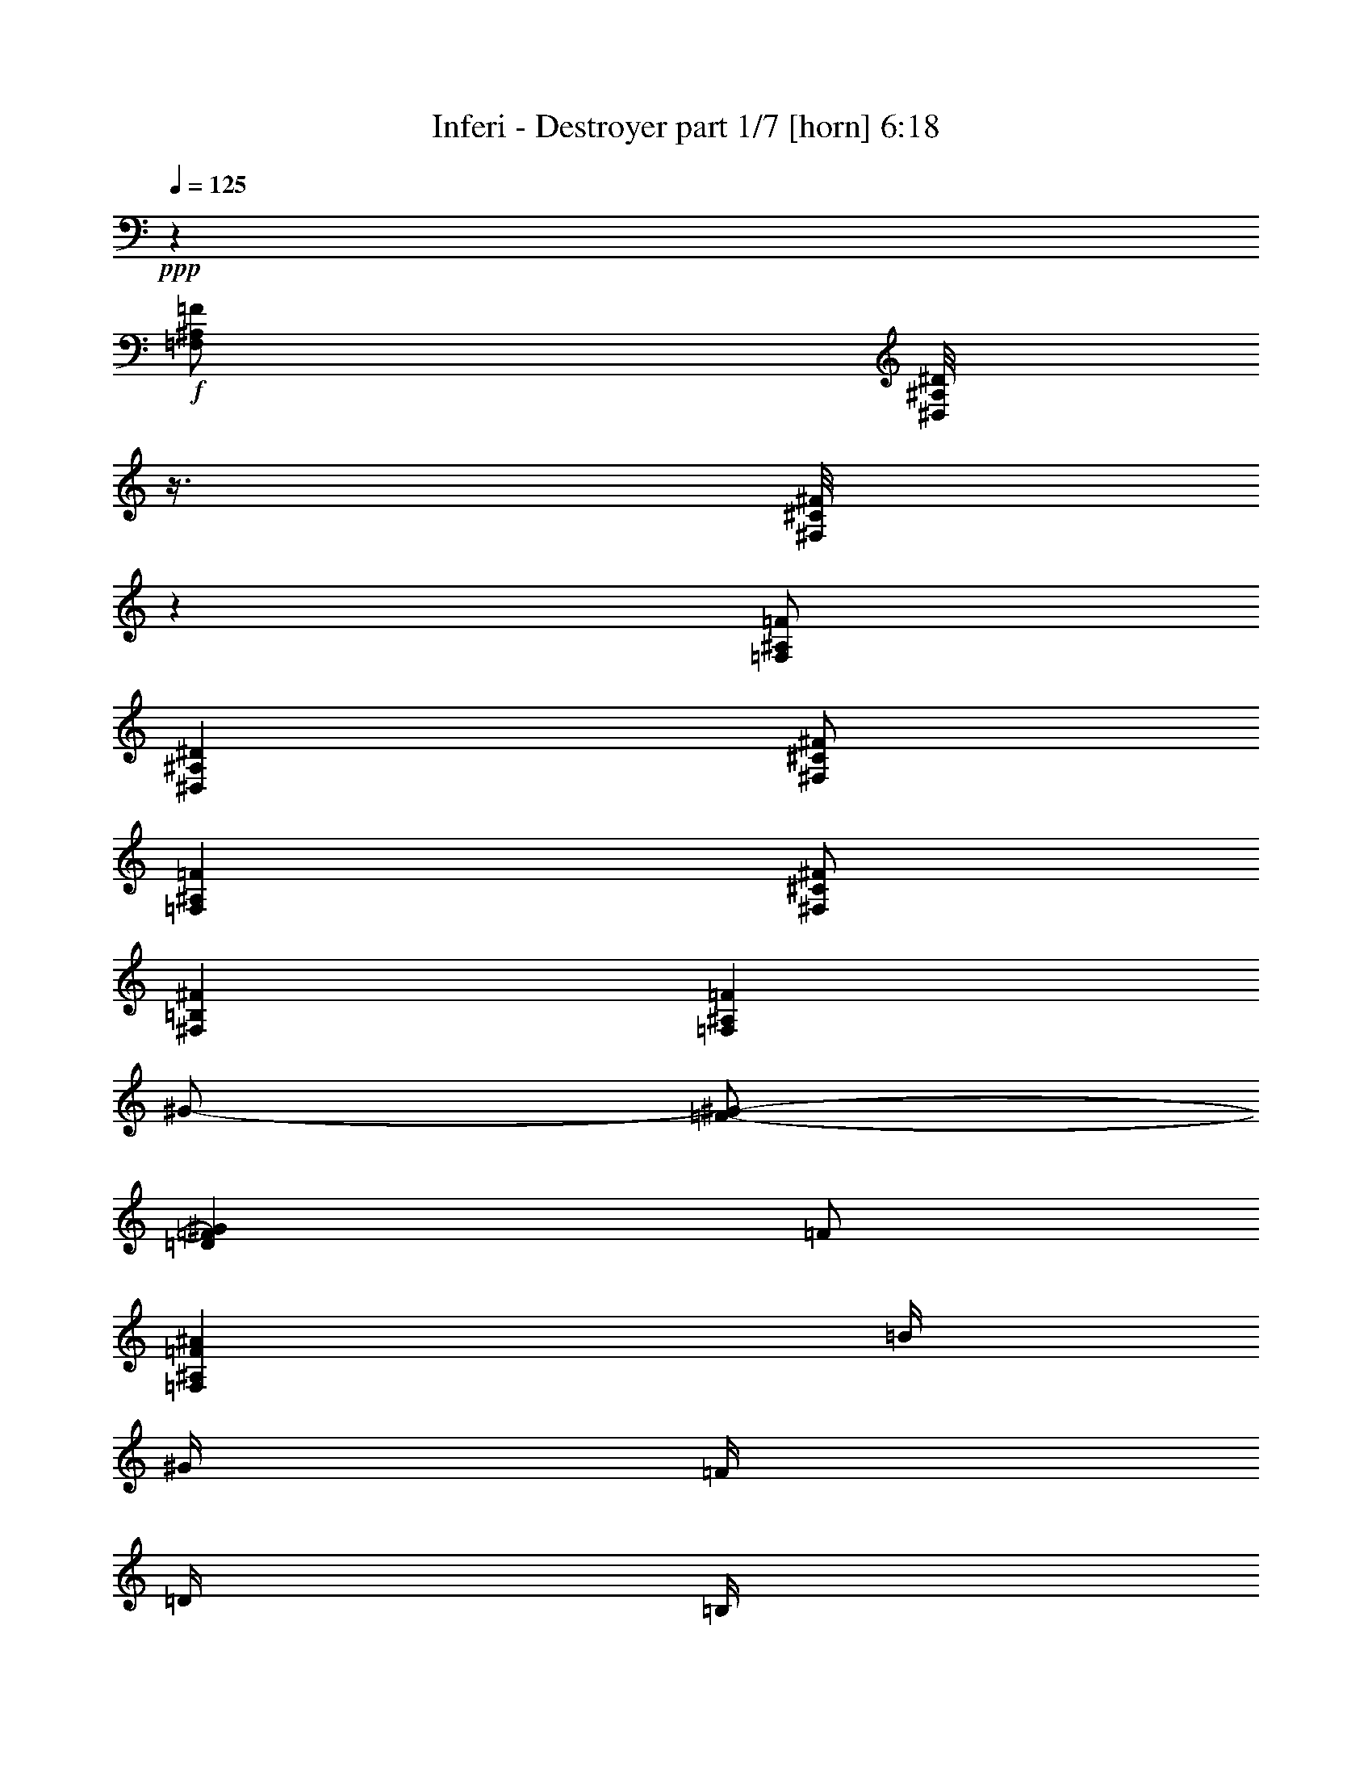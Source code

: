 % Produced with Bruzo's Transcoding Environment
% Transcribed by  Bruzo

X:1
T:  Inferi - Destroyer part 1/7 [horn] 6:18
Z: Transcribed with BruTE 30
L: 1/4
Q: 125
K: C
+ppp+
z5001/4000
+f+
[=F,/2^A,/2=F/2]
[^D,/8^A,/8^D/8]
z3/8
[^F,/8^C/8^F/8]
z3001/8000
[=F,/2^A,/2=F/2]
[^D,10001/4000^A,10001/4000^D10001/4000]
[^F,/2^C/2^F/2]
[=F,4001/8000^A,4001/8000=F4001/8000]
[^F,/2^C/2^F/2]
[^F,8001/8000=B,8001/8000^F8001/8000]
[=F,8001/8000^A,8001/8000=F8001/8000]
[^G/2-]
[=F/2-^G/2-]
[=D4001/8000=F4001/8000^G4001/8000]
[=F/2]
[=F,8001/4000^A,8001/4000=F8001/4000^A8001/4000]
[=B/4]
[^G/4]
[=F/4]
[=D/4]
[=B,/4]
[=D2001/8000]
[=F/4]
[^G/4]
[^A/4]
[=B/4]
[^G2001/8000]
[=B/4]
[^F/4]
[=B/4]
[=F/4]
[=B2001/8000]
[=F,/2^A,/2=F/2]
[^D,/2^A,/2^D/2]
[^F,4001/8000^C4001/8000^F4001/8000]
[=F,/2^A,/2=F/2]
[^D,10001/4000^A,10001/4000^D10001/4000]
[^F,/2^C/2^F/2]
[=F,4001/8000^A,4001/8000=F4001/8000]
[^F,/2^C/2^F/2]
[^F,8001/8000=B,8001/8000^F8001/8000]
[=F,8001/8000^A,8001/8000=F8001/8000]
[^G,7/16]
[=D3/16=F3/16-]
[=F7/16]
[=D4001/8000]
[=F,3/8-]
[=F,/8^G/8-]
[^G7/16]
[=F4001/8000]
[=D/2]
[=F4001/8000]
[=B/4]
[^G/4]
[=F/4]
[=D/4]
[=B,2001/8000]
[=D/4]
[=F/4]
[^G/4]
[^A/4]
[=B/4]
[^G2001/8000]
[=B/4]
[^F/4]
[=B/4]
[=F/4]
[=B2001/8000]
[^D/8]
[^D/8]
[^D/8]
[^D/8]
[^A,/8]
[^A,/8]
[^A,/8]
[^A,/8]
[^D/8]
[^D1001/8000]
[^D/8]
[^D/8]
[^F/8]
[^F/8]
[^F/8]
[^F/8]
[^D/8]
[^D/8]
[^D/8]
[^D/8]
[^A,1001/8000]
[^A,/8]
[^A,/8]
[^A,/8]
[^D,/8]
[^D,/8]
[^D,/8]
[^D,/8]
[^A,/8]
[^A,/8]
[^A,/8]
[^A,1001/8000]
[^F/8]
[^F/8]
[^F/8]
[^F/8]
[^A,/8]
[^A,/8]
[^A,/8]
[^A,/8]
[^F/8]
[^F1001/8000]
[^F/8]
[^F/8]
[^A/8]
[^A/8]
[^A/8]
[^A/8]
[=F/8]
[=F/8]
[=F/8]
[=F/8]
[^A,1001/8000]
[^A,/8]
[^A,/8]
[^A,/8]
[=F/8]
[=F/8]
[=F/8]
[=F/8]
[^A,/8]
[^A,/8]
[^A,/8]
[^A,1001/8000]
[=D/8]
[=D/8]
[=D/8]
[=D/8]
[=B,/8]
[=B,/8]
[=B,/8]
[=B,/8]
[^F,/8]
[^F,1001/8000]
[^F,/8]
[^F,/8]
[=B,/8]
[=B,/8]
[=B,/8]
[=B,/8]
[=D/8]
[=D/8]
[=D/8]
[=D/8]
[=B,1001/8000]
[=B,/8]
[=B,/8]
[=B,/8]
[^F,/8]
[^F,/8]
[^F,/8]
[^F,/8]
[=B,/8]
[=B,/8]
[=B,/8]
[=B,1001/8000]
[=F/8]
[=F/8]
[=F/8]
[=F/8]
[^A,/8]
[^A,/8]
[^A,/8]
[^A,/8]
[^D,/8]
[^D,1001/8000]
[^D,/8]
[^D,/8]
[^A,/8]
[^A,/8]
[^A,/8]
[^A,/8]
[^F/8]
[^F/8]
[^F/8]
[^F/8]
[^A,1001/8000]
[^A,/8]
[^A,/8]
[^A,/8]
[=F/8]
[=F/8]
[=F/8]
[=F/8]
[=D/8]
[=D/8]
[=D1001/8000]
[=D/8]
[^D/8]
[^D/8]
[^D/8]
[^D/8]
[^A,/8]
[^A,/8]
[^A,/8]
[^A,/8]
[^D/8]
[^D1001/8000]
[^D/8]
[^D/8]
[^F/8]
[^F/8]
[^F/8]
[^F/8]
[^D/8]
[^D/8]
[^D/8]
[^D/8]
[^A,1001/8000]
[^A,/8]
[^A,/8]
[^A,/8]
[^D,/8]
[^D,/8]
[^D,/8]
[^D,/8]
[^A,/8]
[^A,/8]
[^A,1001/8000]
[^A,/8]
[^F/8]
[^F/8]
[^F/8]
[^F/8]
[^A,/8]
[^A,/8]
[^A,/8]
[^A,/8]
[^F/8]
[^F1001/8000]
[^F/8]
[^F/8]
[^A/8]
[^A/8]
[^A/8]
[^A/8]
[=F/8]
[=F/8]
[=F/8]
[=F/8]
[^A,1001/8000]
[^A,/8]
[^A,/8]
[^A,/8]
[=F/8]
[=F/8]
[=F/8]
[=F/8]
[^A,/8]
[^A,/8]
[^A,1001/8000]
[^A,/8]
[=D/8]
[=D/8]
[=D/8]
[=D/8]
[=B,/8]
[=B,/8]
[=B,/8]
[=B,/8]
[^F,/8]
[^F,1001/8000]
[^F,/8]
[^F,/8]
[=B,/8]
[=B,/8]
[=B,/8]
[=B,/8]
[=F/8]
[=F/8]
[=F/8]
[=F/8]
[^A,1001/8000]
[^A,/8]
[^A,/8]
[^A,/8]
[^D,/8]
[^D,/8]
[^D,/8]
[^D,/8]
[^A,/8]
[^A,/8]
[^A,1001/8000]
[^A,/8]
[=D/8]
[=D/8]
[=D/8]
[=D/8]
[=B,/8]
[=B,/8]
[=B,/8]
[=B,/8]
[=D/8]
[=D1001/8000]
[=D/8]
[=D/8]
[=B,/8]
[=B,/8]
[=B,/8]
[=B,/8]
[^F/8]
[^F/8]
[^F/8]
[^F1001/8000]
[^A,/8]
[^A,/8]
[^A,/8]
[^A,/8]
[=F/8]
[=F/8]
[=F/8]
[=F/8]
[^A,/8]
[^A,/8]
[^A,1001/8000]
[^A,/8]
[^D/8]
z/8
[^A,/8]
z/8
[^D/8]
z/8
[^F/4]
[^D/8]
z1001/8000
[^A,/8]
z/8
[^D/8]
z/8
[=F/4]
[^D/8]
z/8
[^A,/8]
z1001/8000
[^D/8]
z/8
[=B/4]
[^A/4]
[^F/8]
z/8
[^D/8]
z/8
[^A,/8]
z1001/8000
[^D/4]
[=D/4]
[=B,/4]
[^A,/4]
[=B,2001/8000]
[^G,/4]
[=B,/4]
[=D/4]
[^F/4]
[=F2001/8000]
[^G/4]
[=F/4]
[^F/4]
[^D/8]
z/8
[=F/4]
[=D/8]
z1001/8000
[^D/8]
z/8
[^A,/8]
z/8
[^D/8]
z/8
[^F/4]
[^D/8]
z1001/8000
[^A,/8]
z/8
[^D/8]
z/8
[=F/4]
[^D/8]
z/8
[^A,/8]
z1001/8000
[^D/8]
z/8
[=B/4]
[^A/4]
[^F/8]
z/8
[^D/8]
z/8
[^A,/8]
z1001/8000
[^D/4]
[=D/4]
[=B,/4]
[^A,/4]
[=B,2001/8000]
[=D/4]
[=B,/4]
[^A,/4]
[=B,/4]
[^F2001/8000]
[=B,/4]
[^A,/4]
[=B,/4]
[=F/4]
[=D/4]
[=F2001/8000]
[^D/8]
z/8
[^A,/8]
z/8
[^D/8]
z/8
[^F/4]
[^D/8]
z1001/8000
[^A,/8]
z/8
[^D/8]
z/8
[=F/4]
[^D/8]
z/8
[^A,/8]
z1001/8000
[^D/8]
z/8
[=B/4]
[^A/4]
[^F/8]
z/8
[^D/8]
z/8
[^A,/8]
z1001/8000
[^D,/8]
z/8
[^D,/8]
z/8
[^D,/8]
z/8
[^G,/4]
[^D,/8]
z1001/8000
[^A,/4]
[=B,/4]
[^D/4]
[=D,/4]
[^D,2001/8000]
[^A,/4]
[=F/4]
[^G,/4]
[^D/4]
[^A/4]
[=B2001/8000]
[^D/8]
z/8
[^A,/8]
z/8
[^D/8]
z/8
[^F/4]
[^D/8]
z1001/8000
[^A,/8]
z/8
[^D/8]
z/8
[=F/4]
[^D/8]
z/8
[^A,/8]
z1001/8000
[^D/8]
z/8
[=B/4]
[^A/4]
[^F/8]
z/8
[^D/8]
z/8
[^A,/8]
z1001/8000
[^A/4]
[^G/4]
[^F/4]
[=F/4]
[^D8001/8000]
[^a/4]
[^f2001/8000]
[^d/4]
[^A/4]
[^d1927/8000]
z3037/4000
[^D/8]
[^D/8]
[^D/8]
[^D/8]
[^A,/8]
[^A,/8]
[^A,/8]
[^A,/8]
[^D1001/8000]
[^D/8]
[^D/8]
[^D/8]
[^F/8]
[^F/8]
[^F/8]
[^F/8]
[^D/8]
[^D/8]
[^D/8]
[^D1001/8000]
[^A,/8]
[^A,/8]
[^A,/8]
[^A,/8]
[^D,/8]
[^D,/8]
[^D,/8]
[^D,/8]
[^A,/8]
[^A,1001/8000]
[^A,/8]
[^A,/8]
[^F/8]
[^F/8]
[^F/8]
[^F/8]
[^A,/8]
[^A,/8]
[^A,/8]
[^A,/8]
[^F1001/8000]
[^F/8]
[^F/8]
[^F/8]
[^A/8]
[^A/8]
[^A/8]
[^A/8]
[=F/8]
[=F/8]
[=F/8]
[=F1001/8000]
[^A,/8]
[^A,/8]
[^A,/8]
[^A,/8]
[=F/8]
[=F/8]
[=F/8]
[=F/8]
[^A,/8]
[^A,1001/8000]
[^A,/8]
[^A,/8]
[=D/8]
[=D/8]
[=D/8]
[=D/8]
[=B,/8]
[=B,/8]
[=B,/8]
[=B,/8]
[^F,1001/8000]
[^F,/8]
[^F,/8]
[^F,/8]
[=B,/8]
[=B,/8]
[=B,/8]
[=B,/8]
[=F/8]
[=F/8]
[=F/8]
[=F1001/8000]
[^A,/8]
[^A,/8]
[^A,/8]
[^A,/8]
[^D,/8]
[^D,/8]
[^D,/8]
[^D,/8]
[^A,/8]
[^A,1001/8000]
[^A,/8]
[^A,/8]
[=D/8]
[=D/8]
[=D/8]
[=D/8]
[=B,/8]
[=B,/8]
[=B,/8]
[=B,/8]
[=D1001/8000]
[=D/8]
[=D/8]
[=D/8]
[=B,/8]
[=B,/8]
[=B,/8]
[=B,/8]
[^F/8]
[^F/8]
[^F1001/8000]
[^F/8]
[^A,/8]
[^A,/8]
[^A,/8]
[^A,/8]
[=F/8]
[=F/8]
[=F/8]
[=F/8]
[=D/8]
[=D1001/8000]
[=D/8]
[=D/8]
[^D/8]
[^D/8]
[^D/8]
[^D/8]
[^A,/8]
[^A,/8]
[^A,/8]
[^A,/8]
[^D1001/8000]
[^D/8]
[^D/8]
[^D/8]
[^F/8]
[^F/8]
[^F/8]
[^F/8]
[^D/8]
[^D/8]
[^D1001/8000]
[^D/8]
[^A,/8]
[^A,/8]
[^A,/8]
[^A,/8]
[^D,/8]
[^D,/8]
[^D,/8]
[^D,/8]
[^A,/8]
[^A,1001/8000]
[^A,/8]
[^A,/8]
[^F/8]
[^F/8]
[^F/8]
[^F/8]
[^A,/8]
[^A,/8]
[^A,/8]
[^A,/8]
[^F1001/8000]
[^F/8]
[^F/8]
[^F/8]
[^A/8]
[^A/8]
[^A/8]
[^A/8]
[=F/8]
[=F/8]
[=F1001/8000]
[=F/8]
[^A,/8]
[^A,/8]
[^A,/8]
[^A,/8]
[=F/8]
[=F/8]
[=F/8]
[=F/8]
[^A,/8]
[^A,1001/8000]
[^A,/8]
[^A,/8]
[=D/8]
[=D/8]
[=D/8]
[=D/8]
[=B,/8]
[=B,/8]
[=B,/8]
[=B,/8]
[^F,1001/8000]
[^F,/8]
[^F,/8]
[^F,/8]
[=B,/8]
[=B,/8]
[=B,/8]
[=B,/8]
[=F/8]
[=F/8]
[=F1001/8000]
[=F/8]
[^A,/8]
[^A,/8]
[^A,/8]
[^A,/8]
[^D,/8]
[^D,/8]
[^D,/8]
[^D,/8]
[^A,/8]
[^A,1001/8000]
[^A,/8]
[^A,/8]
[=D/8]
[=D/8]
[=D/8]
[=D/8]
[=B,/8]
[=B,/8]
[=B,/8]
[=B,1001/8000]
[=D/8]
[=D/8]
[=D/8]
[=D/8]
[=B,/8]
[=B,/8]
[=B,/8]
[=B,/8]
[^F/8]
[^F/8]
[^F1001/8000]
[^F/8]
[^A,/8]
[^A,/8]
[^A,/8]
[^A,/8]
[=F/8]
[=F/8]
[=F/8]
[=F/8]
[^A,/8]
[^A,1001/8000]
[^A,/8]
[^A,/8]
[^D,/8]
z/8
[^F,/8]
z/8
[^A,/4]
[=B,2001/8000]
[^D,/8]
z/8
[^F,/8]
z/8
[^A,/4]
[=B,/4]
[^D,/8]
z/8
[^F,/8]
z1001/8000
[^A,/4]
[=D/4]
[^D,/8]
z/8
[^D/4]
[^D,/8]
z1001/8000
[^F,/8]
z/8
[^D,/8]
z/8
[^F,/8]
z/8
[^A,/4]
[=B,2001/8000]
[^D,/8]
z/8
[^F,/8]
z/8
[^A,/4]
[=B,/4]
[^D,/8]
z/8
[^F,/8]
z1001/8000
[^A,/4]
[=B,/4]
[^D/4]
[=D/4]
[^D,/8]
z1001/8000
[=F/4]
[=B,/8]
z/8
[=B,/8]
z/8
[^D/4]
[^F2001/8000]
[=B,/8]
z/8
[=B,/8]
z/8
[^D/4]
[=B,/8]
z/8
[^F/4]
[=B,1001/8000]
z/8
[^D/4]
[^F/4]
[=B,/8]
z/8
[=F/4]
[=B,1001/8000]
z/8
[^F/4]
[^A,/8]
z/8
[^A,/8]
z/8
[^A/4]
[=B2001/8000]
[^A,/8]
z/8
[^A,/8]
z/8
[^A/4]
[^A,/8]
z/8
[=B/4]
[^A,1001/8000]
z/8
[^A/4]
[=B/4]
[^D/8]
z/8
[^A/4]
[^D1001/8000]
z/8
[^d/4]
[^D,/8]
z/8
[^F,/8]
z/8
[^A,/4]
[=B,2001/8000]
[^D,/8]
z/8
[^F,/8]
z/8
[^A,/4]
[=B,/4]
[^D,/8]
z/8
[^F,1001/8000]
z/8
[^A,/4]
[=D/4]
[^D,/8]
z/8
[^D/4]
[^D,1001/8000]
z/8
[^F,/8]
z/8
[^D,/8]
z/8
[^F,/8]
z/8
[^A,/4]
[=B,2001/8000]
[^D,/8]
z/8
[^F,/8]
z/8
[^A,/4]
[=B,/4]
[^D,/8]
z/8
[^F,1001/8000]
z/8
[^A,/4]
[=B,/4]
[^D/4]
[=D/4]
[^D,1001/8000]
z/8
[=F/4]
[=B,/8]
z/8
[=B,/8]
z/8
[^D/4]
[^F2001/8000]
[=B,/8]
z/8
[=B,/8]
z/8
[^D/4]
[=B,/8]
z/8
[^F2001/8000]
[=B,/8]
z/8
[^D/4]
[^F/4]
[=B,/8]
z/8
[=F/4]
[=B,1001/8000]
z/8
[^F/4]
[^D/4]
[^A,/4]
[^D/4]
[=B2001/8000]
[^A/4]
[^F/4]
[^D/4]
[^A,/4]
[^D2001/8000]
[^A,/4]
[^D/4]
[=B/4]
[^A/4]
[^F/4]
[^D2001/8000]
[^d/4]
[^D/8]
[^D/8]
[^D/8]
[^D/8]
[^D/8]
[^D/8]
[^F/8]
[^F1001/8000]
[^D/8]
[^D/8]
[^D/8]
[^D/8]
[^D/8]
[^D/8]
[^F/8]
[^F/8]
[^D/8]
[^D1001/8000]
[^D/8]
[^D/8]
[^D/8]
[^D/8]
[^F/8]
[^F/8]
[^D/8]
[^D/8]
[^D/8]
[^D/8]
[^D1001/8000]
[^D/8]
[^D/8]
[^D/8]
[^D9/32]
[=D/4]
[=B,/4]
[^A,2001/8000]
[=B,/4]
[^G,/4]
[=B,/4]
[=D/4]
[^F2001/8000]
[=F/4]
[^G/4]
[=F/4]
[^F/4]
[=D/4]
[=F2001/8000]
[=D/4]
[^D,/8]
[^D,/8]
[^D,/8]
[^D,/8]
[^D,/8]
[^D,/8]
[^F,/8]
[^F,1001/8000]
[^D,/8]
[^D,/8]
[^D,/8]
[^D,/8]
[^D,/8]
[^D,/8]
[^F,/8]
[^F,/8]
[^D,/8]
[^D,1001/8000]
[^D,/8]
[^D,/8]
[^D,/8]
[^D,/8]
[^F,/8]
[^F,/8]
[^D,/8]
[^D,/8]
[^D,/8]
[^D,/8]
[^D,1001/8000]
[^D,/8]
[^D,/8]
[^D,/8]
[^D/4]
[=D/4]
[=B,/4]
[^A,2001/8000]
[=B,/4]
[=D/4]
[=B,/4]
[^A,/4]
[=B,2001/8000]
[^F/4]
[=B,/4]
[^A,/4]
[=B,/4]
[=F/4]
[=D2001/8000]
[=F/4]
[^G,/4]
[=B,/4]
[^A,/4]
[=B,2001/8000]
[^G,/4]
[=B,/4]
[^A,/4]
[=B,/4]
[^D,1001/8000]
z/8
[^F,/8]
z/8
[^A,/4]
[=D/4]
[^D,/8]
z/8
[^D/4]
[^D,1001/8000]
z/8
[^F,/8]
z/8
[^D,/4]
[^F,/4]
[=F,/4]
[^F,2001/8000]
[^D,/4]
[^F,/4]
[=F,/4]
[^F,/4]
[^D,1001/8000]
z/8
[^F,/8]
z/8
[^A,/4]
[=B,/4]
[^D/4]
[=D/4]
[^D,1001/8000]
z/8
[=F/4]
[=B,/8]
z/8
[=B,/8]
z/8
[^D/4]
[^F2001/8000]
[=B,/8]
z/8
[=B,/8]
z/8
[^D/4]
[=B,/8]
z/8
[^F2001/8000]
[=B,/8]
z/8
[^D/4]
[^F/4]
[=B,/8]
z/8
[=F2001/8000]
[=B,/8]
z/8
[^F/4]
[^D/4]
[^A,/4]
[^D/4]
[=B2001/8000]
[^A/4]
[^F/4]
[^D/4]
[^A,/4]
[^D2001/8000]
[^A,/4]
[^D/4]
[=B/4]
[^A/4]
[^F2001/8000]
[^D/4]
[^d/4]
[^D/4]
[^A,/4]
[^D/4]
[^F2001/8000]
[^D/4]
[^A,/4]
[^D/4]
[=F/4]
[^D2001/8000]
[^A,/4]
[^D/4]
[=B/4]
[^A/4]
[^F2001/8000]
[^D/4]
[^A,/4]
[^D,/4]
[^D,/4]
[^D,/4]
[^G,2001/8000]
[^D,/4]
[^A,/4]
[=B,/4]
[^D/4]
[=D,2001/8000]
[^D,/4]
[^A,/4]
[=F/4]
[^G,/4]
[^D2001/8000]
[^A/4]
[=B/4]
[^D/4]
[^A,/4]
[^D/4]
[^F2001/8000]
[^D/4]
[^A,/4]
[^D/4]
[=F/4]
[^D2001/8000]
[^A,/4]
[^D/4]
[=B/4]
[^A/4]
[^F2001/8000]
[^D/4]
[^A,/4]
[^A/4]
[^G/4]
[^F/4]
[=F2001/8000]
[^D1]
[^a2001/8000]
[^f/4]
[^d/4]
[^A/4]
[^d2093/8000]
z1477/2000
[=F/2]
[^A4001/8000]
[^f/2]
[^A/2]
[^a4001/8000]
[^f/2]
[^A4001/8000]
[=F20001/8000]
[^f4001/8000]
[=f/2]
[^A4001/8000]
[^d/2]
[^D/8]
z/8
[^D/8]
z/8
[^A2001/8000]
[^F/4]
[^F/8]
z/8
[^F/8]
z/8
[^f/4]
[^d/4]
[=F1001/8000]
z/8
[=F/8]
z/8
[^g/4]
[=f/4]
[^G/8]
z/8
[^G1001/8000]
z/8
[=f/4]
[=d/4]
[^F/4]
[^D/4]
[^A,1001/8000]
z/8
[^A,/8]
z/8
[=F/4]
[=D/4]
[^A,/8]
z/8
[^A,/8]
z/8
[^F2001/8000]
[^D/4]
[^A,/8]
z/8
[^A,/8]
z/8
[^G/4]
[=F2001/8000]
[=D/4]
[^A,/4]
[^D/8]
z/8
[^D/8]
z/8
[^A2001/8000]
[^F/4]
[^F/8]
z/8
[^F/8]
z/8
[^f/4]
[^d/4]
[=F1001/8000]
z/8
[=F/8]
z/8
[^G/4]
[=F/4]
[=D/8]
z/8
[=D1001/8000]
z/8
[^A/4]
[^F/4]
[^F/4]
[^D/4]
[^A,1001/8000]
z/8
[^A,/8]
z/8
[=F/4]
[=D/4]
[^A,/8]
z/8
[^A,/8]
z/8
[^F2001/8000]
[^D/4]
[^A,/8]
z/8
[^A,/8]
z/8
[^G/4]
[=F2001/8000]
[=D/4]
[^A,/4]
[^F/4]
[=B,/8]
z/8
[=F2001/8000]
[=B,/8]
z/8
[=B,/8]
z/8
[=D/4]
[^D/4]
[=F/4]
[^F2001/8000]
[=B,/8]
z/8
[=F/4]
[=B,/8]
z/8
[=B,/8]
z/8
[=D1001/8000]
z/8
[^D/4]
[=F/4]
[^F/4]
[^A,/8]
z/8
[=F2001/8000]
[^A,/8]
z/8
[^A,/8]
z/8
[=D/8]
z/8
[^D/4]
[=F/4]
[^F2001/8000]
[^A,/8]
z/8
[=F/4]
[^A,/8]
z/8
[^A,/8]
z/8
[=D1001/8000]
z/8
[^D/4]
[=F/4]
[^D/4]
[^D,/8]
z/8
[^D2001/8000]
[^D,/8]
z/8
[^D,/8]
z/8
[=F,/8]
z/8
[^F,/8]
z/8
[^A,/4]
[=D,1001/8000]
z/8
[^D,/8]
z/8
[=F,/8]
z/8
[^G,/8]
z/8
[=B,/4]
[^A,2001/8000]
[^G,/4]
[^F,/4]
[^D/4]
[^D,/8]
z/8
[^D2001/8000]
[^D,/8]
z/8
[^D,/8]
z/8
[=F,/8]
z/8
[^F,/8]
z/8
[^G,/8]
z/8
[^A,1001/8000]
z/8
[=B,/8]
z/8
[^D/4]
[=F/4]
[^F/4]
[^G2001/8000]
[^A/4]
[=B/4]
[^d/4]
[^D/8]
z/8
[^d2001/8000]
[^D/8]
z/8
[^A,/4]
[^D/4]
[^F/4]
[^D2001/8000]
[^A,/4]
[=D/4]
[=F/4]
[=D/4]
[=F,/4]
[^G,2001/8000]
[=B,/4]
[^G,/4]
[^D/4]
[^D,/8]
z/8
[^D2001/8000]
[^D,/8]
z/8
[^A,/4]
[^D,/8]
z/8
[^F,/4]
[^D,1001/8000]
z/8
[^G,/4]
[=D,/8]
z/8
[=F,/4]
[=D,/8]
z/8
[^G,/8]
z/8
[=B,1001/8000]
z/8
[^D/4]
[^F/4]
[^D/4]
[^D/4]
[^A2001/8000]
[^F/4]
[^F/4]
[^F/4]
[^f/4]
[^d2001/8000]
[=F/4]
[=F/4]
[^g/4]
[=f/4]
[^G/4]
[^G2001/8000]
[=f/4]
[=d/4]
[^F/4]
[^D/4]
[^A,2001/8000]
[^A,/4]
[=F/4]
[=D/4]
[^A,/4]
[^A,2001/8000]
[^F/4]
[^D/4]
[^A,/4]
[^A,/4]
[^G/4]
[=F2001/8000]
[=D/4]
[^A,/4]
[^D/4]
[^D/4]
[^A2001/8000]
[^F/4]
[^F/4]
[^F/4]
[^f/4]
[^d2001/8000]
[=F/4]
[=F/4]
[^g/4]
[=f/4]
[^C/4]
[^C2001/8000]
[^A/4]
[^F/4]
[^F/4]
[^D/4]
[^A,2001/8000]
[^A,/4]
[=F/4]
[=D/4]
[^A,/4]
[^A,2001/8000]
[^F/4]
[^D/4]
[^A,/4]
[^A,/4]
[^G/4]
[=F2001/8000]
[=D/4]
[^A,/4]
[^D/2]
[^D,1001/8000]
z/8
[^D,/8]
z/8
[^D,/8]
z/8
[^D,/8]
z/8
[^D,/8]
z/8
[^D,1001/8000]
z/8
[^F/4]
[^D,/8]
z/8
[=F/4]
[^D,/8]
z/8
[^D/4]
[^F2001/8000]
[^D/4]
[^A,/4]
[^D/8]
[^D/8]
[^D/8]
[^D/8]
[^D1001/8000]
[^D/8]
[^D/8]
[^D/8]
[^D,/8]
[^D,/8]
[^D,/8]
[^D,/8]
[^D,/8]
[^D,/8]
[^D,/8]
[^D,1001/8000]
[^F,/8]
[^F,/8]
[^F,/8]
[^F,/8]
[^F,/8]
[^F,/8]
[^F,/8]
[^F,/8]
[=F/8]
[=F1001/8000]
[=F/8]
[=F/8]
[=F/8]
[=F/8]
[=F/8]
[=F/8]
[^D/2]
[^D,1001/8000^A,1001/8000]
z/8
[^D,1037/8000^A,1037/8000]
z2963/8000
[^D,/8^A,/8]
z/8
[^D,1037/8000^A,1037/8000]
z741/2000
[^F509/2000]
z491/2000
[=F509/2000]
z491/2000
[=F2001/8000]
[^F/4]
[=F/4]
[^A,/4]
[^F/8]
[^F/8]
[^F/8]
[^F/8]
[^F1001/8000]
[^F/8]
[^F/8]
[^F/8]
[^G,/8]
[^G,/8]
[^G,/8]
[^G,/8]
[^G,/8]
[^G,/8]
[^G,/8]
[^G,1001/8000]
[=F/8]
[=F/8]
[=F/8]
[=F/8]
[=F/8]
[=F/8]
[=F/8]
[=F/8]
[^C/8]
[^C1001/8000]
[^C/8]
[^C/8]
[^C/8]
[^C/8]
[^C/8]
[^C/8]
[^D/2]
[^D,1001/8000]
z/8
[^D,/8]
z/8
[^D,/8]
z/8
[^D,/8]
z/8
[^D,/8]
z/8
[^D,1001/8000]
z/8
[^F/4]
[^D,/8]
z/8
[=F/4]
[^D,/8]
z/8
[^D2001/8000]
[^F/4]
[^D/4]
[^A,/4]
[^F/8]
[^F/8]
[^F/8]
[^F/8]
[^F1001/8000]
[^F/8]
[^F/8]
[^F/8]
[^F,/8]
[^F,/8]
[^F,/8]
[^F,/8]
[^F,/8]
[^F,/8]
[^F,/8]
[^F,1001/8000]
[^A,/8]
[^A,/8]
[^A,/8]
[^A,/8]
[^A,/8]
[^A,/8]
[^A,/8]
[^A,/8]
[^C/8]
[^C1001/8000]
[^C/8]
[^C/8]
[^C/8]
[^C/8]
[^C/8]
[^C/8]
[^D/2]
[^D,1001/8000^A,1001/8000]
z/8
[^D,41/320^A,41/320]
z119/320
[^D,/8^A,/8]
z/8
[^D,41/320^A,41/320]
z93/250
[^F253/1000]
z247/1000
[=F253/1000]
z247/1000
[=F2001/8000]
[^F/4]
[=F/4]
[^A,/4]
[^F/8]
[^F/8]
[^F/8]
[^F/8]
[^F1001/8000]
[^F/8]
[^F/8]
[^F/8]
[=F/8]
[=F/8]
[=F/8]
[=F/8]
[=F/8]
[=F/8]
[=F1001/8000]
[=F/8]
[^G,/8]
[^G,/8]
[^G,/8]
[^G,/8]
[^G,/8]
[^G,/8]
[^G,/8]
[^G,/8]
[=F/8]
[=F1001/8000]
[=F/8]
[=F/8]
[=F/8]
[=F/8]
[=F/8]
[=F/8]
[^G/8]
[^G/8]
[^G/8]
[^G/8]
[^G1001/8000]
[^G/8]
[^G/8]
[^G/8]
[^C/8]
[^C/8]
[^C/8]
[^C/8]
[^C/8]
[^C/8]
[^C1001/8000]
[^C/8]
[^F/8]
[^F/8]
[^F/8]
[^F/8]
[=F/8]
[=F/8]
[=F/8]
[=F/8]
[^D/8]
[^D1001/8000]
[^D/8]
[^D/8]
[^D/8]
[^D/8]
[^D/8]
[^D/8]
[=F,/2^A,/2=F/2]
[^D,1017/8000^A,1017/8000^D1017/8000]
z373/1000
[^F,127/1000^C127/1000^F127/1000]
z373/1000
[=F,4001/8000^A,4001/8000=F4001/8000]
[^D,10001/4000^A,10001/4000^D10001/4000]
[^F,/2^C/2^F/2]
[=F,/2^A,/2=F/2]
[^F,4001/8000^C4001/8000^F4001/8000]
[^F,1=B,1^F1]
[=F,8001/8000^A,8001/8000=F8001/8000]
[^G/2-]
[=F/2-^G/2-]
[=D4001/8000=F4001/8000^G4001/8000]
[=F4001/8000]
[=F,16001/8000^A,16001/8000=F16001/8000^A16001/8000]
[=B/4]
[^G2001/8000]
[=F/4]
[=D/4]
[=B,/4]
[=D/4]
[=F/4]
[^G2001/8000]
[^A/4]
[=B/4]
[^G/4]
[=B/4]
[^F2001/8000]
[=B/4]
[=F/4]
[=B/4]
[=F,4001/8000^A,4001/8000=F4001/8000]
[^D,/2^A,/2^D/2]
[^F,/2^C/2^F/2]
[=F,4001/8000^A,4001/8000=F4001/8000]
[^D,10001/4000^A,10001/4000^D10001/4000]
[^F,/2^C/2^F/2]
[=F,/2^A,/2=F/2]
[^F,4001/8000^C4001/8000^F4001/8000]
[^F,1=B,1^F1]
[=F,8001/8000^A,8001/8000=F8001/8000]
[^G,3501/8000]
[=D3/16=F3/16-]
[=F7/16]
[=D/2]
[=F,3001/8000-]
[=F,/8^G/8-]
[^G7/16]
[=F/2]
[=D4001/8000]
[=F/2]
[=B/4]
[^G2001/8000]
[=F/4]
[=D/4]
[=B,/4]
[=D/4]
[=F/4]
[^G2001/8000]
[^A/4]
[=B/4]
[^G/4]
[=B/4]
[^F2001/8000]
[=B/4]
[=F/4]
[=B/4]
[^D,8001/4000^F,8001/4000]
[^A,32003/8000^C32003/8000]
[=B,12001/8000^D12001/8000]
[^A,/2^C/2]
[^G,32003/8000=B,32003/8000]
[^F,8001/4000^A,8001/4000]
[=F,12001/8000^G,12001/8000]
[^F,/2^A,/2]
[^D,8001/4000^F,8001/4000]
[^A,32003/8000^C32003/8000]
[=B,12001/8000^D12001/8000]
[^A,/2^C/2]
[^G,32003/8000=B,32003/8000]
[^F,8001/4000]
[^F,/4^C/4]
[=F,197/800=C197/800]
z203/800
[^D,/8]
z/8
[^F,2001/8000]
[=F,/4]
[^D,/4]
[^F,/4]
[=F/4]
[^D2001/8000]
[=D/4]
[=B,/4]
[^A,/4]
[^G,/4]
[^F,2001/8000]
[=F,/4]
[^D,/8]
z/8
[^D,/8]
z/8
[^D,/8]
z/8
[=F,2001/8000]
[^D,/8]
z/8
[^F,/4]
[^D,/8]
z/8
[=F,/4]
[=D,/8]
z/8
[^D,/8]
z1001/8000
[=F,/8]
z/8
[^F,/8]
z/8
[^G,/4]
[^F,/8]
z/8
[^D,/8]
z1001/8000
[^A,/4]
[^D,/8]
z/8
[=B,/4]
[^D,/8]
z/8
[^A,6001/8000]
[=F/2]
[=D,/8]
z/8
[=D,/8]
z1001/8000
[=D,/8]
z/8
[^G,/4]
[=D,/8]
z/8
[=D,/8]
z/8
[=D,/8]
z1001/8000
[^A,/4]
[=D,/8]
z/8
[=D,/8]
z/8
[=D,/8]
z/8
[=B,2001/8000]
[=D,/8]
z/8
[=B,/4]
[^A,/4]
[^G,/4]
[=D,/8]
z/8
[=D,/8]
z1001/8000
[=D,/8]
z/8
[^G,/4]
[=D,/8]
z/8
[=D,/8]
z/8
[=D,/8]
z1001/8000
[^A,/4]
[=D,/8]
z/8
[=D,/8]
z/8
[=D,/8]
z/8
[=B,2001/8000]
[=D,/8]
z/8
[=B,/4]
[^A,/4]
[^G,/4]
[^D,/8]
z/8
[^D,/8]
z1001/8000
[^D,/8]
z/8
[=F,/4]
[^D,/8]
z/8
[^F,/4]
[^D,/8]
z1001/8000
[=F,/4]
[^D,/8]
z/8
[^D,/8]
z/8
[^D,/8]
z/8
[=F,2001/8000]
[^D,/8]
z/8
[^F,/4]
[=F,/4]
[^D,/4]
[^D,/8]
z/8
[^D,/8]
z1001/8000
[^D,/8]
z/8
[=F,/4]
[^D,/8]
z/8
[^F,/4]
[^D,/8]
z1001/8000
[=F,/4]
[^D,/8]
z/8
[^D,/8]
z/8
[^D,/8]
z/8
[=F,2001/8000]
[^D,/8]
z/8
[^F,/4]
[=F,/4]
[^D,/4]
[=D,/8]
z/8
[=D,/8]
z1001/8000
[=D,/8]
z/8
[^G,/4]
[=D,/8]
z/8
[=D,/8]
z/8
[=D,/8]
z1001/8000
[^A,/4]
[=D,/8]
z/8
[=D,/8]
z/8
[=D,/8]
z/8
[=B,2001/8000]
[=D,/8]
z/8
[=B,/4]
[^A,/4]
[^G,/4]
[=D,/8]
z/8
[^A,2001/8000]
[=D,/8]
z/8
[^G,/4]
[=D,/8]
z/8
[=D,/8]
z/8
[=D,/8]
z1001/8000
[=D,/8]
z/8
[=D,/8]
z/8
[^C/4]
[=D,/8]
z/8
[^D2001/8000]
[=D,/8]
z/8
[=D,/8]
z/8
[=D,/8]
z/8
[=D,/8]
z/8
[=B,2001/8000]
[^A,/4]
[=B,/4]
[^D,/8]
z/8
[^D,/8]
z/8
[^D,/8]
z/8
[^D,/8]
z1001/8000
[^D,/8]
z/8
[^D,/8]
z/8
[^D,/8]
z/8
[^D,/8]
z/8
[^D,/8]
z1001/8000
[^D,/8]
z/8
[^D,/8]
z/8
[^D,/8]
z/8
[^D,/8]
z/8
[^D,/8]
z1001/8000
[=B,/4]
[^D,/8]
z/8
[^A,/4]
[^D,/8]
z/8
[^D,/8]
z/8
[^D,/8]
z1001/8000
[^D,/8]
z/8
[=D,/8]
z/8
[^D,/8]
z/8
[=F,/8]
z/8
[^F,/8]
z1001/8000
[^G,/8]
z/8
[^A,/8]
z/8
[=B,/8]
z/8
[^C/4]
[^A,2001/8000]
[^G,/4]
[^A,/4]
[=D,/8]
z/8
[=D,/8]
z/8
[=D,/8]
z/8
[=D,/8]
z1001/8000
[=D,/8]
z/8
[=D,/8]
z/8
[=D,/8]
z/8
[=D,/8]
z/8
[=D,/8]
z1001/8000
[=D,/8]
z/8
[=D,/8]
z/8
[=D,/8]
z/8
[=D,/4]
[=D,/8]
z1001/8000
[^A,/4]
[=D,/8]
z/8
[^G,/4]
[=D,/8]
z/8
[=D,/8]
z/8
[=D,/8]
z1001/8000
[=D,/8]
z/8
[=D,/8]
z/8
[^C/4]
[=D,/8]
z/8
[^D2001/8000]
[^D,/8]
z/8
[=F,/8]
z/8
[^F,/8]
z/8
[^G,/4]
[=B,2001/8000]
[^A,/4]
[=B,/4]
[^D,/8]
z/8
[^D,/8]
[^D,/8]
[^D,/8]
[^D,/8]
[^D,1001/8000]
[^D,/8]
[^D,/8]
[^D,/8]
[^D,/8]
[^D,/8]
[^D,/8]
[^D,/8]
[^D,/8]
[^D,/8]
[^D,1001/8000]
[^D,/8]
[^D,/8]
[^D,/8]
[^D,/8]
[^D,/8]
[^D,/8]
[^D,/8]
[^D,/8]
[^D,/8]
[^D,/8]
z1001/8000
[=B,/4]
[^D,/8]
z/8
[^A,/4]
[^D,/8]
z/8
[^D,/8]
z/8
[^D,/8]
z1001/8000
[^D,/8]
z/8
[=D,/8]
z/8
[^D,/8]
z/8
[=F,/8]
z/8
[^F,/8]
z1001/8000
[^G,/8]
z/8
[^A,/8]
z/8
[=B,/8]
z/8
[^C/4]
[^A,2001/8000]
[^G,/4]
[^A,/4]
[=D,/8]
z/8
[=D,/8]
[=D,/8]
[=D,/8]
[=D,/8]
[=D,1001/8000]
[=D,/8]
[=D,/8]
[=D,/8]
[=D,/8]
[=D,/8]
[=D,/8]
[=D,/8]
[=D,/8]
[=D,/8]
[=D,1001/8000]
[=D,/8]
[=D,/8]
[=D,/8]
[=D,/8]
[=D,/8]
[=D,/8]
[=D,/8]
[=D,/8]
[=D,/8]
[=D,/8]
z1001/8000
[^A,/4]
[=D,/8]
z/8
[^G,/4]
[=D,/8]
z/8
[=D,/8]
z/8
[=D,/8]
z1001/8000
[=D,/8]
z/8
[=D,/8]
z657/4000
[^C129/500]
[=D,261/2000]
z51/400
[^D129/500]
[=D,/8]
z657/4000
[=D,133/1000]
z/8
[=D,519/4000]
z513/4000
[=D,/8]
z31987/4000
z8
z8
z8
z8
z8
z8
z8
z16991/4000
[^D,799/100^A,799/100^D799/100]
[^D,549/4000^A,549/4000]
z3031/8000
[^D,/8^A,/8]
z63969/8000
z3079/8000
[^D,63921/8000^A,63921/8000^D63921/8000]
[^D,/8^A,/8]
z1689/4000
[^D,561/4000^A,561/4000]
z8
z2927/8000
[^D,8-^A,8-^D8-]
[^D,4049/8000^A,4049/8000^D4049/8000]
[^F,8-=B,8-^F8-]
[^F,4049/8000=B,4049/8000^F4049/8000]
[^D,8-^A,8-^D8-]
[^D,4049/8000^A,4049/8000^D4049/8000]
[^F,51037/8000=B,51037/8000^F51037/8000]
[^F1157/4000]
[=F129/500]
[^D129/500]
[=B,129/500]
[^A,1157/4000]
[^G,129/500]
[^F,129/500]
[=F,129/500]
[^D,2189/4000^A,2189/4000^D2189/4000]
[^D,/8^A,/8]
z1689/4000
[^D,133/1000^A,133/1000]
z/8
[^D,1057/8000^A,1057/8000]
z1007/8000
[^D,/8^A,/8]
z133/1000
[^D,/8^A,/8]
z2721/4000
[^D,/8^A,/8]
z1689/4000
[^D,133/1000^A,133/1000]
z/8
[^D,209/1600^A,209/1600]
z1019/8000
[^D,/8^A,/8]
z133/1000
[^D,/8^A,/8]
z263/1600
[^D,129/250^A,129/250^D129/250]
[^D,/8^A,/8]
z1689/4000
[^D,133/1000^A,133/1000]
z/8
[^D,129/1000^A,129/1000]
z129/1000
[^D,/8^A,/8]
z133/1000
[^D,/8^A,/8]
z2721/4000
[^D,2189/4000^A,2189/4000]
[^D,133/1000^A,133/1000]
z/8
[^D,51/400^A,51/400]
z261/2000
[^D,/8^A,/8]
z133/1000
[^D,657/4000^A,657/4000]
z/8
[^F,129/250=B,129/250^F129/250]
[^F,/8=B,/8]
z1689/4000
[^F,133/1000=B,133/1000]
z/8
[^F,63/500=B,63/500]
z33/250
[^F,/8=B,/8]
z133/1000
[^F,69/400=B,69/400]
z2531/4000
[^F,/8=B,/8]
z1689/4000
[^F,53/400=B,53/400]
z251/2000
[^F,/8=B,/8]
z133/1000
[^F,/8=B,/8]
z657/4000
[^F,133/1000=B,133/1000]
z/8
[^F,129/250=B,129/250^F129/250]
[^F,/8=B,/8]
z3379/8000
[^F,1047/8000=B,1047/8000]
z3081/8000
[^F,/8=B,/8]
z1689/4000
[=B,4253/4000^F4253/4000]
[^C,4253/4000^G,4253/4000]
[^D,129/250^A,129/250^D129/250]
[^D,/8^A,/8]
z1689/4000
[^D,1023/8000^A,1023/8000]
z1041/8000
[^D,/8^A,/8]
z133/1000
[^D,657/4000^A,657/4000]
z/8
[^D,1081/8000^A,1081/8000]
z5111/8000
[^D,1389/8000^A,1389/8000]
z2989/8000
[^D,1011/8000^A,1011/8000]
z1053/8000
[^D,/8^A,/8]
z133/1000
[^D,657/4000^A,657/4000]
z/8
[^D,133/1000^A,133/1000]
z/8
[^D,129/250^A,129/250^D129/250]
[^D,1377/8000^A,1377/8000]
z3001/8000
[^D,/8^A,/8]
z213/1600
[^D,/8^A,/8]
z657/4000
[^D,133/1000^A,133/1000]
z/8
[^D,33/250^A,33/250]
z2693/4000
[^D,129/250^A,129/250]
[^D,/8^A,/8]
z133/1000
[^D,/8^A,/8]
z657/4000
[^D,133/1000^A,133/1000]
z/8
[^D,261/2000^A,261/2000]
z51/400
[^F,2189/4000=B,2189/4000^F2189/4000]
[^F,551/4000=B,551/4000]
z1513/4000
[^F,/8=B,/8]
z133/1000
[^F,/8=B,/8]
z657/4000
[^F,133/1000=B,133/1000]
z/8
[^F,129/1000=B,129/1000]
z541/800
[^F,109/800=B,109/800]
z1519/4000
[^F,/8=B,/8]
z133/1000
[^F,/8=B,/8]
z657/4000
[^F,133/1000=B,133/1000]
z/8
[^F,51/400=B,51/400]
z261/2000
[^F,2189/4000=B,2189/4000^F2189/4000]
[^F,539/4000=B,539/4000]
z61/160
[^F,/8=B,/8]
z1689/4000
[^F,67/500=B,67/500]
z3057/8000
[=B,4253/4000^F4253/4000]
[^C,4253/4000^G,4253/4000]
[^D129/1000]
[^D641/4000]
[^D129/1000]
[^D129/1000]
[^D129/1000]
[^D129/1000]
[^D129/1000]
[^D129/1000]
[=B129/1000]
[=B641/4000]
[=B129/1000]
[=B129/1000]
[^D129/1000]
[^D129/1000]
[^D129/1000]
[^D129/1000]
[^D129/1000]
[^D641/4000]
[^D129/1000]
[^D129/1000]
[=B129/1000]
[=B129/1000]
[=B129/1000]
[=B129/1000]
[^D129/1000]
[^D641/4000]
[^D129/1000]
[^D129/1000]
[^D129/1000]
[^D129/1000]
[^D129/1000]
[^D129/1000]
[^A641/4000]
[^A129/1000]
[^A129/1000]
[^A129/1000]
[^D129/1000]
[^D129/1000]
[^D129/1000]
[^D129/1000]
[^D641/4000]
[^D129/1000]
[^D129/1000]
[^D129/1000]
[^A129/1000]
[^A129/1000]
[^A129/1000]
[^A129/1000]
[^D641/4000]
[^D1033/8000]
[^D129/1000]
[^D129/1000]
[^D129/1000]
[^D129/1000]
[^D129/1000]
[^D129/1000]
[^A641/4000]
[^A129/1000]
[^A129/1000]
[^A129/1000]
[^D129/1000]
[^D129/1000]
[^D129/1000]
[^D129/1000]
[=B,641/4000]
[=B,129/1000]
[=B,129/1000]
[=B,129/1000]
[=B,129/1000]
[=B,129/1000]
[=B,129/1000]
[=B,129/1000]
[^G641/4000]
[^G129/1000]
[^G129/1000]
[^G129/1000]
[=B,129/1000]
[=B,129/1000]
[=B,129/1000]
[=B,641/4000]
[=B,129/1000]
[=B,129/1000]
[=B,129/1000]
[=B,129/1000]
[^G129/1000]
[^G129/1000]
[^G129/1000]
[^G641/4000]
[=B,129/1000]
[=B,129/1000]
[=B,129/1000]
[=B,129/1000]
[=B,129/1000]
[=B,129/1000]
[=B,129/1000]
[=B,641/4000]
[=B129/1000]
[=B129/1000]
[=B129/1000]
[=B129/1000]
[=B,129/1000]
[=B,129/1000]
[=B,129/1000]
[=B,641/4000]
[=B,129/1000]
[=B,129/1000]
[=B,129/1000]
[=B,129/1000]
[=B129/1000]
[=B129/1000]
[=B129/1000]
[=B641/4000]
[=B,129/1000]
[=B,129/1000]
[=B,129/1000]
[=B,129/1000]
[=B,129/1000]
[=B,129/1000]
[=B,1283/8000]
[=B,129/1000]
[=B129/1000]
[=B129/1000]
[=B129/1000]
[=B129/1000]
[^A129/1000]
[^A129/1000]
[^A641/4000]
[^A129/1000]
[^D129/1000]
[^D129/1000]
[^D129/1000]
[^D129/1000]
[^D129/1000]
[^D129/1000]
[^D641/4000]
[^D129/1000]
[=B129/1000]
[=B129/1000]
[=B129/1000]
[=B129/1000]
[^D129/1000]
[^D129/1000]
[^D641/4000]
[^D129/1000]
[^D129/1000]
[^D129/1000]
[^D129/1000]
[^D129/1000]
[=B129/1000]
[=B129/1000]
[=B641/4000]
[=B129/1000]
[^D129/1000]
[^D129/1000]
[^D129/1000]
[^D129/1000]
[^D129/1000]
[^D641/4000]
[^D129/1000]
[^D129/1000]
[^A129/1000]
[^A129/1000]
[^A129/1000]
[^A129/1000]
[^D129/1000]
[^D641/4000]
[^D129/1000]
[^D129/1000]
[^D129/1000]
[^D129/1000]
[^D129/1000]
[^D129/1000]
[^A129/1000]
[^A641/4000]
[^A129/1000]
[^A129/1000]
[^D129/1000]
[^D129/1000]
[^D129/1000]
[^D129/1000]
[^D129/1000]
[^D641/4000]
[^D129/1000]
[^D129/1000]
[^A129/1000]
[^A129/1000]
[^A129/1000]
[^A1033/8000]
[^D129/1000]
[^D641/4000]
[^D129/1000]
[^D129/1000]
[=B,129/1000]
[=B,129/1000]
[=B,129/1000]
[=B,129/1000]
[=B,641/4000]
[=B,129/1000]
[=B,129/1000]
[=B,129/1000]
[^G129/1000]
[^G129/1000]
[^G129/1000]
[^G129/1000]
[=B,641/4000]
[=B,129/1000]
[=B,129/1000]
[=B,129/1000]
[=B,129/1000]
[=B,129/1000]
[=B,129/1000]
[=B,129/1000]
[^G641/4000]
[^G129/1000]
[^G129/1000]
[^G129/1000]
[=B,129/1000]
[=B,129/1000]
[=B,129/1000]
[=B,129/1000]
[=B,641/4000]
[=B,129/1000]
[=B,129/1000]
[=B,129/1000]
[=B129/1000]
[=B129/1000]
[=B129/1000]
[=B129/1000]
[=B,641/4000]
[=B,129/1000]
[=B,129/1000]
[=B,129/1000]
[=B,129/1000]
[=B,129/1000]
[=B,129/1000]
[=B,129/1000]
[=B641/4000]
[=B129/1000]
[=B129/1000]
[=B129/1000]
[=B,129/1000]
[=B,129/1000]
[=B,129/1000]
[=B,641/4000]
[=B,129/1000]
[=B,129/1000]
[=B,129/1000]
[=B,129/1000]
[=B129/1000]
[=B129/1000]
[=B129/1000]
[=B641/4000]
[^A129/1000]
[^A129/1000]
[^A129/1000]
[^A1033/8000]
[^A,129/500]
[^D,/8]
z657/4000
[^A,129/500]
[^D,1043/8000]
z1021/8000
[^A,129/500]
[^D,/8]
z657/4000
[^A,129/500]
[=B,129/500]
[^G,129/500]
[^A,1157/4000]
[=D129/500]
[=F129/500]
[^A,129/500]
[^D,/8]
z657/4000
[^D,133/1000]
z/8
[^D,41/320]
z1039/8000
[^A,129/500]
[^D,/8]
z657/4000
[^D129/500]
[^D,1019/8000]
z209/1600
[^D,/8]
z133/1000
[^D,657/4000]
z/8
[^D129/500]
[^D,1013/8000]
z1051/8000
[^A,129/500]
[^F,657/4000]
z/8
[^F,133/1000]
z/8
[^F,1007/8000]
z1057/8000
[^D129/500]
[^F,657/4000]
z/8
[=F129/500]
[^F,1001/8000]
z1063/8000
[=F1157/4000]
[^F129/500]
[=F413/1600]
[^D129/500]
[^F1157/4000]
[=F129/500]
[^A,129/500]
[^F129/500]
[=F1157/4000]
[^A,129/500]
[^F129/500]
[=F129/500]
[^D1459/8000]
+mp+
[=D1459/8000]
+f+
[=B,73/400]
+mp+
[^A,1459/8000]
[^G,73/400]
[=F,1209/8000]
+f+
[^A,1157/4000]
[^D,133/1000]
z/8
[^A,129/500]
[^D,/8]
z133/1000
[^A,1157/4000]
[^D,133/1000]
z/8
[^A,129/500]
[=B,129/500]
[^G,1157/4000]
[^A,129/500]
[=D129/500]
[=F129/500]
[^A,1157/4000]
[^D,133/1000]
z/8
[^D,127/1000]
z131/1000
[^D,/8]
z133/1000
[^A,1157/4000]
[^D,133/1000]
z/8
[^D129/500]
[^D,/8]
z133/1000
[^D,263/1600]
z/8
[^D,133/1000]
z/8
[^D129/500]
[^D,/8]
z133/1000
[^A,1157/4000]
[^F,1061/8000]
z1003/8000
[^F,/8]
z133/1000
[^F,/8]
z657/4000
[^D129/500]
[^F,211/1600]
z1009/8000
[=F129/500]
[^F,/8]
z657/4000
[=F129/500]
[^F129/500]
[=F129/500]
[^D1157/4000]
[^F/2-]
[=F9/16-^F9/16-]
[^A,2067/4000=F2067/4000^F2067/4000]
[=F,3221/2000]
[^D,129/500]
[^A,129/500]
[=F129/500]
[^F19327/8000]
[^D,129/500]
[^A,129/500]
[=F129/500]
[^F3737/2000]
[^F,/8]
z657/4000
[=F,133/1000]
z/8
[^D,129/500]
[^A,129/500]
[=F1157/4000]
[^F4769/2000]
[=B,129/500]
[^F129/500]
[^c1157/4000]
[^A19077/8000]
[^D,129/500]
[^A,129/500]
[=F1157/4000]
[^F4769/2000]
[^D,129/500]
[^A,1157/4000]
[=F129/500]
[^F3737/2000]
[^F,133/1000]
z/8
[=F,1043/8000]
z1021/8000
[^D,129/500]
[^A,1157/4000]
[=F129/500]
[^F19077/8000]
[=B,129/500]
[^F1157/4000]
[^c129/500]
[^A4769/2000]
[^D,129/500]
[^A,1157/4000]
[=F129/500]
[^F4769/2000]
[^D,1157/4000]
[^A,413/1600]
[=F129/500]
[^F3737/2000]
[^F,1033/8000]
z1031/8000
[=F,/8]
z133/1000
[^D,1157/4000]
[^A,129/500]
[=F129/500]
[^F4769/2000]
[=B,1157/4000]
[^F129/500]
[^c129/500]
[^A19327/8000]
[^D,129/500]
[^A,129/500]
[=F129/500]
[^F3221/4000]
[^A,129/500]
[^F1157/4000]
[^A,129/500]
[^F129/500]
[^A,129/500]
[=F1157/4000]
[^D,129/500]
[^A,129/500]
[=F129/500]
[^F3221/4000]
[^D,129/1000]
[^D,129/1000]
[^D,641/4000]
[^D,129/1000]
[^D,129/1000]
[^D,129/1000]
[^D,129/1000]
[^D,129/1000]
[^D,129/1000]
[^D,129/1000]
[^D,641/4000]
[^D,129/1000]
[^D,129/500]
[^A,129/500]
[=F129/500]
[^F3221/4000]
[^A,129/500]
[^F1157/4000]
[^A,129/500]
[^F129/500]
[^A,413/1600]
[=F1157/4000]
[=B,129/500]
[^F129/500]
[^c1157/4000]
[^A387/500]
[=B,/8]
z657/4000
[=B,129/1000]
[=B,129/1000]
[=B,1051/8000]
z1013/8000
[=B,/8]
z133/1000
[=B,129/1000]
[=B,641/4000]
[=B,133/1000]
z/8
[^D,129/500]
[^A,129/500]
[=F1157/4000]
[^F387/500]
[^D,129/1000]
[^D,641/4000]
[^D,129/1000]
[^D,129/1000]
[^D,129/1000]
[^D,129/1000]
[^D,129/1000]
[^D,129/1000]
[^D,641/4000]
[^D,129/1000]
[^D,129/1000]
[^D,129/1000]
[^D,129/500]
[^A,129/500]
[=F1157/4000]
[^F387/500]
[^D,3/16^A,3/16-]
[^A,1439/4000]
[^D,/8^A,/8-]
[^A,3129/8000]
[^D,657/4000^A,657/4000-]
[^A,/8]
[^D,/8^A,/8-]
[^A,133/1000]
[^D,129/500]
[^A,129/500]
[=F1157/4000]
[^F3221/4000]
[=B,129/500]
+mp+
[^A,129/500]
+f+
[^D,/8]
z133/1000
[^A,1157/4000]
+mp+
[^G,129/500]
+f+
[^D,527/4000]
z101/800
[=B,129/500]
[^F1157/4000]
[^c129/500]
[^A3221/4000]
[^d129/1000]
[^d129/1000]
[^d129/1000]
[^d129/1000]
[^A129/1000]
[^A129/1000]
[^A129/1000]
[^A641/4000]
[^F129/1000]
[^F129/1000]
[^F129/1000]
[^F129/1000]
[^D,129/500]
[^A,1157/4000]
[=F129/500]
[^F3221/4000]
[^D,129/1000]
[^D,1033/8000]
[^D,129/1000]
[^D,129/1000]
[^D,129/1000]
[^D,129/1000]
[^D,641/4000]
[^D,129/1000]
[^D,129/1000]
[^D,129/1000]
[^D,129/1000]
[^D,129/1000]
[^D,129/500]
[^A,1157/4000]
[=F129/500]
[^F3221/4000]
[^A,129/500]
[^F129/500]
[^A,129/500]
[^F1157/4000]
[^A,129/500]
[=F129/500]
[^D,1157/4000]
[^A,129/500]
[=F129/500]
[^F3221/4000]
[^D,129/1000]
[^D,129/1000]
[^D,129/1000]
[^D,129/1000]
[^D,129/1000]
[^D,641/4000]
[^D,129/1000]
[^D,129/1000]
[^D,129/1000]
[^D,129/1000]
[^D,129/1000]
[^D,129/1000]
[=B,1157/4000]
[^F129/500]
[^c129/500]
[^A6443/8000]
[=B,129/1000]
z129/1000
[=B,129/1000]
[=B,129/1000]
[=B,/8]
z657/4000
[=B,133/1000]
z/8
[=B,129/1000]
[=B,129/1000]
[=B,/8]
z133/1000
[^D,1157/4000]
[^A,129/500]
[=F129/500]
[^F3221/4000]
[^D,129/1000]
[^D,129/1000]
[^D,129/1000]
[^D,129/1000]
[^D,641/4000]
[^D,129/1000]
[^D,129/1000]
[^D,129/1000]
[^D,129/1000]
[^D,129/1000]
[^D,129/1000]
[^D,129/1000]
[^D,1157/4000]
[^A,129/500]
[=F129/500]
[^F3221/4000]
[^D,/8^A,/8-]
[^A,1689/4000]
[^D,/8^A,/8-]
[^A,391/1000]
[^D,/8^A,/8-]
[^A,133/1000]
[^D,/8^A,/8-]
[^A,657/4000]
[^D,129/500]
[^A,129/500]
[=F129/500]
[^F6443/8000]
[^D,129/1000]
[^D,129/1000]
[^D,129/1000]
[^D,641/4000]
[^D,129/1000]
[^D,129/1000]
[^D,129/1000]
[^D,129/1000]
[^D,129/1000]
[^D,129/1000]
[^D,129/1000]
[^D,641/4000]
[=B,129/500]
[^F129/500]
[^c129/500]
[^A3221/4000]
[=B,/8]
z133/1000
[=B,641/4000]
[=B,129/1000]
[=B,133/1000]
z/8
[=B,1017/8000]
z1047/8000
[=B,129/1000]
[=B,129/1000]
[=B,657/4000]
z/8
[^D,43/320^A,43/320]
z3053/8000
[^D,/8^A,/8]
z1689/4000
[^D,133/1000^A,133/1000]
z/8
[^D,201/1600^A,201/1600]
z1059/8000
[^D,/8^A,/8]
z1689/4000
[^D,1063/8000^A,1063/8000]
z613/1600
[^D,/8^A,/8]
z657/4000
[^D,133/1000^A,133/1000]
z/8
[^D,1057/8000^A,1057/8000]
z48/125
[^D,/8^A,/8]
z1689/4000
[^D,21/160^A,21/160]
z507/4000
[^D,/8^A,/8]
z133/1000
[^d129/1000]
[^d641/4000]
[^d129/1000]
[^d129/1000]
[^A129/1000]
[^A129/1000]
[^A129/1000]
[^A129/1000]
[^F129/1000]
[^F641/4000]
[^F129/1000]
[^F129/1000]
[^D,519/4000^A,519/4000]
z309/800
[^D,/8^A,/8]
z1689/4000
[^D,129/1000^A,129/1000]
z129/1000
[^D,/8^A,/8]
z133/1000
[^D,/8^A,/8]
z1689/4000
[^D,513/4000^A,513/4000]
z1551/4000
[^D,/8^A,/8]
z657/4000
[^D,133/1000^A,133/1000]
z/8
[^f129/1000]
[^f129/1000]
[^f129/1000]
[^f129/1000]
[^d641/4000]
[^d129/1000]
[^d129/1000]
[^d129/1000]
[^A129/1000]
[^A129/1000]
[^A129/1000]
[^A129/1000]
[=f641/4000]
[=f129/1000]
[=f129/1000]
[=f129/1000]
[=f129/1000]
[=f129/1000]
[=f129/1000]
[=f129/1000]
[=f641/4000]
[=f129/1000]
[=f129/1000]
[=f1033/8000]
[^D,1001/8000^A,1001/8000]
z3377/8000
[^D,1123/8000^A,1123/8000]
z601/1600
[^D,/8^A,/8]
z133/1000
[^D,/8^A,/8]
z657/4000
[^D,1117/8000^A,1117/8000]
z3011/8000
[^D,/8^A,/8]
z1689/4000
[^D,133/1000^A,133/1000]
z/8
[^D,1047/8000^A,1047/8000]
z1017/8000
[^D,/8^A,/8]
z1689/4000
[^D,221/1600^A,221/1600]
z3023/8000
[^D,/8^A,/8]
z133/1000
[^D,/8^A,/8]
z657/4000
[^d129/1000]
[^d129/1000]
[^d129/1000]
[^d129/1000]
[^A129/1000]
[^A129/1000]
[^A641/4000]
[^A129/1000]
[^F129/1000]
[^F129/1000]
[^F129/1000]
[^F129/1000]
[^A129/1000]
[^A129/1000]
[^A641/4000]
[^A129/1000]
[^F129/1000]
[^F129/1000]
[^F129/1000]
[^F129/1000]
[^D129/1000]
[^D129/1000]
[^D641/4000]
[^D129/1000]
[^c129/1000]
[^c129/1000]
[^c129/1000]
[^c129/1000]
[^A129/1000]
[^A129/1000]
[^A641/4000]
[^A129/1000]
[^F1033/8000]
[^F129/1000]
[^F129/1000]
[^F129/1000]
[^f129/1000]
[^f129/1000]
[^f641/4000]
[^f129/1000]
[^d129/1000]
[^d129/1000]
[^d129/1000]
[^d129/1000]
[^A129/1000]
[^A129/1000]
[^A641/4000]
[^A129/1000]
[=f129/1000]
[=f129/1000]
[=f129/1000]
[=f129/1000]
[=f129/1000]
[=f641/4000]
[=f129/1000]
[=f129/1000]
[=f129/1000]
[=f129/1000]
[=f129/1000]
[=f129/1000]
[^D,9607/2000^A,9607/2000^D9607/2000]
z7

X:2
T:  Inferi - Destroyer part 2/7 [basson_stac] 6:18
Z: Transcribed with BruTE 100
L: 1/4
Q: 125
K: C
+ppp+
z5001/4000
+f+
[=F,/2^A,/2]
[^D,/8^A,/8]
z3/8
[^C,/8^F,/8]
z3001/8000
[=F,/2^A,/2]
[^D,10001/4000^A,10001/4000]
[^C,/2^F,/2]
[=F,4001/8000^A,4001/8000]
[^C,/2^F,/2]
[^F,8001/8000=B,8001/8000]
[=F,8001/8000^A,8001/8000]
[^D,16001/8000^G,16001/8000]
[=B,/2-]
[^G,/2-=B,/2-]
[=F,4001/8000^G,4001/8000=B,4001/8000]
[^G,4001/8000]
[=B,/4]
[^G,/4]
[=F,/4]
[=D,/4]
[=B,/4]
[=D,2001/8000]
[=F,/4]
[^G,/4]
[^A,/4]
[=B,/4]
[^G,2001/8000]
[=B,/4]
[^F,/4]
[=B,/4]
[=F,/4]
[=B,2001/8000]
[=F,/2^A,/2]
[^D,/2^A,/2]
[^C,4001/8000^F,4001/8000]
[=F,/2^A,/2]
[^D,10001/4000^A,10001/4000]
[^C,/2^F,/2]
[=F,4001/8000^A,4001/8000]
[^C,/2^F,/2]
[^F,8001/8000=B,8001/8000]
[=F,8001/8000^A,8001/8000]
[^G,/2]
[^G,/2]
[=D,3501/8000]
[^D,3/16=F,3/16-]
[=F,5/16-]
[=F,/8=B,/8-]
[=B,7/16]
[^G,4001/8000]
[=F,/2]
[^G,4001/8000]
[=D/4]
[=B,/4]
[^G,/4]
[=F,/4]
[=D,2001/8000]
[=F,/4]
[^G,/4]
[=B,/4]
[=D/4]
[^D/4]
[=B,2001/8000]
[^D/4]
[^A,/4]
[^D/4]
[^G,/4]
[^D2001/8000]
[^D,/8]
[^D,/8]
[^D,/8]
[^D,/8]
[^A,/8]
[^A,/8]
[^A,/8]
[^A,/8]
[^D,/8]
[^D,1001/8000]
[^D,/8]
[^D,/8]
[^F,/8]
[^F,/8]
[^F,/8]
[^F,/8]
[^D,/8]
[^D,/8]
[^D,/8]
[^D,/8]
[^A,1001/8000]
[^A,/8]
[^A,/8]
[^A,/8]
[^D,/8]
[^D,/8]
[^D,/8]
[^D,/8]
[^A,/8]
[^A,/8]
[^A,/8]
[^A,1001/8000]
[^F,/8]
[^F,/8]
[^F,/8]
[^F,/8]
[^A,/8]
[^A,/8]
[^A,/8]
[^A,/8]
[^F,/8]
[^F,1001/8000]
[^F,/8]
[^F,/8]
[^A,/8]
[^A,/8]
[^A,/8]
[^A,/8]
[=F,/8]
[=F,/8]
[=F,/8]
[=F,/8]
[^A,1001/8000]
[^A,/8]
[^A,/8]
[^A,/8]
[=F,/8]
[=F,/8]
[=F,/8]
[=F,/8]
[^A,/8]
[^A,/8]
[^A,/8]
[^A,1001/8000]
[=D,/8]
[=D,/8]
[=D,/8]
[=D,/8]
[=B,/8]
[=B,/8]
[=B,/8]
[=B,/8]
[^F,/8]
[^F,1001/8000]
[^F,/8]
[^F,/8]
[=B,/8]
[=B,/8]
[=B,/8]
[=B,/8]
[=D,/8]
[=D,/8]
[=D,/8]
[=D,/8]
[=B,1001/8000]
[=B,/8]
[=B,/8]
[=B,/8]
[^F,/8]
[^F,/8]
[^F,/8]
[^F,/8]
[=B,/8]
[=B,/8]
[=B,/8]
[=B,1001/8000]
[=F,/8]
[=F,/8]
[=F,/8]
[=F,/8]
[^A,/8]
[^A,/8]
[^A,/8]
[^A,/8]
[^D,/8]
[^D,1001/8000]
[^D,/8]
[^D,/8]
[^A,/8]
[^A,/8]
[^A,/8]
[^A,/8]
[^F,/8]
[^F,/8]
[^F,/8]
[^F,/8]
[^A,1001/8000]
[^A,/8]
[^A,/8]
[^A,/8]
[=F,/8]
[=F,/8]
[=F,/8]
[=F,/8]
[=D,/8]
[=D,/8]
[=D,1001/8000]
[=D,/8]
[^D,/8]
[^D,/8]
[^D,/8]
[^D,/8]
[^A,/8]
[^A,/8]
[^A,/8]
[^A,/8]
[^D,/8]
[^D,1001/8000]
[^D,/8]
[^D,/8]
[^F,/8]
[^F,/8]
[^F,/8]
[^F,/8]
[^D,/8]
[^D,/8]
[^D,/8]
[^D,/8]
[^A,1001/8000]
[^A,/8]
[^A,/8]
[^A,/8]
[^D,/8]
[^D,/8]
[^D,/8]
[^D,/8]
[^A,/8]
[^A,/8]
[^A,1001/8000]
[^A,/8]
[^F,/8]
[^F,/8]
[^F,/8]
[^F,/8]
[^A,/8]
[^A,/8]
[^A,/8]
[^A,/8]
[^F,/8]
[^F,1001/8000]
[^F,/8]
[^F,/8]
[^A,/8]
[^A,/8]
[^A,/8]
[^A,/8]
[=F,/8]
[=F,/8]
[=F,/8]
[=F,/8]
[^A,1001/8000]
[^A,/8]
[^A,/8]
[^A,/8]
[=F,/8]
[=F,/8]
[=F,/8]
[=F,/8]
[^A,/8]
[^A,/8]
[^A,1001/8000]
[^A,/8]
[=D,/8]
[=D,/8]
[=D,/8]
[=D,/8]
[=B,/8]
[=B,/8]
[=B,/8]
[=B,/8]
[^F,/8]
[^F,1001/8000]
[^F,/8]
[^F,/8]
[=B,/8]
[=B,/8]
[=B,/8]
[=B,/8]
[=F,/8]
[=F,/8]
[=F,/8]
[=F,/8]
[^A,1001/8000]
[^A,/8]
[^A,/8]
[^A,/8]
[^D,/8]
[^D,/8]
[^D,/8]
[^D,/8]
[^A,/8]
[^A,/8]
[^A,1001/8000]
[^A,/8]
[=D,/8]
[=D,/8]
[=D,/8]
[=D,/8]
[=B,/8]
[=B,/8]
[=B,/8]
[=B,/8]
[=D,/8]
[=D,1001/8000]
[=D,/8]
[=D,/8]
[=B,/8]
[=B,/8]
[=B,/8]
[=B,/8]
[^F,/8]
[^F,/8]
[^F,/8]
[^F,1001/8000]
[^A,/8]
[^A,/8]
[^A,/8]
[^A,/8]
[=F,/8]
[=F,/8]
[=F,/8]
[=F,/8]
[^A,/8]
[^A,/8]
[^A,1001/8000]
[^A,/8]
[^A,/8]
z/8
[^D,/8]
z/8
[^A,/8]
z/8
[=B,/4]
[^A,/8]
z1001/8000
[^D,/8]
z/8
[^A,/8]
z/8
[=D/4]
[^A,/8]
z/8
[^D,/8]
z1001/8000
[^A,/8]
z/8
[^D/4]
[=D/4]
[=B,/4]
[^A,/4]
[^F,2001/8000]
[^A,/4]
[^G,/4]
[^F,/4]
[=F,/4]
[^F,2001/8000]
[^D,/4]
[=F,/4]
[^G,/4]
[^A,/4]
[^G,2001/8000]
[=B,/4]
[^A,/4]
[=B,/4]
[^G,/4]
[^A,/4]
[^F,2001/8000]
[^A,/8]
z/8
[^D,/8]
z/8
[^A,/8]
z/8
[=B,/4]
[^A,/8]
z1001/8000
[^D,/8]
z/8
[^A,/8]
z/8
[=D/4]
[^A,/8]
z/8
[^D,/8]
z1001/8000
[^A,/8]
z/8
[^D/4]
[=D/4]
[=B,/4]
[^A,/4]
[^F,2001/8000]
[^A,/4]
[^G,/4]
[^F,/4]
[=F,/4]
[^F,2001/8000]
[^G,/4]
[^F,/4]
[=F,/4]
[^F,/4]
[^D2001/8000]
[^F,/4]
[=F,/4]
[^F,/4]
[=B,/4]
[^G,/4]
[=B,2001/8000]
[^A,/8]
z/8
[^D,/8]
z/8
[^A,/8]
z/8
[=B,/4]
[^A,/8]
z1001/8000
[^D,/8]
z/8
[^A,/8]
z/8
[=D/4]
[^A,/8]
z/8
[^D,/8]
z1001/8000
[^A,/8]
z/8
[^D/4]
[=D/4]
[=B,/4]
[^A,/4]
[^F,2001/8000]
[^F,/4]
[^G,/4]
[=F,/4]
[^G,/4]
[^D,2001/8000]
[^G,/4]
[=D,/4]
[^G,/4]
[=D,/4]
[^D,2001/8000]
[^A,/4]
[=F/4]
[^G,/4]
[^D/4]
[^A/4]
[=B2001/8000]
[^A,/8]
z/8
[^D,/8]
z/8
[^A,/8]
z/8
[=B,/4]
[^A,/8]
z1001/8000
[^D,/8]
z/8
[^A,/8]
z/8
[=D/4]
[^A,/8]
z/8
[^D,/8]
z1001/8000
[^A,/8]
z/8
[^D/4]
[=D/4]
[=B,/4]
[^A,/4]
[^F,2001/8000]
[^F,/2^F/2]
[^D,/2^A,/2^D/2]
[^D,2001/8000]
[=F,/4]
[^F,/4]
[^G,/4]
[^A,4001/8000]
[^F,/2]
[^D,1927/8000]
z3037/4000
[^D,/8]
[^D,/8]
[^D,/8]
[^D,/8]
[^A,/8]
[^A,/8]
[^A,/8]
[^A,/8]
[^D,1001/8000]
[^D,/8]
[^D,/8]
[^D,/8]
[^F,/8]
[^F,/8]
[^F,/8]
[^F,/8]
[^D,/8]
[^D,/8]
[^D,/8]
[^D,1001/8000]
[^A,/8]
[^A,/8]
[^A,/8]
[^A,/8]
[^D,/8]
[^D,/8]
[^D,/8]
[^D,/8]
[^A,/8]
[^A,1001/8000]
[^A,/8]
[^A,/8]
[^F,/8]
[^F,/8]
[^F,/8]
[^F,/8]
[^A,/8]
[^A,/8]
[^A,/8]
[^A,/8]
[^F,1001/8000]
[^F,/8]
[^F,/8]
[^F,/8]
[^A,/8]
[^A,/8]
[^A,/8]
[^A,/8]
[=F,/8]
[=F,/8]
[=F,/8]
[=F,1001/8000]
[^A,/8]
[^A,/8]
[^A,/8]
[^A,/8]
[=F,/8]
[=F,/8]
[=F,/8]
[=F,/8]
[^A,/8]
[^A,1001/8000]
[^A,/8]
[^A,/8]
[=D,/8]
[=D,/8]
[=D,/8]
[=D,/8]
[=B,/8]
[=B,/8]
[=B,/8]
[=B,/8]
[^F,1001/8000]
[^F,/8]
[^F,/8]
[^F,/8]
[=B,/8]
[=B,/8]
[=B,/8]
[=B,/8]
[=F,/8]
[=F,/8]
[=F,/8]
[=F,1001/8000]
[^A,/8]
[^A,/8]
[^A,/8]
[^A,/8]
[^D,/8]
[^D,/8]
[^D,/8]
[^D,/8]
[^A,/8]
[^A,1001/8000]
[^A,/8]
[^A,/8]
[=D,/8]
[=D,/8]
[=D,/8]
[=D,/8]
[=B,/8]
[=B,/8]
[=B,/8]
[=B,/8]
[=D,1001/8000]
[=D,/8]
[=D,/8]
[=D,/8]
[=B,/8]
[=B,/8]
[=B,/8]
[=B,/8]
[^F,/8]
[^F,/8]
[^F,1001/8000]
[^F,/8]
[^A,/8]
[^A,/8]
[^A,/8]
[^A,/8]
[=F,/8]
[=F,/8]
[=F,/8]
[=F,/8]
[=D,/8]
[=D,1001/8000]
[=D,/8]
[=D,/8]
[^D,/8]
[^D,/8]
[^D,/8]
[^D,/8]
[^A,/8]
[^A,/8]
[^A,/8]
[^A,/8]
[^D,1001/8000]
[^D,/8]
[^D,/8]
[^D,/8]
[^F,/8]
[^F,/8]
[^F,/8]
[^F,/8]
[^D,/8]
[^D,/8]
[^D,1001/8000]
[^D,/8]
[^A,/8]
[^A,/8]
[^A,/8]
[^A,/8]
[^D,/8]
[^D,/8]
[^D,/8]
[^D,/8]
[^A,/8]
[^A,1001/8000]
[^A,/8]
[^A,/8]
[^F,/8]
[^F,/8]
[^F,/8]
[^F,/8]
[^A,/8]
[^A,/8]
[^A,/8]
[^A,/8]
[^F,1001/8000]
[^F,/8]
[^F,/8]
[^F,/8]
[^A,/8]
[^A,/8]
[^A,/8]
[^A,/8]
[=F,/8]
[=F,/8]
[=F,1001/8000]
[=F,/8]
[^A,/8]
[^A,/8]
[^A,/8]
[^A,/8]
[=F,/8]
[=F,/8]
[=F,/8]
[=F,/8]
[^A,/8]
[^A,1001/8000]
[^A,/8]
[^A,/8]
[=D,/8]
[=D,/8]
[=D,/8]
[=D,/8]
[=B,/8]
[=B,/8]
[=B,/8]
[=B,/8]
[^F,1001/8000]
[^F,/8]
[^F,/8]
[^F,/8]
[=B,/8]
[=B,/8]
[=B,/8]
[=B,/8]
[=F,/8]
[=F,/8]
[=F,1001/8000]
[=F,/8]
[^A,/8]
[^A,/8]
[^A,/8]
[^A,/8]
[^D,/8]
[^D,/8]
[^D,/8]
[^D,/8]
[^A,/8]
[^A,1001/8000]
[^A,/8]
[^A,/8]
[=D,/8]
[=D,/8]
[=D,/8]
[=D,/8]
[=B,/8]
[=B,/8]
[=B,/8]
[=B,1001/8000]
[=D,/8]
[=D,/8]
[=D,/8]
[=D,/8]
[=B,/8]
[=B,/8]
[=B,/8]
[=B,/8]
[^F,/8]
[^F,/8]
[^F,1001/8000]
[^F,/8]
[^A,/8]
[^A,/8]
[^A,/8]
[^A,/8]
[=F,/8]
[=F,/8]
[=F,/8]
[=F,/8]
[^A,/8]
[^A,1001/8000]
[^A,/8]
[^A,/8]
[^D,/8]
z/8
[^F,/8]
z/8
[^A,/4]
[=B,2001/8000]
[^D,/8]
z/8
[^F,/8]
z/8
[^A,/4]
[=B,/4]
[^D,/8]
z/8
[^F,/8]
z1001/8000
[^A,/4]
[=D,/4]
[^D,/8]
z/8
[^D,/4]
[^D,/8]
z1001/8000
[^F,/8]
z/8
[^D,/8]
z/8
[^F,/8]
z/8
[^A,/4]
[=B,2001/8000]
[^D,/8]
z/8
[^F,/8]
z/8
[^A,/4]
[=B,/4]
[^D,/8]
z/8
[^F,/8]
z1001/8000
[^A,/4]
[=B,/4]
[^D,/4]
[=D,/4]
[^D,/8]
z1001/8000
[=F,/4]
[=B,/8]
z/8
[=B,/8]
z/8
[^D,/4]
[^F,2001/8000]
[=B,/8]
z/8
[=B,/8]
z/8
[^D,/4]
[=B,/8]
z/8
[^F,/4]
[=B,1001/8000]
z/8
[^D,/4]
[^F,/4]
[=B,/8]
z/8
[=F,/4]
[=B,1001/8000]
z/8
[^F,/4]
[^A,/4]
[^A,/4]
[^A,/4]
[=B,2001/8000]
[^A,/4]
[^A,/4]
[^A,/4]
[^A,/4]
[=B,/4]
[^A,2001/8000]
[^A,/4]
[=B,/4]
[^D,/4]
[^A,/4]
[^D,2001/8000]
[^D/4]
[^D,/8]
z/8
[^F,/8]
z/8
[^A,/4]
[=B,2001/8000]
[^D,/8]
z/8
[^F,/8]
z/8
[^A,/4]
[=B,/4]
[^D,/8]
z/8
[^F,1001/8000]
z/8
[^A,/4]
[=D,/4]
[^D,/8]
z/8
[^D,/4]
[^D,1001/8000]
z/8
[^F,/8]
z/8
[^D,/8]
z/8
[^F,/8]
z/8
[^A,/4]
[=B,2001/8000]
[^D,/8]
z/8
[^F,/8]
z/8
[^A,/4]
[=B,/4]
[^D,/8]
z/8
[^F,1001/8000]
z/8
[^A,/4]
[=B,/4]
[^D,/4]
[=D,/4]
[^D,1001/8000]
z/8
[=F,/4]
[=B,/8]
z/8
[=B,/8]
z/8
[^D,/4]
[^F,2001/8000]
[=B,/8]
z/8
[=B,/8]
z/8
[^D,/4]
[=B,/8]
z/8
[^F,2001/8000]
[=B,/8]
z/8
[^D,/4]
[^F,/4]
[=B,/8]
z/8
[=F,/4]
[=B,1001/8000]
z/8
[^F,/4]
[^D,/4]
[^A,/4]
[^D,/4]
[=B,2001/8000]
[^A,/4]
[^F,/4]
[^D,/4]
[^A,/4]
[^D,2001/8000]
[^A,/4]
[^D,/4]
[=B,/4]
[^A,/4]
[^F,/4]
[^D,2001/8000]
[^D/4]
[^D,/4]
[^A,/4]
[^D,/4]
[^F,2001/8000]
[^D,/4]
[^A,/4]
[^D,/4]
[=F,/4]
[^A,2001/8000]
[^D,/4]
[^A,/4]
[^D/4]
[=D/4]
[=B,/4]
[^A,2001/8000]
[^F,/4]
[^A,9/32]
[^G,/4]
[^F,/4]
[=F,2001/8000]
[^F,/4]
[^D,/4]
[=F,/4]
[^G,/4]
[^A,2001/8000]
[^G,/4]
[=B,/4]
[^A,/4]
[=B,/4]
[^G,/4]
[^A,2001/8000]
[^G,/4]
[^D,/4]
[^A,/4]
[^D,/4]
[^F,2001/8000]
[^D,/4]
[^A,/4]
[^D,/4]
[=F,/4]
[^A,2001/8000]
[^D,/4]
[^A,/4]
[^D/4]
[=D/4]
[=B,/4]
[^A,2001/8000]
[^F,/4]
[^A,/4]
[^G,/4]
[^F,/4]
[=F,2001/8000]
[^F,/4]
[^G,/4]
[^F,/4]
[=F,/4]
[^F,2001/8000]
[^D/4]
[^F,/4]
[=F,/4]
[^F,/4]
[=B,/4]
[^G,2001/8000]
[=B,/4]
[^G,/4]
[=B,/4]
[^A,/4]
[=B,2001/8000]
[^G,/4]
[=B,/4]
[^A,/4]
[=B,/4]
[^D,1001/8000]
z/8
[^F,/8]
z/8
[^A,/4]
[=D,/4]
[^D,/8]
z/8
[^D,/4]
[^D,1001/8000]
z/8
[^F,/8]
z/8
[^D,/4]
[^F,/4]
[=F,/4]
[^F,2001/8000]
[^D,/4]
[^F,/4]
[=F,/4]
[^F,/4]
[^D,1001/8000]
z/8
[^F,/8]
z/8
[^A,/4]
[=B,/4]
[^D,/4]
[=D,/4]
[^D,1001/8000]
z/8
[=F,/4]
[=B,/8]
z/8
[=B,/8]
z/8
[^D,/4]
[^F,2001/8000]
[=B,/8]
z/8
[=B,/8]
z/8
[^D,/4]
[=B,/8]
z/8
[^F,2001/8000]
[=B,/8]
z/8
[^D,/4]
[^F,/4]
[=B,/8]
z/8
[=F,2001/8000]
[=B,/8]
z/8
[^F,/4]
[^D,/4]
[^A,/4]
[^D,/4]
[=B,2001/8000]
[^A,/4]
[^F,/4]
[^D,/4]
[^A,/4]
[^D,2001/8000]
[^A,/4]
[^D,/4]
[=B,/4]
[^A,/4]
[^F,2001/8000]
[^D,/4]
[^D/4]
[^A,/4]
[^D,/4]
[^A,/4]
[=B,2001/8000]
[^A,/4]
[^D,/4]
[^A,/4]
[=D/4]
[^A,2001/8000]
[^D,/4]
[^A,/4]
[^D/4]
[=D/4]
[=B,2001/8000]
[^A,/4]
[^F,/4]
[^F,/4]
[^G,/4]
[=F,/4]
[^G,2001/8000]
[^D,/4]
[^G,/4]
[=D,/4]
[^G,/4]
[=D,2001/8000]
[^D,/4]
[^A,/4]
[=F/4]
[^G,/4]
[^D2001/8000]
[^A/4]
[=B/4]
[^A,/4]
[^D,/4]
[^A,/4]
[=B,2001/8000]
[^A,/4]
[^D,/4]
[^A,/4]
[=D/4]
[^A,2001/8000]
[^D,/4]
[^A,/4]
[^D/4]
[=D/4]
[=B,2001/8000]
[^A,/4]
[^F,/4]
[^F,/2^F/2]
[^D,4001/8000^A,4001/8000^D4001/8000]
[^D,/4]
[=F,/4]
[^F,/4]
[^G,/4]
[^A,4001/8000]
[^F,/2]
[^D,2093/8000]
z1477/2000
[^D,2-=F,2-^A,2-]
[^D,2001/4000=F,2001/4000^A,2001/4000^D2001/4000]
[^A,/2]
[^F,4001/8000]
[=F,/2]
[^D,/2]
[^A,4001/8000]
[=F,/2]
[^A,/2]
[^F,4001/8000]
[=F,/2]
[^A,4001/8000]
[^D,/2]
[^F,/4]
[^D,/4]
[^A,2001/8000]
[^A,/4]
[^D/4]
[^A,/4]
[^A,/4]
[^A,/4]
[^A2001/8000]
[^F/4]
[^A,/4]
[^A,/4]
[^F/4]
[^D2001/8000]
[^A,/4]
[^A,/4]
[^D,/4]
[^D,/4]
[^A,2001/8000]
[^F,/4]
[=D,/4]
[=D,/4]
[^G,/4]
[=F,/4]
[^D,2001/8000]
[^D,/4]
[^A,/4]
[^F,/4]
[=F,/4]
[=F,2001/8000]
[^A,/4]
[=D,/4]
[^F,/4]
[^D,/4]
[^A,2001/8000]
[^A,/4]
[^D/4]
[^A,/4]
[^A,/4]
[^A,/4]
[^A,2001/8000]
[^F,/4]
[^A,/4]
[^A,/4]
[=B,/4]
[^G,2001/8000]
[^A,/4]
[^A,/4]
[^D,/4]
[^D,/4]
[^A,2001/8000]
[^F,/4]
[=D,/4]
[=D,/4]
[^G,/4]
[=F,/4]
[^D,2001/8000]
[^D,/4]
[^A,/4]
[^F,/4]
[=B,/4]
[^G,2001/8000]
[=F,/4]
[=D,/4]
[^F,/4]
[=B,/8]
z/8
[=F,2001/8000]
[=B,/8]
z/8
[=B,/8]
z/8
[=D,/4]
[^D,/4]
[=F,/4]
[^F,2001/8000]
[=B,/8]
z/8
[=F,/4]
[=B,/8]
z/8
[=B,/8]
z/8
[=D,1001/8000]
z/8
[^D,/4]
[=F,/4]
[^F,/4]
[^A,/8]
z/8
[=F,2001/8000]
[^A,/8]
z/8
[^A,/8]
z/8
[=D,/8]
z/8
[^D,/4]
[=F,/4]
[^F,2001/8000]
[^A,/8]
z/8
[=F,/4]
[^A,/8]
z/8
[^A,/8]
z/8
[=D,1001/8000]
z/8
[^D,/4]
[=F,/4]
[^D,/4]
[^D,/8]
z/8
[^D,2001/8000]
[^D,/8]
z/8
[^D,/8]
z/8
[=F,/8]
z/8
[^F,/8]
z/8
[^A,/4]
[=D,1001/8000]
z/8
[^D,/8]
z/8
[=F,/8]
z/8
[^G,/8]
z/8
[=B,/4]
[^A,2001/8000]
[^G,/4]
[^F,/4]
[^D,/4]
[^D,/8]
z/8
[^D,2001/8000]
[^D,/8]
z/8
[^D,/8]
z/8
[=F,/8]
z/8
[^F,/8]
z/8
[^G,/8]
z/8
[^A,1001/8000]
z/8
[=B,/8]
z/8
[^D,/4]
[=F,/4]
[^F,/4]
[^G,2001/8000]
[^A,/4]
[=B,/4]
[^D/4]
[^D,/8]
z/8
[^D2001/8000]
[^D,/8]
z/8
[^A,/4]
[^D,/4]
[^F,/4]
[^D,2001/8000]
[^A,/4]
[=D,/4]
[=F,/4]
[=D,/4]
[=F,/4]
[^G,2001/8000]
[=B,/4]
[^G,/4]
[^D,/4]
[^D,/8]
z/8
[^D,2001/8000]
[^D,/8]
z/8
[^A,/4]
[^D,/8]
z/8
[^F,/4]
[^D,1001/8000]
z/8
[^G,/4]
[=D,/8]
z/8
[=F,/4]
[=D,/8]
z/8
[^G,/8]
z/8
[=B,1001/8000]
z/8
[^D,/4]
[^F,/4]
[^F,/4]
[^D,/4]
[^A,2001/8000]
[^A,/4]
[^D/4]
[^A,/4]
[^A,/4]
[^A,2001/8000]
[^A/4]
[^F/4]
[^A,/4]
[^A,/4]
[^F/4]
[^D2001/8000]
[^A,/4]
[^A,/4]
[^D,/4]
[^D,/4]
[^A,2001/8000]
[^F,/4]
[=D,/4]
[=D,/4]
[^G,/4]
[=F,2001/8000]
[^D,/4]
[^D,/4]
[^A,/4]
[^F,/4]
[=F,/4]
[=F,2001/8000]
[^A,/4]
[=D,/4]
[^F,/4]
[^D,/4]
[^A,2001/8000]
[^A,/4]
[^D/4]
[^A,/4]
[^A,/4]
[^A,2001/8000]
[^A,/4]
[^F,/4]
[^A,/4]
[^A,/4]
[=B,/4]
[^G,2001/8000]
[^A,/4]
[^A,/4]
[^D,/4]
[^D,/4]
[^A,2001/8000]
[^F,/4]
[=D,/4]
[=D,/4]
[^G,/4]
[=F,2001/8000]
[^D,/4]
[^D,/4]
[^A,/4]
[^F,/4]
[=B,/4]
[^G,2001/8000]
[=F,/4]
[=D,/4]
[^D,/2]
[^D,1001/8000]
z/8
[^D,/8]
z/8
[^D,/8]
z/8
[^D,/8]
z/8
[^D,/8]
z/8
[^D,1001/8000]
z/8
[^F,/4]
[^D,/4]
[=F,/4]
[^D,/4]
[^D,/4]
[^F,2001/8000]
[^D,/4]
[^A,/4]
[^D,/8]
[^D,/8]
[^D,/8]
[^D,/8]
[^D,1001/8000]
[^D,/8]
[^D,/8]
[^D,/8]
[^D,/8]
[^D,/8]
[^D,/8]
[^D,/8]
[^D,/8]
[^D,/8]
[^D,/8]
[^D,1001/8000]
[^F,/8]
[^F,/8]
[^F,/8]
[^F,/8]
[^F,/8]
[^F,/8]
[^F,/8]
[^F,/8]
[=F,/8]
[=F,1001/8000]
[=F,/8]
[=F,/8]
[=F,/8]
[=F,/8]
[=F,/8]
[=F,/8]
[^D,/2]
[^D,1001/8000^A,1001/8000]
z/8
[^D,1037/8000^A,1037/8000]
z2963/8000
[^D,/8^A,/8]
z/8
[^D,1037/8000^A,1037/8000]
z741/2000
[^A,509/2000]
z491/2000
[^G,509/2000]
z491/2000
[^G,2001/8000]
[^A,/4]
[^G,/4]
[^A,/4]
[^F,/8]
[^F,/8]
[^F,/8]
[^F,/8]
[^F,1001/8000]
[^F,/8]
[^F,/8]
[^F,/8]
[^G,/8]
[^G,/8]
[^G,/8]
[^G,/8]
[^G,/8]
[^G,/8]
[^G,/8]
[^G,1001/8000]
[=F,/8]
[=F,/8]
[=F,/8]
[=F,/8]
[=F,/8]
[=F,/8]
[=F,/8]
[=F,/8]
[^C,/8]
[^C,1001/8000]
[^C,/8]
[^C,/8]
[^C,/8]
[^C,/8]
[^C,/8]
[^C,/8]
[^D,/2]
[^D,2001/8000]
[^D,/4]
[^D,/4]
[^D,/4]
[^D,/4]
[^D,2001/8000]
[^F,/4]
[^D,/8]
z/8
[=F,/4]
[^D,/8]
z/8
[^D,2001/8000]
[^F,/4]
[^D,/4]
[^A,/4]
[^D,/8]
[^D,/8]
[^D,/8]
[^D,/8]
[^D,1001/8000]
[^D,/8]
[^D,/8]
[^D,/8]
[^D,/8]
[^D,/8]
[^D,/8]
[^D,/8]
[^D,/8]
[^D,/8]
[^D,/8]
[^D,1001/8000]
[^F,/8]
[^F,/8]
[^F,/8]
[^F,/8]
[^F,/8]
[^F,/8]
[^F,/8]
[^F,/8]
[=F,/8]
[=F,1001/8000]
[=F,/8]
[=F,/8]
[=F,/8]
[=F,/8]
[=F,/8]
[=F,/8]
[^D,/2]
[^D,1001/8000^A,1001/8000]
z/8
[^D,41/320^A,41/320]
z119/320
[^D,/8^A,/8]
z/8
[^D,41/320^A,41/320]
z93/250
[^A,253/1000]
z247/1000
[^G,253/1000]
z247/1000
[^G,2001/8000]
[^A,/4]
[^G,/4]
[^A,/4]
[^F,/8]
[^F,/8]
[^F,/8]
[^F,/8]
[^F,1001/8000]
[^F,/8]
[^F,/8]
[^F,/8]
[=F,/8]
[=F,/8]
[=F,/8]
[=F,/8]
[=F,/8]
[=F,/8]
[=F,1001/8000]
[=F,/8]
[^G,/8]
[^G,/8]
[^G,/8]
[^G,/8]
[^G,/8]
[^G,/8]
[^G,/8]
[^G,/8]
[=F,/8]
[=F,1001/8000]
[=F,/8]
[=F,/8]
[=F,/8]
[=F,/8]
[=F,/8]
[=F,/8]
[^G,/8]
[^G,/8]
[^G,/8]
[^G,/8]
[^G,1001/8000]
[^G,/8]
[^G,/8]
[^G,/8]
[^C,/8]
[^C,/8]
[^C,/8]
[^C,/8]
[^C,/8]
[^C,/8]
[^C,1001/8000]
[^C,/8]
[^F,/8]
[^F,/8]
[^F,/8]
[^F,/8]
[=F,/8]
[=F,/8]
[=F,/8]
[=F,/8]
[^D,/8]
[^D,1001/8000]
[^D,/8]
[^D,/8]
[^D,/8]
[^D,/8]
[^D,/8]
[^D,/8]
[=F,/2^A,/2]
[^D,1017/8000^A,1017/8000]
z373/1000
[^C,127/1000^F,127/1000]
z373/1000
[=F,4001/8000^A,4001/8000]
[^D,10001/4000^A,10001/4000]
[^C,/2^F,/2]
[=F,/2^A,/2]
[^C,4001/8000^F,4001/8000]
[^F,1=B,1]
[=F,8001/8000^A,8001/8000]
[^D,8001/4000^G,8001/4000]
[=B,/2-]
[^G,/2-=B,/2-]
[=F,4001/8000^G,4001/8000=B,4001/8000]
[^G,/2]
[=B,/4]
[^G,2001/8000]
[=F,/4]
[=D,/4]
[=B,/4]
[=D,/4]
[=F,/4]
[^G,2001/8000]
[^A,/4]
[=B,/4]
[^G,/4]
[=B,/4]
[^F,2001/8000]
[=B,/4]
[=F,/4]
[=B,/4]
[=F,4001/8000^A,4001/8000]
[^D,/2^A,/2]
[^C,/2^F,/2]
[=F,4001/8000^A,4001/8000]
[^D,10001/4000^A,10001/4000]
[^C,/2^F,/2]
[=F,/2^A,/2]
[^C,4001/8000^F,4001/8000]
[^F,1=B,1]
[=F,8001/8000^A,8001/8000]
[^G,4001/8000]
[^G,/2]
[=D,7/16]
[^D,3/16=F,3/16-]
[=F,2501/8000-]
[=F,/8=B,/8-]
[=B,7/16]
[^G,/2]
[=F,4001/8000]
[^G,/2]
[=D/4]
[=B,2001/8000]
[^G,/4]
[=F,/4]
[=D,/4]
[=F,/4]
[^G,/4]
[=B,2001/8000]
[=D/4]
[^D/4]
[=B,/4]
[^D/4]
[^A,2001/8000]
[^D/4]
[^G,/4]
[^D/4]
[^D,8001/4000^F,8001/4000]
[^C,32003/8000^A,32003/8000]
[^D,12001/8000=B,12001/8000]
[^C,/2^A,/2]
[^G,32003/8000=B,32003/8000]
[^F,8001/4000^A,8001/4000]
[=F,12001/8000^G,12001/8000]
[^F,/2^A,/2]
[^D,8001/4000^F,8001/4000]
[^C,32003/8000^A,32003/8000]
[^D,12001/8000=B,12001/8000]
[^C,/2^A,/2]
[^G,32003/8000=B,32003/8000]
[^F,8001/4000]
[^C,/4^F,/4]
[=C,197/800=F,197/800]
z203/800
[^D,/8]
z/8
[^F,2001/8000]
[=F,/4]
[^D,/4]
[^F,/4]
[=F,/4]
[^D,2001/8000]
[=D,/4]
[=B,/4]
[^A,/4]
[^G,/4]
[^F,2001/8000]
[=F,/4]
[^D,/8]
z/8
[^D,/8]
z/8
[^D,/8]
z/8
[=F,2001/8000]
[^D,/8]
z/8
[^F,/4]
[^D,/8]
z/8
[=F,/4]
[=D,/8]
z/8
[^D,/8]
z1001/8000
[=F,/8]
z/8
[^F,/8]
z/8
[^G,/4]
[^F,/8]
z/8
[^D,/8]
z1001/8000
[^A,/4]
[^D,/8]
z/8
[=B,/4]
[^D,/8]
z/8
[^A,6001/8000]
[=F,/2]
[=D,/8]
z/8
[=D,/8]
z1001/8000
[=D,/8]
z/8
[^G,/4]
[=D,/8]
z/8
[=D,/8]
z/8
[=D,/8]
z1001/8000
[^A,/4]
[=D,/8]
z/8
[=D,/8]
z/8
[=D,/8]
z/8
[=B,2001/8000]
[=D,/8]
z/8
[=B,/4]
[^A,/4]
[^G,/4]
[=D,/8]
z/8
[=D,/8]
z1001/8000
[=D,/8]
z/8
[^G,/4]
[=D,/8]
z/8
[=D,/8]
z/8
[=D,/8]
z1001/8000
[^A,/4]
[=D,/8]
z/8
[=D,/8]
z/8
[=D,/8]
z/8
[=B,2001/8000]
[=D,/8]
z/8
[=B,/4]
[^A,/4]
[^G,/4]
[^D,/8]
z/8
[^D,/8]
z1001/8000
[^D,/8]
z/8
[=F,/4]
[^D,/8]
z/8
[^F,/4]
[^D,/8]
z1001/8000
[=F,/4]
[^D,/8]
z/8
[^D,/8]
z/8
[^D,/8]
z/8
[=F,2001/8000]
[^D,/8]
z/8
[^F,/4]
[=F,/4]
[^D,/4]
[^D,/8]
z/8
[^D,/8]
z1001/8000
[^D,/8]
z/8
[=F,/4]
[^D,/8]
z/8
[^F,/4]
[^D,/8]
z1001/8000
[=F,/4]
[^D,/8]
z/8
[^D,/8]
z/8
[^D,/8]
z/8
[=F,2001/8000]
[^D,/8]
z/8
[^F,/4]
[=F,/4]
[^D,/4]
[=D,/8]
z/8
[=D,/8]
z1001/8000
[=D,/8]
z/8
[^G,/4]
[=D,/8]
z/8
[=D,/8]
z/8
[=D,/8]
z1001/8000
[^A,/4]
[=D,/8]
z/8
[=D,/8]
z/8
[=D,/8]
z/8
[=B,2001/8000]
[=D,/8]
z/8
[=B,/4]
[^A,/4]
[^G,/4]
[=D,/8]
z/8
[^A,2001/8000]
[=D,/8]
z/8
[^G,/4]
[=D,/8]
z/8
[=D,/8]
z/8
[=D,/8]
z1001/8000
[=D,/8]
z/8
[=D,/8]
z/8
[^C,/4]
[=D,/8]
z/8
[^D,2001/8000]
[=D,/8]
z/8
[=D,/8]
z/8
[=D,/8]
z/8
[=D,/8]
z/8
[=B,2001/8000]
[^A,/4]
[=B,/4]
[^D,/8]
z/8
[^D,/8]
z/8
[^D,/8]
z/8
[^D,/8]
z1001/8000
[^D,/8]
z/8
[^D,/8]
z/8
[^D,/8]
z/8
[^D,/8]
z/8
[^D,/8]
z1001/8000
[^D,/8]
z/8
[^D,/8]
z/8
[^D,/8]
z/8
[^D,/8]
z/8
[^D,/8]
z1001/8000
[=B,/4]
[^D,/8]
z/8
[^A,/4]
[^D,/8]
z/8
[^D,/8]
z/8
[^D,/8]
z1001/8000
[^D,/8]
z/8
[=D,/8]
z/8
[^D,/8]
z/8
[=F,/8]
z/8
[^F,/8]
z1001/8000
[^G,/8]
z/8
[^A,/8]
z/8
[=B,/8]
z/8
[^C,/4]
[^A,2001/8000]
[^G,/4]
[^A,/4]
[=D,/8]
z/8
[=D,/8]
z/8
[=D,/8]
z/8
[=D,/8]
z1001/8000
[=D,/8]
z/8
[=D,/8]
z/8
[=D,/8]
z/8
[=D,/8]
z/8
[=D,/8]
z1001/8000
[=D,/8]
z/8
[=D,/8]
z/8
[=D,/8]
z/8
[=D,/4]
[=D,/8]
z1001/8000
[^A,/4]
[=D,/8]
z/8
[^G,/4]
[=D,/8]
z/8
[=D,/8]
z/8
[=D,/8]
z1001/8000
[=D,/8]
z/8
[=D,/8]
z/8
[^C,/4]
[=D,/8]
z/8
[^D,2001/8000]
[^D,/8]
z/8
[=F,/8]
z/8
[^F,/8]
z/8
[^G,/4]
[=B,2001/8000]
[^A,/4]
[=B,/4]
[^D,/8]
z/8
[^D,/8]
[^D,/8]
[^D,/8]
[^D,/8]
[^D,1001/8000]
[^D,/8]
[^D,/8]
[^D,/8]
[^D,/8]
[^D,/8]
[^D,/8]
[^D,/8]
[^D,/8]
[^D,/8]
[^D,1001/8000]
[^D,/8]
[^D,/8]
[^D,/8]
[^D,/8]
[^D,/8]
[^D,/8]
[^D,/8]
[^D,/8]
[^D,/8]
[^D,/8]
z1001/8000
[=B,/4]
[^D,/8]
z/8
[^A,/4]
[^D,/8]
z/8
[^D,/8]
z/8
[^D,/8]
z1001/8000
[^D,/8]
z/8
[=D,/8]
z/8
[^D,/8]
z/8
[=F,/8]
z/8
[^F,/8]
z1001/8000
[^G,/8]
z/8
[^A,/8]
z/8
[=B,/8]
z/8
[^C,/4]
[^A,2001/8000]
[^G,/4]
[^A,/4]
[=D,/8]
z/8
[=D,/8]
[=D,/8]
[=D,/8]
[=D,/8]
[=D,1001/8000]
[=D,/8]
[=D,/8]
[=D,/8]
[=D,/8]
[=D,/8]
[=D,/8]
[=D,/8]
[=D,/8]
[=D,/8]
[=D,1001/8000]
[=D,/8]
[=D,/8]
[=D,/8]
[=D,/8]
[=D,/8]
[=D,/8]
[=D,/8]
[=D,/8]
[=D,/8]
[=D,/8]
z1001/8000
[^A,/4]
[=D,/8]
z/8
[^G,/4]
[=D,/8]
z/8
[=D,/8]
z/8
[=D,/8]
z1001/8000
[=D,/8]
z/8
[=D,/8]
z657/4000
[^C,129/500]
[=D,261/2000]
z51/400
[^D,129/500]
[=D,/8]
z657/4000
[=D,133/1000]
z/8
[=D,519/4000]
z513/4000
[=D,/8]
z31987/4000
z8
z8
z8
z8
z8
z8
z8
z16991/4000
[^D,799/100^A,799/100]
[^D,549/4000^A,549/4000]
z3031/8000
[^D,/8^A,/8]
z63969/8000
z3079/8000
[^D,63921/8000^A,63921/8000]
[^D,/8^A,/8]
z1689/4000
[^D,561/4000^A,561/4000]
z8
z2927/8000
[^D,8-^A,8-]
[^D,4049/8000^A,4049/8000]
[^F,8-=B,8-]
[^F,4049/8000=B,4049/8000]
[^D,8-^A,8-]
[^D,4049/8000^A,4049/8000]
[^F,51037/8000=B,51037/8000]
[^F,1157/4000]
[=F,129/500]
[^D,129/500]
[=B,129/500]
[^A,1157/4000]
[^G,129/500]
[^F,129/500]
[=F,129/500]
[^D,2189/4000^A,2189/4000]
[^D,/8^A,/8]
z1689/4000
[^D,133/1000^A,133/1000]
z/8
[^D,1057/8000^A,1057/8000]
z1007/8000
[^D,/8^A,/8]
z133/1000
[^D,/8^A,/8]
z2721/4000
[^D,/8^A,/8]
z1689/4000
[^D,133/1000^A,133/1000]
z/8
[^D,209/1600^A,209/1600]
z1019/8000
[^D,/8^A,/8]
z133/1000
[^D,/8^A,/8]
z263/1600
[^D,129/250^A,129/250]
[^D,/8^A,/8]
z1689/4000
[^D,133/1000^A,133/1000]
z/8
[^D,129/1000^A,129/1000]
z129/1000
[^D,/8^A,/8]
z133/1000
[^D,/8^A,/8]
z2721/4000
[^D,2189/4000^A,2189/4000]
[^D,133/1000^A,133/1000]
z/8
[^D,51/400^A,51/400]
z261/2000
[^D,/8^A,/8]
z133/1000
[^D,657/4000^A,657/4000]
z/8
[^F,129/250=B,129/250]
[^F,/8=B,/8]
z1689/4000
[^F,133/1000=B,133/1000]
z/8
[^F,63/500=B,63/500]
z33/250
[^F,/8=B,/8]
z133/1000
[^F,69/400=B,69/400]
z2531/4000
[^F,/8=B,/8]
z1689/4000
[^F,53/400=B,53/400]
z251/2000
[^F,/8=B,/8]
z133/1000
[^F,/8=B,/8]
z657/4000
[^F,133/1000=B,133/1000]
z/8
[^F,129/250=B,129/250]
[^F,/8=B,/8]
z3379/8000
[^F,1047/8000=B,1047/8000]
z3081/8000
[^F,/8=B,/8]
z1689/4000
[^F,4253/4000=B,4253/4000]
[^C,4253/4000^G,4253/4000]
[^D,129/250^A,129/250]
[^D,/8^A,/8]
z1689/4000
[^D,1023/8000^A,1023/8000]
z1041/8000
[^D,/8^A,/8]
z133/1000
[^D,657/4000^A,657/4000]
z/8
[^D,1081/8000^A,1081/8000]
z5111/8000
[^D,1389/8000^A,1389/8000]
z2989/8000
[^D,1011/8000^A,1011/8000]
z1053/8000
[^D,/8^A,/8]
z133/1000
[^D,657/4000^A,657/4000]
z/8
[^D,133/1000^A,133/1000]
z/8
[^D,129/250^A,129/250]
[^D,1377/8000^A,1377/8000]
z3001/8000
[^D,/8^A,/8]
z213/1600
[^D,/8^A,/8]
z657/4000
[^D,133/1000^A,133/1000]
z/8
[^D,33/250^A,33/250]
z2693/4000
[^D,129/250^A,129/250]
[^D,/8^A,/8]
z133/1000
[^D,/8^A,/8]
z657/4000
[^D,133/1000^A,133/1000]
z/8
[^D,261/2000^A,261/2000]
z51/400
[^F,2189/4000=B,2189/4000]
[^F,551/4000=B,551/4000]
z1513/4000
[^F,/8=B,/8]
z133/1000
[^F,/8=B,/8]
z657/4000
[^F,133/1000=B,133/1000]
z/8
[^F,129/1000=B,129/1000]
z541/800
[^F,109/800=B,109/800]
z1519/4000
[^F,/8=B,/8]
z133/1000
[^F,/8=B,/8]
z657/4000
[^F,133/1000=B,133/1000]
z/8
[^F,51/400=B,51/400]
z261/2000
[^F,2189/4000=B,2189/4000]
[^F,539/4000=B,539/4000]
z61/160
[^F,/8=B,/8]
z1689/4000
[^F,67/500=B,67/500]
z3057/8000
[^F,4253/4000=B,4253/4000]
[^C,4253/4000^G,4253/4000]
[^D,129/1000]
[^D,641/4000]
[^D,129/1000]
[^D,129/1000]
[^D,129/1000]
[^D,129/1000]
[^D,129/1000]
[^D,129/1000]
[^D,129/1000]
[^D,641/4000]
[^D,129/1000]
[^D,129/1000]
[^D,129/1000]
[^D,129/1000]
[^D,129/1000]
[^D,129/1000]
[^D,129/1000]
[^D,641/4000]
[^D,129/1000]
[^D,129/1000]
[^D,129/1000]
[^D,129/1000]
[^D,129/1000]
[^D,129/1000]
[^D,129/1000]
[^D,641/4000]
[^D,129/1000]
[^D,129/1000]
[^D,129/1000]
[^D,129/1000]
[^D,129/1000]
[^D,129/1000]
[^A,641/4000]
[^A,129/1000]
[^A,129/1000]
[^A,129/1000]
[^A,129/1000]
[^A,129/1000]
[^A,129/1000]
[^A,129/1000]
[^A,641/4000]
[^A,129/1000]
[^A,129/1000]
[^A,129/1000]
[^A,129/1000]
[^A,129/1000]
[^A,129/1000]
[^A,129/1000]
[^D,641/4000]
[^D,1033/8000]
[^D,129/1000]
[^D,129/1000]
[^D,129/1000]
[^D,129/1000]
[^D,129/1000]
[^D,129/1000]
[^G,641/4000]
[^G,129/1000]
[^G,129/1000]
[^G,129/1000]
[^G,129/1000]
[^G,129/1000]
[^G,129/1000]
[^G,129/1000]
[^F,641/4000]
[^F,129/1000]
[^F,129/1000]
[^F,129/1000]
[^F,129/1000]
[^F,129/1000]
[^F,129/1000]
[^F,129/1000]
[^F,641/4000]
[^F,129/1000]
[^F,129/1000]
[^F,129/1000]
[^F,129/1000]
[^F,129/1000]
[^F,129/1000]
[^F,641/4000]
[=F,129/1000]
[=F,129/1000]
[=F,129/1000]
[=F,129/1000]
[=F,129/1000]
[=F,129/1000]
[=F,129/1000]
[=F,641/4000]
[^D,129/1000]
[^D,129/1000]
[^D,129/1000]
[^D,129/1000]
[^D,129/1000]
[^D,129/1000]
[^D,129/1000]
[^D,641/4000]
[=B,129/1000]
[=B,129/1000]
[=B,129/1000]
[=B,129/1000]
[=B,129/1000]
[=B,129/1000]
[=B,129/1000]
[=B,641/4000]
[=B,129/1000]
[=B,129/1000]
[=B,129/1000]
[=B,129/1000]
[=B,129/1000]
[=B,129/1000]
[=B,129/1000]
[=B,641/4000]
[=B,129/1000]
[=B,129/1000]
[=B,129/1000]
[=B,129/1000]
[=B,129/1000]
[=B,129/1000]
[=B,1283/8000]
[=B,129/1000]
[^A,129/1000]
[^A,129/1000]
[^A,129/1000]
[^A,129/1000]
[^A,129/1000]
[^A,129/1000]
[^A,641/4000]
[^A,129/1000]
[^D,129/1000]
[^D,129/1000]
[^D,129/1000]
[^D,129/1000]
[^D,129/1000]
[^D,129/1000]
[^D,641/4000]
[^D,129/1000]
[^D,129/1000]
[^D,129/1000]
[^D,129/1000]
[^D,129/1000]
[^D,129/1000]
[^D,129/1000]
[^D,641/4000]
[^D,129/1000]
[^D,129/1000]
[^D,129/1000]
[^D,129/1000]
[^D,129/1000]
[^D,129/1000]
[^D,129/1000]
[^D,641/4000]
[^D,129/1000]
[^D,129/1000]
[^D,129/1000]
[^D,129/1000]
[^D,129/1000]
[^D,129/1000]
[^D,641/4000]
[^D,129/1000]
[^D,129/1000]
[^A,129/1000]
[^A,129/1000]
[^A,129/1000]
[^A,129/1000]
[^A,129/1000]
[^A,641/4000]
[^A,129/1000]
[^A,129/1000]
[^A,129/1000]
[^A,129/1000]
[^A,129/1000]
[^A,129/1000]
[^A,129/1000]
[^A,641/4000]
[^A,129/1000]
[^A,129/1000]
[^D,129/1000]
[^D,129/1000]
[^D,129/1000]
[^D,129/1000]
[^D,129/1000]
[^D,641/4000]
[^D,129/1000]
[^D,129/1000]
[^G,129/1000]
[^G,129/1000]
[^G,129/1000]
[^G,1033/8000]
[^G,129/1000]
[^G,641/4000]
[^G,129/1000]
[^G,129/1000]
[^F,129/1000]
[^F,129/1000]
[^F,129/1000]
[^F,129/1000]
[^F,641/4000]
[^F,129/1000]
[^F,129/1000]
[^F,129/1000]
[^F,129/1000]
[^F,129/1000]
[^F,129/1000]
[^F,129/1000]
[^F,641/4000]
[^F,129/1000]
[^F,129/1000]
[^F,129/1000]
[^D,129/1000]
[^D,129/1000]
[^D,129/1000]
[^D,129/1000]
[^D,641/4000]
[^D,129/1000]
[^D,129/1000]
[^D,129/1000]
[^D,129/1000]
[^D,129/1000]
[^D,129/1000]
[^D,129/1000]
[^D,641/4000]
[^D,129/1000]
[^D,129/1000]
[^D,129/1000]
[=F,129/1000]
[=F,129/1000]
[=F,129/1000]
[=F,129/1000]
[=F,641/4000]
[=F,129/1000]
[=F,129/1000]
[=F,129/1000]
[=F,129/1000]
[=F,129/1000]
[=F,129/1000]
[=F,129/1000]
[=F,641/4000]
[=F,129/1000]
[=F,129/1000]
[=F,129/1000]
[=F,129/1000]
[=F,129/1000]
[=F,129/1000]
[=F,641/4000]
[=F,129/1000]
[=F,129/1000]
[=F,129/1000]
[=F,129/1000]
[=F,129/1000]
[=F,129/1000]
[=F,129/1000]
[=F,641/4000]
[=F,129/1000]
[=F,129/1000]
[=F,129/1000]
[=F,1033/8000]
[^A,129/500]
[^D,/8]
z657/4000
[^A,129/500]
[^D,1043/8000]
z1021/8000
[^A,129/500]
[^D,/8]
z657/4000
[^A,129/500]
[=B,129/500]
[^G,129/500]
[^A,1157/4000]
[=F,129/500]
[^G,129/500]
[^F,129/500]
[^D,/8]
z657/4000
[^D,133/1000]
z/8
[^D,41/320]
z1039/8000
[^F,129/500]
[^D,/8]
z657/4000
[^D,129/500]
[^D,1019/8000]
z209/1600
[^D,/8]
z133/1000
[^D,657/4000]
z/8
[^D,129/500]
[^D,1013/8000]
z1051/8000
[^A,129/500]
[^F,657/4000]
z/8
[^F,133/1000]
z/8
[^F,1007/8000]
z1057/8000
[^A,129/500]
[^F,657/4000]
z/8
[^D129/500]
[^F,1001/8000]
z1063/8000
[^G,1157/4000]
[^A,129/500]
[=D413/1600]
[=F129/500]
[^A,1157/4000]
[^G,129/500]
[=F,129/500]
[^A,129/500]
[^G,1157/4000]
[=F,129/500]
[^A,129/500]
[^G,129/500]
[^F,1459/8000]
+mp+
[=F,1459/8000]
[^D,73/400]
[=D,1459/8000]
+f+
[=B,73/400]
+mp+
[^G,1209/8000]
+f+
[^A,1157/4000]
[^D,133/1000]
z/8
[^A,129/500]
[^D,/8]
z133/1000
[^A,1157/4000]
[^D,133/1000]
z/8
[^A,129/500]
[=B,129/500]
[^G,1157/4000]
[^A,129/500]
[=F,129/500]
[^G,129/500]
[^F,1157/4000]
[^D,133/1000]
z/8
[^D,127/1000]
z131/1000
[^D,/8]
z133/1000
[^F,1157/4000]
[^D,133/1000]
z/8
[^D,129/500]
[^D,/8]
z133/1000
[^D,263/1600]
z/8
[^D,133/1000]
z/8
[^D,129/500]
[^D,/8]
z133/1000
[^A,1157/4000]
[^F,1061/8000]
z1003/8000
[^F,/8]
z133/1000
[^F,/8]
z657/4000
[^A,129/500]
[^F,211/1600]
z1009/8000
[^D129/500]
[^F,/8]
z657/4000
[^G,129/500]
[^A,129/500]
[=D129/500]
[=F1157/4000]
[^A,/2-]
[^G,9/16-^A,9/16-]
[=F,2067/4000^G,2067/4000^A,2067/4000]
[^A,3221/2000]
[^D,129/500]
[^A,129/500]
[=F,129/500]
[^F,19327/8000]
[^D,129/500]
[^A,129/500]
[=F,129/500]
[^F,3737/2000]
[^F,/8]
z657/4000
[=F,133/1000]
z/8
[^D,129/500]
[^A,129/500]
[=F,1157/4000]
[^F,4769/2000]
[=B,129/500]
[^F,129/500]
[^C1157/4000]
[^A,19077/8000]
[^D,129/500]
[^A,129/500]
[=F,1157/4000]
[^F,4769/2000]
[^D,129/500]
[^A,1157/4000]
[=F,129/500]
[^F,3737/2000]
[^F,129/500]
[=F,129/500]
[^D,129/500]
[^A,1157/4000]
[=F,129/500]
[^F,19077/8000]
[=B,129/500]
[^F,1157/4000]
[^C129/500]
[^A,4769/2000]
[^D,129/500]
[^A,1157/4000]
[=F,129/500]
[^F,4769/2000]
[^D,1157/4000]
[^A,413/1600]
[=F,129/500]
[^F,3737/2000]
[^F,129/500]
[=F,129/500]
[^D,1157/4000]
[^A,129/500]
[=F,129/500]
[^F,4769/2000]
[=B,1157/4000]
[^F,129/500]
[^C129/500]
[^A,19327/8000]
[^D,129/500]
[^A,129/500]
[=F,129/500]
[^F,3221/4000]
[^C,129/500]
[^A,1157/4000]
[^C,129/500]
[^A,129/500]
[^C,129/500]
[^G,1157/4000]
[^D,129/500]
[^A,129/500]
[=F,129/500]
[^F,3221/4000]
[^D,129/1000]
[^D,129/1000]
[^D,641/4000]
[^D,129/1000]
[^D,129/1000]
[^D,129/1000]
[^D,129/1000]
[^D,129/1000]
[^D,129/1000]
[^D,129/1000]
[^D,641/4000]
[^D,129/1000]
[^D,129/500]
[^A,129/500]
[=F,129/500]
[^F,3221/4000]
[^C,129/500]
[^A,1157/4000]
[^C,129/500]
[^A,129/500]
[^C,413/1600]
[^G,1157/4000]
[=B,129/500]
[^F,129/500]
[^C1157/4000]
[^A,387/500]
[=B,/8]
z657/4000
[=B,129/1000]
[=B,129/1000]
[=B,1051/8000]
z1013/8000
[=B,/8]
z133/1000
[=B,129/1000]
[=B,641/4000]
[=B,133/1000]
z/8
[^D,129/500]
[^A,129/500]
[=F,1157/4000]
[^F,387/500]
[^D,129/1000]
[^D,641/4000]
[^D,129/1000]
[^D,129/1000]
[^D,129/1000]
[^D,129/1000]
[^D,129/1000]
[^D,129/1000]
[^D,641/4000]
[^D,129/1000]
[^D,129/1000]
[^D,129/1000]
[^D,129/500]
[^A,129/500]
[=F,1157/4000]
[^F,387/500]
[^D,3/16^A,3/16-]
[^A,1439/4000]
[^D,/8^A,/8-]
[^A,3129/8000]
[^D,657/4000^A,657/4000-]
[^A,/8]
[^D,/8^A,/8-]
[^A,133/1000]
[^D,129/500]
[^A,129/500]
[=F,1157/4000]
[^F,3221/4000]
[^D,129/500]
+mp+
[^C,129/500]
+f+
[^D,/8]
z133/1000
[^C,1157/4000]
+mp+
[=B,129/500]
+f+
[^D,527/4000]
z101/800
[=B,129/500]
[^F,1157/4000]
[^C129/500]
[^A,3221/4000]
[^F,129/1000]
[^F,129/1000]
[^F,129/1000]
[^F,129/1000]
[^A,129/1000]
[^A,129/1000]
[^A,129/1000]
[^A,641/4000]
[^C,129/1000]
[^C,129/1000]
[^C,129/1000]
[^C,129/1000]
[^D,129/500]
[^A,1157/4000]
[=F,129/500]
[^F,3221/4000]
[^D,129/1000]
[^D,1033/8000]
[^D,129/1000]
[^D,129/1000]
[^D,129/1000]
[^D,129/1000]
[^D,641/4000]
[^D,129/1000]
[^D,129/1000]
[^D,129/1000]
[^D,129/1000]
[^D,129/1000]
[^D,129/500]
[^A,1157/4000]
[=F,129/500]
[^F,3221/4000]
[^C,129/500]
[^A,129/500]
[^C,129/500]
[^A,1157/4000]
[^C,129/500]
[^G,129/500]
[^D,1157/4000]
[^A,129/500]
[=F,129/500]
[^F,3221/4000]
[^D,129/1000]
[^D,129/1000]
[^D,129/1000]
[^D,129/1000]
[^D,129/1000]
[^D,641/4000]
[^D,129/1000]
[^D,129/1000]
[^D,129/1000]
[^D,129/1000]
[^D,129/1000]
[^D,129/1000]
[=B,1157/4000]
[^F,129/500]
[^C129/500]
[^A,6443/8000]
[=B,129/1000]
z129/1000
[=B,129/1000]
[=B,129/1000]
[=B,/8]
z657/4000
[=B,133/1000]
z/8
[=B,129/1000]
[=B,129/1000]
[=B,/8]
z133/1000
[^D,1157/4000]
[^A,129/500]
[=F,129/500]
[^F,3221/4000]
[^D,129/1000]
[^D,129/1000]
[^D,129/1000]
[^D,129/1000]
[^D,641/4000]
[^D,129/1000]
[^D,129/1000]
[^D,129/1000]
[^D,129/1000]
[^D,129/1000]
[^D,129/1000]
[^D,129/1000]
[^D,1157/4000]
[^A,129/500]
[=F,129/500]
[^F,3221/4000]
[^D,/8^A,/8-]
[^A,1689/4000]
[^D,/8^A,/8-]
[^A,391/1000]
[^D,/8^A,/8-]
[^A,133/1000]
[^D,/8^A,/8-]
[^A,657/4000]
[^D,129/500]
[^A,129/500]
[=F,129/500]
[^F,6443/8000]
[^D,129/1000]
[^D,129/1000]
[^D,129/1000]
[^D,641/4000]
[^D,129/1000]
[^D,129/1000]
[^D,129/1000]
[^D,129/1000]
[^D,129/1000]
[^D,129/1000]
[^D,129/1000]
[^D,641/4000]
[=B,129/500]
[^F,129/500]
[^C129/500]
[^A,3221/4000]
[=B,/8]
z133/1000
[=B,641/4000]
[=B,129/1000]
[=B,133/1000]
z/8
[=B,1017/8000]
z1047/8000
[=B,129/1000]
[=B,129/1000]
[=B,657/4000]
z/8
[^D,43/320^A,43/320]
z3053/8000
[^D,/8^A,/8]
z1689/4000
[^D,133/1000^A,133/1000]
z/8
[^D,201/1600^A,201/1600]
z1059/8000
[^D,/8^A,/8]
z1689/4000
[^D,1063/8000^A,1063/8000]
z613/1600
[^D,/8^A,/8]
z657/4000
[^D,133/1000^A,133/1000]
z/8
[^D,1057/8000^A,1057/8000]
z48/125
[^D,/8^A,/8]
z1689/4000
[^D,21/160^A,21/160]
z507/4000
[^D,/8^A,/8]
z133/1000
[^F,129/1000]
[^F,641/4000]
[^F,129/1000]
[^F,129/1000]
[^A,129/1000]
[^A,129/1000]
[^A,129/1000]
[^A,129/1000]
[^C,129/1000]
[^C,641/4000]
[^C,129/1000]
[^C,129/1000]
[^D,519/4000^A,519/4000]
z309/800
[^D,/8^A,/8]
z1689/4000
[^D,129/1000^A,129/1000]
z129/1000
[^D,/8^A,/8]
z133/1000
[^D,/8^A,/8]
z1689/4000
[^D,513/4000^A,513/4000]
z1551/4000
[^D,/8^A,/8]
z657/4000
[^D,133/1000^A,133/1000]
z/8
[^A,129/1000]
[^A,129/1000]
[^A,129/1000]
[^A,129/1000]
[^F,641/4000]
[^F,129/1000]
[^F,129/1000]
[^F,129/1000]
[^C,129/1000]
[^C,129/1000]
[^C,129/1000]
[^C,129/1000]
[=F,641/4000]
[=F,129/1000]
[=F,129/1000]
[=F,129/1000]
[=F,129/1000]
[=F,129/1000]
[=F,129/1000]
[=F,129/1000]
[=F,641/4000]
[=F,129/1000]
[=F,129/1000]
[=F,1033/8000]
[^D,1001/8000^A,1001/8000]
z3377/8000
[^D,1123/8000^A,1123/8000]
z601/1600
[^D,/8^A,/8]
z133/1000
[^D,/8^A,/8]
z657/4000
[^D,1117/8000^A,1117/8000]
z3011/8000
[^D,/8^A,/8]
z1689/4000
[^D,133/1000^A,133/1000]
z/8
[^D,1047/8000^A,1047/8000]
z1017/8000
[^D,/8^A,/8]
z1689/4000
[^D,221/1600^A,221/1600]
z3023/8000
[^D,/8^A,/8]
z133/1000
[^D,/8^A,/8]
z657/4000
[^F,129/1000]
[^F,129/1000]
[^F,129/1000]
[^F,129/1000]
[^A,129/1000]
[^A,129/1000]
[^A,641/4000]
[^A,129/1000]
[^C,129/1000]
[^C,129/1000]
[^C,129/1000]
[^C,129/1000]
[^D,129/1000]
[^D,129/1000]
[^D,641/4000]
[^D,129/1000]
[^F,129/1000]
[^F,129/1000]
[^F,129/1000]
[^F,129/1000]
[^A,129/1000]
[^A,129/1000]
[^A,641/4000]
[^A,129/1000]
[^G,129/1000]
[^G,129/1000]
[^G,129/1000]
[^G,129/1000]
[=C,129/1000]
[=C,129/1000]
[=C,641/4000]
[=C,129/1000]
[^C,1033/8000]
[^C,129/1000]
[^C,129/1000]
[^C,129/1000]
[^A,129/1000]
[^A,129/1000]
[^A,641/4000]
[^A,129/1000]
[^F,129/1000]
[^F,129/1000]
[^F,129/1000]
[^F,129/1000]
[^C,129/1000]
[^C,129/1000]
[^C,641/4000]
[^C,129/1000]
[=F,129/1000]
[=F,129/1000]
[=F,129/1000]
[=F,129/1000]
[=F,129/1000]
[=F,641/4000]
[=F,129/1000]
[=F,129/1000]
[=F,129/1000]
[=F,129/1000]
[=F,129/1000]
[=F,129/1000]
[^D,9607/2000^A,9607/2000]
z7

X:3
T:  Inferi - Destroyer part 3/7 [bagpipes] 6:18
Z: Transcribed with BruTE 50
L: 1/4
Q: 125
K: C
+ppp+
z8
z8
z8
z8
z5013/4000
+f+
[=f/4]
[=c'/4]
[=f/4]
[^d/4]
[=f2001/8000]
[^g/4]
[^c/4]
[=c'/4]
[^g/4]
[=g/4]
[^g2001/8000]
[=c'/4]
[=g/4]
[^g/4]
[^a/4]
[=c'2001/8000]
[=f/4]
[=c'/4]
[^g/4]
[^a/4]
[=c'2001/8000]
[^g/4]
[=f/4]
[^g/4]
[=c'/4]
[^c/4]
[=c'4001/8000]
[^a1417/8000]
[=c'583/4000]
[^a1417/8000]
[^g1417/8000]
[^a1167/8000]
[^g1417/8000]
[=g/8]
[^g/8]
[=g/4]
[=f/4]
[=g/4]
[=f2001/8000]
[=e/4]
[^c/4]
[=e/4]
[^a/8]
[=c'/8]
[^a/4]
[^g2001/8000]
[^a/4]
[^g/4]
[=g/4]
[=e/4]
[=g2001/8000]
[=g/4]
[^g/4]
[=g/4]
[=f/4]
[=g323/1000]
[^g1417/4000]
[^a2583/8000]
[=c'/2]
[^a2001/8000]
[^g/4]
[^a8001/8000]
[=f/4]
[=c'/4]
[^g/4]
[=c'/4]
[^g2001/8000]
[=g/4]
[=f/4]
[=c'/4]
[^g/4]
[=f/4]
[=g2001/8000]
[^g/4]
[^a/4]
[^g/4]
[^a/4]
[=c'2001/8000]
[=c'177/1000]
+mp+
[^g1167/8000]
+f+
[=f1417/8000]
[=c'1417/8000]
[^g1167/8000]
[=f177/1000]
+mp+
[=c'1417/8000]
[=f1167/8000]
+f+
[^g1417/8000]
[=c'1417/8000]
[=f177/1000]
[^g1167/8000]
[^c/2]
[=c'2001/8000]
[^c/4]
[=c'8001/8000]
[^c/4]
[=f/4]
[=e/4]
[=f/4]
[=g2001/8000]
[=f/4]
[=e/4]
[=f/4]
[=c'/4]
[=f/4]
[=e2001/8000]
[=f/4]
[=f/4]
[^g/4]
[=g/4]
[^g2001/8000]
[=e177/1000]
[=f1417/8000]
[=g1167/8000]
[=f1417/8000]
[=g1417/8000]
[^g583/4000]
[^g1417/8000]
[^a1417/8000]
[=c'1167/8000]
[^a1417/8000]
[=c'177/1000]
[^c1167/8000]
[=f1417/8000]
[=e1417/8000]
[^c1167/8000]
[=c'177/1000]
[^c1417/8000]
[=e1167/8000]
[^g1417/8000]
[=g177/1000]
[=f1167/8000]
[=g1417/8000]
[^g1417/8000]
[^a1167/8000]
[=f159/160]
z8
z8
z8
z28037/4000
[=c'/4]
[^g/4]
[=g/4]
[=f/4]
[=e2001/8000]
[=f/4]
[=g/4]
[^g/4]
[=f10001/4000]
[^g/2]
[=c'4001/8000]
[^g/2]
[^c8001/8000]
[=c'8001/8000]
[^a/2]
[=g/2]
[=e4001/8000]
[=g/2]
[^a4001/8000]
[=g/2]
[=e/2]
[=g4001/8000]
[^c/4]
[^a/4]
[=g/4]
[=e/4]
[^c2001/8000]
[=e/4]
[=g/4]
[^a/4]
[^c/4]
[=c'2001/8000]
[^a/4]
[^g/4]
[=g/4]
[=f/4]
[=e2001/8000]
[=g/4]
[=c'/4]
[^g/4]
[=g/4]
[=f/4]
[=e2001/8000]
[=f/4]
[=g/4]
[^g/4]
[=f4001/8000]
[=c'/4]
[^c/4]
[^a/4]
[^c/4]
[^g2001/8000]
[^c/4]
[=g/4]
[^c/4]
[^g/2]
[=c'4001/8000]
[^g/2]
[^c8001/8000]
[=c'8001/8000]
[^a/4]
[=g/4]
[=e/4]
[=g/4]
[^a2001/8000]
[=g/4]
[=e/4]
[=g/4]
[^c/4]
[^a2001/8000]
[=g/4]
[^a/4]
[^c/4]
[^a/4]
[=g2001/8000]
[^a/4]
[^c/4]
[^a/4]
[=g/4]
[=e2001/8000]
[^c/4]
[=e/4]
[=g/4]
[^a/4]
[^c/4]
[=c'2001/8000]
[^a/4]
[^g/4]
[=g/2]
[=e2001/8000]
[=g/4]
[=f1951/4000]
z8
z8
z8
z8
z8
z8
z8
z8
z8
z8
z8
z8
z8
z8
z8
z8
z8
z8
z8
z8
z8
z8
z28483/8000
[=c'/4]
[^g/4]
[=g2001/8000]
[=f/4]
[=e/4]
[=f/4]
[=g/4]
[^g2001/8000]
[=f10001/4000]
[^g/2]
[=c'/2]
[^g4001/8000]
[^c1]
[=c'8001/8000]
[^a4001/8000]
[=g/2]
[=e/2]
[=g4001/8000]
[^a/2]
[=g/2]
[=e4001/8000]
[=g/2]
[^c/4]
[^a2001/8000]
[=g/4]
[=e/4]
[^c/4]
[=e/4]
[=g/4]
[^a2001/8000]
[^c/4]
[=c'/4]
[^a/4]
[^g/4]
[=g2001/8000]
[=f/4]
[=e/4]
[=g/4]
[=c'/4]
[^g2001/8000]
[=g/4]
[=f/4]
[=e/4]
[=f/4]
[=g/4]
[^g2001/8000]
[=f/2]
[=c'/4]
[^c/4]
[^a2001/8000]
[^c/4]
[^g/4]
[^c/4]
[=g/4]
[^c2001/8000]
[^g/2]
[=c'/2]
[^g4001/8000]
[^c1]
[=c'8001/8000]
[^a/4]
[=g2001/8000]
[=e/4]
[=g/4]
[^a/4]
[=g/4]
[=e/4]
[=g2001/8000]
[^c/4]
[^a/4]
[=g/4]
[^a/4]
[^c2001/8000]
[^a/4]
[=g/4]
[^a/4]
[^c/4]
[^a2001/8000]
[=g/4]
[=e/4]
[^c/4]
[=e/4]
[=g/4]
[^a2001/8000]
[^c/4]
[=c'/4]
[^a/4]
[^g/4]
[=g4001/8000]
[=e/4]
[=g/4]
[=f6001/8000]
[^g3/4]
[=c'4001/8000]
[=c'3/4]
[^g6001/8000]
[^d/2]
[=f6001/8000]
[=c'3/4]
[=f4001/8000]
[=c'3/4]
[^g6001/8000]
[=c'/8]
z5/16
[^a3/16=c'3/16-]
[=c'3917/8000]
+mp+
[^c271/2000=c'271/2000-]
[^a/8-=c'/8]
[^a3/16]
+f+
[^a9743/4000]
z251/500
[=f1417/8000]
[=g1167/8000]
[^g1417/8000]
[^a177/1000]
[^g1167/8000]
[=g1417/8000]
[=f1417/8000]
[=g1167/8000]
[^g177/1000]
[^a1417/8000]
[=c'1167/8000]
[^c1417/8000]
[^a1417/8000]
[=c'583/4000]
[^c1417/8000]
[^d1417/8000]
[^c1167/8000]
[=c'177/1000]
[^a1417/8000]
[=c'1167/8000]
[^c1417/8000]
[^d1417/8000]
[=f583/4000]
[=g1417/8000]
[^g8001/4000]
+mp+
[^c/8]
z15001/8000
+f+
[^d323/1000]
[^g2833/8000]
[^c323/1000]
[=g323/1000]
[=c'2833/8000]
[=f323/1000]
[=c'16001/8000]
[=c'6001/8000]
+mp+
[^c/8]
[=c'/8]
+f+
[^a/2]
[=c'3501/8000]
[=c'3/16=f3/16-]
[=f14501/8000-]
[^c/8-=f/8]
[^c31503/8000]
[^g1417/8000]
[=g1167/8000]
[=f1417/8000]
[=e177/1000]
[=f1167/8000]
[=g1417/8000]
[=f1417/8000]
[=e1167/8000]
[^c177/1000]
[=c'1417/8000]
[^a1167/8000]
[^g1417/8000]
[=g1417/8000]
[=f583/4000]
[=e1417/8000]
[=f1417/8000]
[=g1167/8000]
[=f1417/8000]
[=e177/1000]
[^c1167/8000]
[=c'1417/8000]
[^a1417/8000]
[^g583/4000]
[=g1417/8000]
[=f1417/8000]
[=g1167/8000]
[^g1417/8000]
[=e177/1000]
[=f1167/8000]
[=g1417/8000]
[^a1417/8000]
[=c'1167/8000]
[^c177/1000]
[^g1417/8000]
[^a1167/8000]
[=c'1417/8000]
[^c1417/8000]
[=c'583/4000]
[^a1417/8000]
[^g1417/8000]
[=g1167/8000]
[=e1417/8000]
[=f1]
[^a/8]
+mp+
[^a/8]
[^c1001/8000]
[=e/8]
+f+
[=g/8]
+mp+
[=g/8]
[^a/8]
[^c/8]
+f+
[=e/8]
+mp+
[=e/8]
[=g/8]
[^a/8]
+f+
[^c/8]
+mp+
[^c1001/8000]
[=e/8]
[=g/8]
+f+
[^a/8]
[^c/8]
[^a/8]
+mp+
[=g/8]
[=e/8]
[^c/8]
+f+
[^a/8]
+mp+
[=g9001/8000]
+f+
[=e/4]
[^c2001/8000]
[^a/4]
[=g/4]
[^c/4]
[^a/4]
[=g2001/8000]
[=e/4]
[=e/8]
z/8
[=f/8]
z/8
[=g/8]
z/8
[^g/8]
z1001/8000
[^a/8]
z/8
[=c'/8]
z/8
[^c/8]
z/8
[=c'/4]
[=f/4]
[=g2001/8000]
[^g/4]
[=g3/4]
[=c'2001/8000]
[=g/4]
[^g/4]
[^a6001/8000]
[=c'/4]
[^c/4]
[^a/4]
[=c'6001/8000]
[=g177/1000]
[=f1417/8000]
[=e1167/8000]
[^c1417/8000]
[=c'1417/8000]
[^a583/4000]
[=g1417/8000]
[=f1417/8000]
[=e1167/8000]
[^c1417/8000]
[=c'177/1000]
[^a1167/8000]
[=g1417/8000]
[=f1417/8000]
[=e1167/8000]
[=f1]
[=e/4]
[=g2001/8000]
[^c/4]
[=e/4]
[^a/4]
[=g/4]
[^c2001/8000]
[^a/4]
[=g1833/8000]
z/8
[=e323/1000]
[^c323/1000]
[=f1]
[^g/4]
[=g2001/8000]
[=f/4]
[^d/4]
[=d/4]
[=c'/4]
[^g2001/8000]
[=g/4]
[=f/4]
[^d/4]
[=d/4]
[=c'2001/8000]
[=d/4]
[^d/4]
[=f/4]
[=g/4]
[^g3189/1600]
z8
z8
z8
z8
z8
z28719/4000
[=f4253/4000=c'4253/4000]
[=f42531/8000=c'42531/8000]
[^d4253/4000=c'4253/4000]
[^d4253/4000=c'4253/4000]
[^c4253/4000^g4253/4000]
[^c42531/8000^g42531/8000]
[^d4253/4000=c'4253/4000]
[^d4253/4000=c'4253/4000]
[=f8-=c'8-]
[=f991/2000=c'991/2000]
z51121/8000
[^d8757/8000=g8757/8000=c'8757/8000]
[^d4253/4000=g4253/4000=c'4253/4000]
[=f4253/4000^g4253/4000=c'4253/4000]
[=f2561/800^g2561/800=c'2561/800]
z4207/4000
[=f4253/4000^g4253/4000]
[=f8507/8000^a8507/8000]
[=f4253/4000^a4253/4000]
[^c129/250-=f129/250-=c'129/250]
[^c2189/4000-=f2189/4000-^a2189/4000]
[^c12759/4000-=f12759/4000-=c'12759/4000]
[^c4253/2000-^d4253/2000=f4253/2000-=c'4253/2000]
[^c129/250-^d129/250=f129/250-=g129/250-=c'129/250]
[^c2189/4000-^d2189/4000-=f2189/4000-=g2189/4000]
[^c4129/8000-^d4129/8000=f4129/8000-=g4129/8000-]
[^c2189/4000^d2189/4000=f2189/4000=g2189/4000]
[=f4253/2000]
[=c'4253/2000]
[^a4253/2000]
[^g17013/8000]
[=g3221/2000]
[^g129/500]
+mp+
[=g129/500]
+f+
[^d4253/1000]
[=c'2189/4000]
[^d129/250]
[=g2189/4000]
[^d129/250]
[=f17013/8000]
[=c'4253/2000]
[^a4253/2000]
[=c'8631/4000]
[=f51037/8000]
[=c'129/250]
[^d2189/4000]
[=g129/250]
[^d2189/4000]
[=f17013/8000]
[=c'4253/2000]
[^a4253/2000]
[^g4253/2000]
[=g6317/4000-]
[=g1157/4000^g1157/4000]
[=g129/500]
[=f17013/8000-]
[^c129/500=f129/500-]
[=f1157/4000-=c'1157/4000]
[=f129/500-^a129/500]
[=f129/500-^g129/500]
[=f129/500-=c'129/500]
[=f1157/4000-^a1157/4000]
[=f129/500-^g129/500]
[=f129/500-=g129/500]
[=f129/500-^a129/500]
[=f1157/4000-^g1157/4000]
[=f129/500=g129/500]
[=f129/500-]
[^d129/500=f129/500-]
[=f1157/4000-=g1157/4000]
[=f129/500-^g129/500]
[=f129/500=g129/500]
[=f4253/2000]
[=c'17013/8000]
[^a4253/2000]
[^g4253/2000=c'4253/2000]
[=f16963/4000]
z34123/8000
[=g3737/1000]
[=g73/400]
[^g1459/8000]
[=g73/400]
[=f4253/2000]
[=c'129/250]
[^d2189/4000]
[=g129/250]
[^d2189/4000]
[^g4253/2000]
[=g6317/4000]
[^g1157/4000]
+mp+
[=g129/500]
+f+
[^a17013/8000]
[^a129/500]
[^g129/500]
[=g1157/4000]
[=f129/500]
[^g129/500]
[=g129/500]
[=f1157/4000]
[^d129/500]
[=g14823/4000]
[=g73/400]
[^g1459/8000]
[=g1459/8000]
[=f17013/8000]
[=f2189/4000]
[^g129/250]
[=c'2189/4000]
[=f907/2000]
[=f379/2000=g379/2000-]
[=g387/250]
[^g129/500]
[=g131/1000-]
[=f/8-=g/8]
[=f387/250]
[=c'129/250]
[^a3221/2000]
[=f4129/8000]
[=f4253/2000]
[=c'1157/4000]
[^a129/500]
[^g129/500]
[=g129/500]
[^c1157/4000]
[=f129/500]
[=c'4253/4000]
[=c'129/500]
[^a129/500]
[^g1157/4000]
[=g129/500]
[^c129/500]
[=f129/500]
[=c'4253/4000]
[=c'1157/4000]
[^a129/500]
[^g129/500]
[=g129/500]
[^a463/1600]
[^g129/500]
[=g129/500]
[=f129/500]
[^g1157/4000]
[=g129/500]
[=f129/500]
[^d129/500]
[^c1157/4000]
[^c129/500]
[^c129/500]
[^c129/500]
[^g1157/4000]
[^c129/500]
[=g4253/4000]
[^c129/500]
[^c1157/4000]
[^c129/500]
[^c129/500]
[^g129/500]
[^c1157/4000]
[=g4253/4000]
[=c'129/500]
[=c'129/500]
[=c'129/500]
[=c'1157/4000]
[^d129/500]
[^d129/500]
[^d129/500]
[^d463/1600]
[^a129/500]
[^g129/500]
[=g129/500]
[=f1157/4000]
[=c'129/500]
[^a129/500]
[^g129/500]
[=g1157/4000]
[^c129/500]
[=f129/500]
[=c'4253/4000]
[=c'129/500]
[^a1157/4000]
[^g129/500]
[=g129/500]
[^c1157/4000]
[=f129/500]
[=c'4253/4000]
[=c'129/500]
[^a129/500]
[^g1157/4000]
[=g129/500]
[^a129/500]
[^g129/500]
[=g1157/4000]
[=f129/500]
[^g129/500]
[=g413/1600]
[=f1157/4000]
[^d129/500]
[^c129/500]
[^c129/500]
[^c1157/4000]
[^c129/500]
[^g129/500]
[^c129/500]
[=g4253/4000]
[^c1157/4000]
[^c129/500]
[^c129/500]
[^c129/500]
[^g1157/4000]
[^c129/500]
[=g4253/4000]
[=c'129/500]
[=c'129/500]
[^g1157/4000]
[^g129/500]
[=c'129/500]
[=c'1157/4000]
[^d129/500]
[^d129/500]
[^a129/500]
[^g1157/4000]
[=g129/500]
[=f413/1600]
[=f897/1600]
z8
z8
z33509/8000
[=g1459/8000]
[^g1459/8000]
[^a73/400]
[=c'1209/8000]
[^c73/400]
[=e1459/8000]
[=g1459/8000]
[^g73/400]
[^a1459/8000]
[=c'1209/8000]
[^c73/400]
[=e1459/8000]
[=f1459/8000]
[=g73/400]
[^g1459/8000]
[^a129/250]
[=c'3221/2000]
[=f129/1000]
[=f129/1000]
[=f129/1000]
[=f129/1000]
[=c'129/1000]
[=c'129/1000]
[^c641/4000]
[^c129/1000]
[^d129/1000]
[^d129/1000]
[=f129/1000]
[=f129/1000]
[=f129/1000]
[=f1033/8000]
[=f641/4000]
[=f129/1000]
[=f129/1000]
[=f129/1000]
[^g129/1000]
[^g129/1000]
[=g129/1000]
[=g129/1000]
[=f641/4000]
[=f129/1000]
[=f129/1000]
[=f129/1000]
[=f129/1000]
[=f129/1000]
[=c'129/1000]
[=c'129/1000]
[^c641/4000]
[^c129/1000]
[^d129/1000]
[^d129/1000]
[=f129/1000]
[=f129/1000]
[=c'129/1000]
[=c'641/4000]
[=c'129/1000]
[=c'129/1000]
[=c'129/1000]
[=c'129/1000]
[=c'129/1000]
[=c'129/1000]
[=c'129/1000]
[=c'641/4000]
[=c'129/1000]
[=c'129/1000]
[=f129/1000]
[=f129/1000]
[=f129/1000]
[=f129/1000]
[=c'129/1000]
[=c'641/4000]
[^a129/1000]
[^a129/1000]
[=c'129/1000]
[=c'129/1000]
[=f129/1000]
[=f129/1000]
[^d129/1000]
[^d641/4000]
[=f129/1000]
[=f129/1000]
[^a129/1000]
[^a129/1000]
[^g129/1000]
[^g129/1000]
[^a129/1000]
[^a641/4000]
[=f129/1000]
[=f129/1000]
[^d129/1000]
[^d129/1000]
[^c129/1000]
[^c129/1000]
[=c'641/4000]
[=c'129/1000]
[^a129/1000]
[^a129/1000]
[=c'129/1000]
[=c'1033/8000]
[^c129/1000]
[^c129/1000]
[^g641/4000]
[^g129/1000]
[^g129/1000]
[^g129/1000]
[^g129/1000]
[^g129/1000]
[^g129/1000]
[^g129/1000]
[=g641/4000]
[=g129/1000]
[=g129/1000]
[=g129/1000]
[=f129/1000]
[=f129/1000]
[=f129/1000]
[=f129/1000]
[=c'641/4000]
[=c'129/1000]
[^c129/1000]
[^c129/1000]
[^d129/1000]
[^d129/1000]
[=f129/1000]
[=f129/1000]
[=f641/4000]
[=f129/1000]
[=f129/1000]
[=f129/1000]
[=f129/1000]
[=f129/1000]
[^g129/1000]
[^g129/1000]
[=g641/4000]
[=g129/1000]
[=f129/1000]
[=f129/1000]
[=f129/1000]
[=f129/1000]
[=f129/1000]
[=f641/4000]
[=c'129/1000]
[=c'129/1000]
[^c129/1000]
[^c129/1000]
[^d129/1000]
[^d129/1000]
[=f129/1000]
[=f641/4000]
[=c'129/1000]
[=c'129/1000]
[=c'129/1000]
[=c'129/1000]
[=c'129/1000]
[=c'129/1000]
[=c'129/1000]
[=c'641/4000]
[=c'129/1000]
[=c'129/1000]
[=c'129/1000]
[=c'129/1000]
[=f129/1000]
[=f129/1000]
[=f129/1000]
[=f641/4000]
[=c'129/1000]
[=c'129/1000]
[^a1033/8000]
[^a129/1000]
[=c'129/1000]
[=c'129/1000]
[=f129/1000]
[=f641/4000]
[^d129/1000]
[^d129/1000]
[=f129/1000]
[=f129/1000]
[^a129/1000]
[^a129/1000]
[^g641/4000]
[^g129/1000]
[^a129/1000]
[^a129/1000]
[=f129/1000]
[=f129/1000]
[^d129/1000]
[^d129/1000]
[^c641/4000]
[^c129/1000]
[=c'129/1000]
[=c'129/1000]
[^a129/1000]
[^a129/1000]
[=c'129/1000]
[=c'129/1000]
[^c641/4000]
[^c129/1000]
[^g129/1000]
[^g129/1000]
[^g129/1000]
[^g129/1000]
[^g129/1000]
[^g129/1000]
[^g641/4000]
[^g129/1000]
[=g129/1000]
[=g129/1000]
[=g129/1000]
[=g129/1000]
[=f129/1000]
[=f129/1000]
[=f641/4000]
[=f129/1000]
[=c'129/1000]
[=c'129/1000]
[^c129/1000]
[^c129/1000]
[^d129/1000]
[^d641/4000]
[=f129/1000]
[=f129/1000]
[=f129/1000]
[=f129/1000]
[=f129/1000]
[=f129/1000]
[=f129/1000]
[=f641/4000]
[^g129/1000]
[^g129/1000]
[=g129/1000]
[=g129/1000]
[=f129/1000]
[=f129/1000]
[=f129/1000]
[=f641/4000]
[=f129/1000]
[=f1033/8000]
[=c'129/1000]
[=c'129/1000]
[^c129/1000]
[^c129/1000]
[^d129/1000]
[^d641/4000]
[=f129/1000]
[=f129/1000]
[=c'129/1000]
[=c'129/1000]
[=c'129/1000]
[=c'129/1000]
[=c'129/1000]
[=c'641/4000]
[=c'129/1000]
[=c'129/1000]
[=c'129/1000]
[=c'129/1000]
[=c'129/1000]
[=c'129/1000]
[=f641/4000]
[=f129/1000]
[=f129/1000]
[=f129/1000]
[=c'129/1000]
[=c'129/1000]
[^a129/1000]
[^a129/1000]
[=c'641/4000]
[=c'129/1000]
[=f129/1000]
[=f129/1000]
[^d129/1000]
[^d129/1000]
[=f129/1000]
[=f129/1000]
[^a641/4000]
[^a129/1000]
[^g129/1000]
[^g129/1000]
[^a129/1000]
[^a129/1000]
[=f129/1000]
[=f129/1000]
[^d641/4000]
[^d129/1000]
[^c129/1000]
[^c129/1000]
[=c'129/1000]
[=c'129/1000]
[^a129/1000]
[^a129/1000]
[=c'641/4000]
[=c'129/1000]
[^c129/1000]
[^c129/1000]
[=f129/1000]
[=f129/1000]
[=f129/1000]
[=f641/4000]
[=f129/1000]
[=f129/1000]
[=f129/1000]
[=f129/1000]
[=f129/1000]
[=f129/1000]
[=f129/1000]
[=f1401/8000]
z8
z8
z8
z3007/2000
[=c'129/500]
[^g1157/4000]
[=g129/500]
[^d129/500]
[=g129/500]
[^g1157/4000]
[=c'413/1600]
[^g129/500]
[=c'129/500]
[^g1157/4000]
[=g129/500]
[^g129/500]
[=c'129/500]
[^g1157/4000]
[=g129/500]
[^d129/500]
[=g129/500]
[^g1157/4000]
[=g387/500]
[=f3221/4000]
[=c'1157/4000]
[^g129/500]
[=c'129/500]
[=g129/500]
[=f1157/4000]
[=f129/500]
[=c'129/500]
[=f129/500]
[=f1157/4000]
[^a129/500]
[^d129/500]
[^d129/500]
[^c1157/4000]
[=f129/500]
[^g129/500]
[^c129/500]
[=c'463/1600]
[^c129/500]
[=g3221/4000]
[^g387/500]
[=c'1157/4000]
[^g129/500]
[=g129/500]
[^d129/500]
[^d1157/4000]
[=c'129/500]
[=c'129/500]
[^g129/500]
[=c'1157/4000]
[^g129/500]
[=g129/500]
[^g129/500]
[=c'1157/4000]
[^g129/500]
[=g129/500]
[^d1157/4000]
[^d129/500]
[=c'129/500]
[=g3221/4000]
[=f3221/4000]
[=c'129/500]
[^g129/500]
[=c'129/500]
[=g463/1600]
[=f129/500]
[=f129/500]
[=c'129/500]
[=f1157/4000]
[=f129/500]
[^a129/500]
[^d129/500]
[^d1157/4000]
[^g1209/8000]
[=g1459/8000]
[^d73/400]
[^d1459/8000]
[=c'73/400]
[^g1459/8000]
[=c'1209/8000]
[^g73/400]
[=g1459/8000]
[^d12959/8000]
z8
z8
z8
z8
z85/16

X:4
T:  Inferi - Destroyer part 4/7 [flute] 6:18
Z: Transcribed with BruTE 70
L: 1/4
Q: 125
K: C
+ppp+
z8
z8
z8
z8
z5013/4000
+f+
[^a/4]
[=f/4]
[^c/4]
[=c'/4]
[^c2001/8000]
[=f/4]
[^a/4]
[^g/4]
[=f/4]
[^d/4]
[=f2001/8000]
[^g493/2000]
z8029/8000
[=c'/4]
[^g/4]
[=f/4]
[=g/4]
[^g2001/8000]
[=f/4]
[=c'/4]
[=f/4]
[^g/4]
[^a/4]
[^g397/800]
z251/250
[=e/8]
[=f/8]
[=e/4]
[^c/4]
[=e/4]
[^c2001/8000]
[=c'/4]
[^a/4]
[=c'/4]
[=g/8]
[^g/8]
[=g/4]
[=f2001/8000]
[=g/4]
[=f/4]
[=e/4]
[^c/4]
[=e2001/8000]
[=e/4]
[=f/4]
[=e/4]
[^c/4]
[=e323/1000]
[=f1417/4000]
[=g2583/8000]
[^g/2]
[=g2001/8000]
[=f/4]
[=g7963/8000]
z24021/4000
[^g/2]
[=g2001/8000]
[^g/4]
[=g7957/8000]
z1281/160
[^g159/160]
z8
z8
z8
z8
z8
z8
z8
z8
z8
z8
z8
z8
z8
z8
z8
z8
z8
z8
z8
z8
z8
z8
z8
z8
z8
z8
z8
z8
z8
z8
z8
z8
z8
z8
z8
z8
z8
z8
z8
z8
z8
z8
z4911/1600
[^g2001/8000]
[=f/4]
[=f/4]
[^g/4]
[=f/4]
[=f/4]
[=g2001/8000]
[=f/4]
[=e/4]
[=g/4]
[=e/4]
[=f2001/8000]
[^g/4]
[=f/4]
[=f/4]
[^g/4]
[=f2001/8000]
[=f/4]
[^a/4]
[=f/4]
[=g/4]
[^a/4]
[=g2001/8000]
[=f/4]
[^g/4]
[=g/4]
[=f/4]
[=g2001/8000]
[=f/4]
[=f/4]
[=f/4]
[=e/4]
[=e1417/8000]
+mp+
[=f1417/8000]
[=e1167/8000]
+f+
[^c/4]
[=c'/4]
[^a/8]
z/8
[^g/8]
z/8
[=g/8]
z1001/8000
[=f/8]
z/8
[=f1417/8000]
[=g177/1000]
[^g1167/8000]
[^a1417/8000]
[^g1417/8000]
[=g1167/8000]
[=f177/1000]
[=g1417/8000]
[^g1167/8000]
[^a1417/8000]
[=c'1417/8000]
[^c583/4000]
[^a1417/8000]
[=c'1417/8000]
[^c1167/8000]
[=e1417/8000]
[^c177/1000]
[=c'1167/8000]
[^a1417/8000]
[=c'1417/8000]
[^c583/4000]
[=e1417/8000]
[=f1417/8000]
[=g1167/8000]
[=e1417/8000]
[=f177/1000]
[=g1167/8000]
[^g1417/8000]
[=g1417/8000]
[=f1167/8000]
[=e177/1000]
[=f1417/8000]
[=g1167/8000]
[^g1417/8000]
[^a1417/8000]
[=c'583/4000]
[^g1417/8000]
[^a1417/8000]
[=c'1167/8000]
[^c1417/8000]
[=c'177/1000]
[^a1167/8000]
[^g1417/8000]
[^a1417/8000]
[=c'583/4000]
[^c1417/8000]
[=e1417/8000]
[=f1167/8000]
[=e/4]
[=f/4]
[^c/4]
[=e2001/8000]
[=c'/4]
[^c/4]
[^a/4]
[=c'/4]
[^a2001/8000]
[^g/4]
[=g/4]
[=f/4]
[=g/4]
[^g/4]
[^a2001/8000]
[=c'/4]
[=f/4]
[=e/4]
[^c/4]
[^a2001/8000]
[=c'1]
[=f1417/8000]
[=g1417/8000]
[^g1167/8000]
[^a1417/8000]
[=c'177/1000]
[^c1167/8000]
[=f1417/8000]
[=g1417/8000]
[^g583/4000]
[^a1417/8000]
[=c'1417/8000]
[^c1167/8000]
[=f1417/8000]
[=g177/1000]
[^g1167/8000]
[^a1417/8000]
[=c'1417/8000]
[^c1167/8000]
[=c'1]
[^a4001/8000]
[^g/4]
[=g/4]
[^c/4]
[^a/4]
[=e2001/8000]
[^c/4]
[=e1459/8000]
+mp+
[^c73/400]
+f+
[^a1459/8000]
[=g1459/8000]
[^a121/800]
[^c1459/8000]
+mp+
[=f151/500]
z609/800
+f+
[=f8-]
[=f4299/8000]
[^c51/8]
[^c17049/8000^a17049/8000]
[=f8-^g8-=c'8-]
[=f4049/8000^g4049/8000=c'4049/8000]
[^c64451/8000-=f64451/8000-^g64451/8000-]
[^c1799/4000=f1799/4000^g1799/4000]
[=f8-^g8-=c'8-]
[=f4049/8000^g4049/8000=c'4049/8000]
[^c64451/8000-=f64451/8000-^g64451/8000-]
[^c481/1000=f481/1000^g481/1000]
[=f8-^g8-=c'8-]
[=f4049/8000^g4049/8000=c'4049/8000]
[^c8-=f8-^g8-]
[^c4049/8000=f4049/8000^g4049/8000]
[=f8-^g8-=c'8-]
[=f4049/8000^g4049/8000=c'4049/8000]
[^c17/4-=f17/4-^g17/4]
[^c532/125=f532/125^g532/125]
[=f8-^g8-=c'8-]
[=f4299/8000^g4299/8000=c'4299/8000]
[=c'1361/320]
[^c4253/1000=f4253/1000^a4253/1000]
[=f8-^g8-=c'8-]
[=f4049/8000^g4049/8000=c'4049/8000]
[^c17/4-=f17/4-^g17/4]
[^c34049/8000=f34049/8000^g34049/8000]
[=f8-^g8-=c'8-]
[=f4049/8000^g4049/8000=c'4049/8000]
[^c17/4-^g17/4-]
[^c34049/8000=f34049/8000^g34049/8000^a34049/8000]
[=g2189/4000]
[=f2189/4000]
[^g129/250]
[=g2189/4000]
[^a129/250]
[^g2189/4000]
[=c'129/500]
[^a129/500]
[^g129/500]
[=g463/1600]
[=f12759/4000]
[=f1459/8000]
[=g121/800]
[^g1459/8000]
[^a1459/8000]
[=c'73/400]
[^c1459/8000]
[^g129/250]
[=g2189/4000]
[^a129/250]
[^g2189/4000]
[=c'129/250]
[^a2189/4000]
[^g129/500]
[^a129/500]
[=c'1157/4000]
[^c129/500]
[=f17013/8000]
[=f129/500]
[^d129/500]
[^c1157/4000]
[=c'129/500]
[^d129/500]
[^c129/500]
[=c'1157/4000]
[^a129/500]
[=g129/250]
[=f2189/4000]
[^g129/250]
[=g2189/4000]
[^a129/250]
[^g2189/4000]
[=c'129/500]
[^a129/500]
[^g1157/4000]
[=g129/500]
[=f17013/8000]
[^g2189/4000]
[=c'129/250]
[^d2189/4000]
[^g907/2000]
[^g379/2000^a379/2000-]
[^a387/250]
[=c'129/500]
[^a131/1000-]
[^g/8-^a/8]
[^g387/250]
[^d129/250]
[^c3221/2000]
[^g4129/8000]
[^g4253/2000]
[^d1157/4000]
[^c129/500]
[=c'129/500]
[^a129/500]
[=f1157/4000]
[^g129/500]
[^d4253/4000]
[^d129/500]
[^c129/500]
[=c'1157/4000]
[^a129/500]
[=f129/500]
[^g129/500]
[^d4253/4000]
[^d1157/4000]
[^c129/500]
[=c'129/500]
[^a129/500]
[^c463/1600]
[=c'129/500]
[^a129/500]
[^g129/500]
[=c'1157/4000]
[^a129/500]
[^g129/500]
[=g129/500]
[=f1157/4000]
[=f129/500]
[=f129/500]
[=f129/500]
[=c'1157/4000]
[=f129/500]
[^a4253/4000]
[=f129/500]
[=f1157/4000]
[=f129/500]
[=f129/500]
[=c'129/500]
[=f1157/4000]
[^a4253/4000]
[^d129/500]
[^d129/500]
[^d129/500]
[^d1157/4000]
[=g129/500]
[=g129/500]
[=g129/500]
[=g463/1600]
[^c129/500]
[=c'129/500]
[^a129/500]
[^g1157/4000]
[^d129/500]
[^c129/500]
[=c'129/500]
[^a1157/4000]
[=f129/500]
[^g129/500]
[^d4253/4000]
[^d129/500]
[^c1157/4000]
[=c'129/500]
[^a129/500]
[=f1157/4000]
[^g129/500]
[^d4253/4000]
[^d129/500]
[^c129/500]
[=c'1157/4000]
[^a129/500]
[^c129/500]
[=c'129/500]
[^a1157/4000]
[^g129/500]
[=c'129/500]
[^a413/1600]
[^g1157/4000]
[=g129/500]
[=f129/500]
[=f129/500]
[=f1157/4000]
[=f129/500]
[=c'129/500]
[=f129/500]
[^a4253/4000]
[=f1157/4000]
[=f129/500]
[=f129/500]
[=f129/500]
[=c'1157/4000]
[=f129/500]
[^a4253/4000]
[^d129/500]
[^d129/500]
[=c'1157/4000]
[=c'129/500]
[^d129/500]
[^d1157/4000]
[=g129/500]
[=g129/500]
[^c129/500]
[=c'1157/4000]
[^a129/500]
[^g413/1600]
[^g897/1600]
z8
z8
z8
z8
z9197/1600
[^g129/1000]
[^g129/1000]
[=f129/1000]
[=f129/1000]
[^d641/4000]
[^d129/1000]
[=f129/1000]
[=f129/1000]
[=g129/1000]
[=g129/1000]
[^d129/1000]
[^d129/1000]
[^g641/4000]
[^g129/1000]
[=f129/1000]
[=f129/1000]
[^g129/1000]
[^g129/1000]
[=c'129/1000]
[=c'129/1000]
[^a1157/4000]
[=f129/1000]
[=f129/1000]
[^g129/500]
[=f129/1000]
[=f641/4000]
[^d129/1000]
[^d129/1000]
[=f129/1000]
[=f129/1000]
[=g129/1000]
[=g129/1000]
[^d129/1000]
[^d641/4000]
[^d129/1000]
[^d129/1000]
[^d129/1000]
[^d129/1000]
[^d129/1000]
[^d129/1000]
[^d129/1000]
[^d641/4000]
[^d129/1000]
[^d129/1000]
[^d129/1000]
[^d129/1000]
[=c'129/1000]
[=c'129/1000]
[=f129/1000]
[=f641/4000]
[^g129/1000]
[^g129/1000]
[=g1033/8000]
[=g129/1000]
[^g129/1000]
[^g129/1000]
[=f129/1000]
[=f641/4000]
[^a129/1000]
[^a129/1000]
[=f129/1000]
[=f129/1000]
[=g129/1000]
[=g129/1000]
[=f641/4000]
[=f129/1000]
[=g129/1000]
[=g129/1000]
[=f129/1000]
[=f129/1000]
[=g129/1000]
[=g129/1000]
[=f641/4000]
[=f129/1000]
[^d129/1000]
[^d129/1000]
[=d129/1000]
[=d129/1000]
[^d129/1000]
[^d129/1000]
[=f641/4000]
[=f129/1000]
[=c'129/1000]
[=c'129/1000]
[=c'129/1000]
[=c'129/1000]
[=c'129/1000]
[=c'129/1000]
[=c'641/4000]
[=c'129/1000]
[^a129/1000]
[^a129/1000]
[^a129/1000]
[^a129/1000]
[^g129/1000]
[^g129/1000]
[=f641/4000]
[=f129/1000]
[^d129/1000]
[^d129/1000]
[=f129/1000]
[=f129/1000]
[=g129/1000]
[=g641/4000]
[^d129/1000]
[^d129/1000]
[^g129/1000]
[^g129/1000]
[=f129/1000]
[=f129/1000]
[^g129/1000]
[^g641/4000]
[=c'129/1000]
[=c'129/1000]
[^a129/1000]
[^a129/1000]
[=f129/1000]
[=f129/1000]
[^g129/1000]
[^g641/4000]
[=f129/1000]
[=f1033/8000]
[^d129/1000]
[^d129/1000]
[=f129/1000]
[=f129/1000]
[=g129/1000]
[=g641/4000]
[^d129/1000]
[^d129/1000]
[^d129/1000]
[^d129/1000]
[^d129/1000]
[^d129/1000]
[^d129/1000]
[^d641/4000]
[^d129/1000]
[^d129/1000]
[^d129/1000]
[^d129/1000]
[^d129/1000]
[^d129/1000]
[^g641/4000]
[^g129/1000]
[=f129/1000]
[=f129/1000]
[^d129/1000]
[^d129/1000]
[^c129/1000]
[^c129/1000]
[^d641/4000]
[^d129/1000]
[=f129/1000]
[=f129/1000]
[=g129/1000]
[=g129/1000]
[=f129/1000]
[=f129/1000]
[^c641/4000]
[^c129/1000]
[=c'129/1000]
[=c'129/1000]
[^c129/1000]
[^c129/1000]
[=f129/1000]
[=f129/1000]
[=g641/4000]
[=g129/1000]
[=f129/1000]
[=f129/1000]
[^d129/1000]
[^d129/1000]
[=d129/1000]
[=d129/1000]
[^d641/4000]
[^d129/1000]
[=f129/1000]
[=f129/1000]
[^g129/1000]
[^g129/1000]
[^g129/1000]
[^g641/4000]
[^g129/1000]
[^g129/1000]
[^g129/1000]
[^g129/1000]
[^g129/1000]
[^g129/1000]
[^g129/1000]
[^g1401/8000]
z8
z8
z8
z3007/2000
[^g129/500]
[=f1157/4000]
[^d129/500]
[=c'129/500]
[^d129/500]
[=f1157/4000]
[^g413/1600]
[=f129/500]
[^g129/500]
[=f1157/4000]
[^d129/500]
[=f129/500]
[^g129/500]
[=f1157/4000]
[^d129/500]
[=c'129/500]
[^d129/500]
[=f1157/4000]
[^d387/500]
[^g3221/4000]
[^g1157/4000]
[=f129/500]
[^g129/500]
[^d129/500]
[=c'1157/4000]
[=c'129/500]
[^g129/500]
[=c'129/500]
[=c'1157/4000]
[=g129/500]
[=c'129/500]
[=c'129/500]
[^a1157/4000]
[^c129/500]
[=f129/500]
[^a129/500]
[^g463/1600]
[^a129/500]
[^d3221/4000]
[=f387/500]
[^g1157/4000]
[=f129/500]
[^d129/500]
[=c'129/500]
[^a1157/4000]
[^g129/500]
[^g129/500]
[=f129/500]
[^g1157/4000]
[=f129/500]
[^d129/500]
[=f129/500]
[^g1157/4000]
[=f129/500]
[^d129/500]
[=c'1157/4000]
[^a129/500]
[^g129/500]
[^d3221/4000]
[^g3221/4000]
[^g129/500]
[=f129/500]
[^g129/500]
[^d463/1600]
[=c'129/500]
[=c'129/500]
[^g129/500]
[=c'1157/4000]
[=c'129/500]
[=g129/500]
[=c'129/500]
[=c'2407/8000]
z12541/8000
[=g3221/2000]
[=f129/500]
[=f129/500]
[=f129/500]
[=f1157/4000]
[=f129/500]
[=f129/500]
[=f129/500]
[=f1157/4000]
[=f129/500]
[=f129/500]
[=f1157/4000]
[=f129/500]
[=f129/500]
[=f413/1600]
[=f1157/4000]
[=f129/500]
[=f129/500]
[=f129/500]
[=f1157/4000]
[=f129/500]
[=f129/500]
[=f129/500]
[=f1157/4000]
[=f129/500]
[=g129/500]
[=g129/500]
[=g1157/4000]
[=g129/500]
[=g129/500]
[=g129/500]
[=g1157/4000]
[=g129/500]
[=g129/500]
[=g129/500]
[=g1157/4000]
[=g129/500]
[=g129/500]
[=g129/500]
[=g1157/4000]
[=g129/500]
[=g129/500]
[=g129/500]
[=g1157/4000]
[=g129/500]
[=g129/500]
[=g129/500]
[=g1157/4000]
[=g413/1600]
[^g129/500]
[^g1157/4000]
[^g129/500]
[^g129/500]
[^g129/500]
[^g1157/4000]
[^g129/500]
[^g129/500]
[^g129/500]
[^g1157/4000]
[^g129/500]
[^g129/500]
[^g129/500]
[^g1157/4000]
[^g129/500]
[^g129/500]
[^g129/500]
[^g1157/4000]
[^g129/500]
[^g129/500]
[^g129/500]
[^g1157/4000]
[^g129/500]
[^g129/500]
[^a129/500]
[^a1157/4000]
[^a129/500]
[^a129/500]
[^a129/500]
[^a1157/4000]
[^a129/500]
[^a129/500]
[^a129/500]
[^a1157/4000]
[^a413/1600]
[^a129/500]
[^a129/500]
[^a1157/4000]
[^a129/500]
[^a129/500]
[^a129/500]
[^a1157/4000]
[^a129/500]
[^a129/500]
[^a1157/4000]
[^a129/500]
[^a129/500]
[^a249/1000]
z8
z61/16

X:5
T:  Inferi - Destroyer part 5/7 [lute] 6:18
Z: Transcribed with BruTE 64
L: 1/4
Q: 125
K: C
+ppp+
z8
z8
z8
z8
z8
z8
z8
z8
z8
z8
z8
z8
z8
z8
z8
z8
z8
z8
z8
z8
z8
z8
z8
z8
z8
z8
z8
z8
z8
z8
z8
z8
z8
z8
z8
z8
z8
z8
z8
z8
z8
z8
z8
z8
z8
z8
z8
z8
z8
z8
z8
z8
z8
z8
z4359/800
+f+
[^D2189/4000]
[^D129/250]
[=B2189/4000]
[^D129/250]
[^D2189/4000]
[=B129/250]
[^D4379/8000]
[^D129/250]
[^A2189/4000]
[^D129/250]
[^D2189/4000]
[^A2189/4000]
[^D129/250]
[^D2189/4000]
[^A129/250]
[^D2189/4000]
[=B,129/250]
[=B,2189/4000]
[^G129/250]
[=B,2189/4000]
[=B,129/250]
[^G2189/4000]
[=B,129/250]
[=B,4379/8000]
[=B129/250]
[=B,2189/4000]
[=B,129/250]
[=B2189/4000]
[=B,129/250]
[=B,2189/4000]
[=B129/250]
[^A2189/4000]
[^D,/2-^D/2]
[^D,9/16-^D9/16-]
[^D,/2-^D/2=B/2]
[^D,9/16-^D9/16]
[^D,/2-^D/2-]
[^D,9/16-^D9/16=B9/16]
[^D,/2-^D/2]
[^D,9/16-^D9/16-]
[^D,/2-^D/2^A/2]
[^D,9/16-^D9/16]
[^D,/2-^D/2-]
[^D,9/16-^D9/16^A9/16]
[^D,/2-^D/2]
[^D,9/16-^D9/16-]
[^D,/2-^D/2^A/2]
[^D,4549/8000^D4549/8000]
[=B,/2]
[=B,9/16-]
[=B,/2^G/2]
[=B,9/16]
[=B,9/16-]
[=B,/2^G/2]
[=B,9/16]
[=B,503/1000]
[=B9/16=b9/16-]
[=B,/2=b/2-]
[=B,877/1600=b877/1600]
[=B/2^a/2-]
[=B,9/16^a9/16-]
[=B,2067/4000^a2067/4000]
[=B9/16^g9/16-]
[^A2003/4000^g2003/4000]
[^D,9/16-^D9/16^d9/16-^a9/16-]
[^D,/2-^D/2-^d/2-^a/2-]
[^D,9/16-^D9/16=B9/16^d9/16-^a9/16-]
[^D,/2-^D/2^d/2^a/2]
[^D,9/16-^D9/16-]
[^D,/2-^D/2=B/2]
[^D,9/16-^D9/16]
[^D,/2-^D/2-]
[^D,9/16-^D9/16^A9/16]
[^D,/2-^D/2]
[^D,9/16-^D9/16-]
[^D,/2-^D/2^A/2]
[^D,9/16-^D9/16]
[^D,/2-^D/2-]
[^D,9/16-^D9/16^A9/16]
[^D,4049/8000^D4049/8000]
[=B,2189/4000^d2189/4000]
[=B,129/250-=f129/250]
[=B,9/16^G9/16^f9/16-]
[=B,2003/4000^f2003/4000]
[=B,9/16-^g9/16-]
[=B,2003/4000^G2003/4000^g2003/4000]
[=B,2189/4000^d2189/4000]
[=B,129/250-=f129/250]
[=B,9/16=B9/16^f9/16-]
[=B,/2^f/2-]
[=B,137/250-^f137/250]
[=B,1023/2000=B1023/2000=f1023/2000]
[=B,9/16]
[=B,4293/8000]
[=B/2^d/2-]
[^A2253/4000^d2253/4000]
[^D/2^f/2-]
[^D9/16^f9/16-]
[=B/2^f/2-]
[^D141/250^f141/250]
[^D129/250]
[=B2189/4000]
[^D129/250]
[^D2189/4000]
[^A129/250]
[^D2189/4000]
[^D129/250]
[^A2189/4000]
[^D129/250]
[^D4379/8000]
[^A129/250]
[^D2189/4000]
[=B,129/250]
[=B,2189/4000]
[^G129/250]
[=B,2189/4000]
[=B,129/250]
[^G2189/4000]
[=B,129/250]
[=B,2189/4000]
[=B129/250]
[=B,2189/4000]
[=B,129/250]
[=B2189/4000]
[=B,129/250]
[=B,2189/4000]
[=B4129/8000]
[^A2189/4000]
+fff+
[^D8509/4000^F8509/4000]
z8
z8
z8
z63427/8000
[^D17073/8000^F17073/8000]
z8
z8
z8
z8
z8
z8
z8
z8
z8
z8
z8
z8
z8
z8
z8
z8
z8
z8
z8
z8
z8
z8
z8
z8
z8
z8
z8
z8
z8
z8
z8
z17/4

X:6
T:  Inferi - Destroyer part 6/7 [theorbo] 6:18
Z: Transcribed with BruTE 64
L: 1/4
Q: 125
K: C
+ppp+
z5001/4000
+f+
[^A,/2]
[^D/2]
[^F4001/8000]
[^A,/2]
[^D10001/4000]
[^F/2]
[^A,4001/8000]
[^F/2]
[=B,8001/8000]
[^A,8001/8000]
[^G,16001/8000]
[=F8001/4000]
[^G,/4]
[^G,/4]
[^G,/4]
[^G,/4]
[^G,/4]
[^G,2001/8000]
[^G,/4]
[^G,/4]
[^A,/4]
[^A,/4]
[^A,2001/8000]
[^A,/4]
[^A,/4]
[^A,/4]
[^A,/4]
[^A,2001/8000]
[^A,/2]
[^D/2]
[^F4001/8000]
[^A,/2]
[^D10001/4000]
[^F/2]
[^A,4001/8000]
[^F/2]
[=B,8001/8000]
[^A,8001/8000]
+mp+
[^G,16001/8000]
[=F12001/8000]
[=F4001/8000]
[^G,/2]
[^G,/2]
[^G,4001/8000]
[^G,/2]
[^A,/2]
[=D4001/8000]
[=F/2]
[^F4001/8000]
+f+
[^D/4]
[^D/4]
[^A,/4]
[^A,/4]
[^D2001/8000]
[^D/4]
[^F/4]
[^F/4]
[^D/4]
[^D/4]
[^A,2001/8000]
[^A,/4]
[^D/4]
[^D/4]
[^A,/4]
[^A,2001/8000]
[^F/4]
[^F/4]
[^A,/4]
[^A,/4]
[^F2001/8000]
[^F/4]
[^A,/4]
[^A,/4]
[=F/4]
[=F/4]
[^A,2001/8000]
[^A,/4]
[=F/4]
[=F/4]
[^A,/4]
[^A,2001/8000]
[=D/4]
[=D/4]
[=B,/4]
[=B,/4]
[^F2001/8000]
[^F/4]
[=B,/4]
[=B,/4]
[=D/4]
[=D/4]
[=B,2001/8000]
[=B,/4]
[^F/4]
[^F/4]
[=B,/4]
[=B,2001/8000]
[=F/4]
[=F/4]
[^A,/4]
[^A,/4]
[^D2001/8000]
[^D/4]
[^A,/4]
[^A,/4]
[^F/4]
[^F/4]
[^A,2001/8000]
[^A,/4]
[=F/4]
[=F/4]
[=D/4]
[=D2001/8000]
[^D/4]
[^D/4]
[^A,/4]
[^A,/4]
[^D2001/8000]
[^D/4]
[^F/4]
[^F/4]
[^D/4]
[^D/4]
[^A,2001/8000]
[^A,/4]
[^D/4]
[^D/4]
[^A,/4]
[^A,2001/8000]
[^F/4]
[^F/4]
[^A,/4]
[^A,/4]
[^F2001/8000]
[^F/4]
[^A,/4]
[^A,/4]
[=F/4]
[=F/4]
[^A,2001/8000]
[^A,/4]
[=F/4]
[=F/4]
[^A,/4]
[^A,2001/8000]
[=D/4]
[=D/4]
[=B,/4]
[=B,/4]
[^F2001/8000]
[^F/4]
[=B,/4]
[=B,/4]
[=F/4]
[=F/4]
[^A,2001/8000]
[^A,/4]
[^D/4]
[^D/4]
[^A,/4]
[^A,2001/8000]
[=D/4]
[=D/4]
[=B,/4]
[=B,/4]
[=D2001/8000]
[=D/4]
[=B,/4]
[=B,/4]
[^F/4]
[^F2001/8000]
[^A,/4]
[^A,/4]
[=F/4]
[=F/4]
[^A,/4]
[^A,2001/8000]
[^D/4]
[^A,/4]
[^D/4]
[^F/4]
[^D2001/8000]
[^A,/4]
[^D/4]
[=F/4]
[^D/4]
[^A,2001/8000]
[^D/4]
[=B,/4]
[^A,/4]
[^F/4]
[^D/4]
[^A,2001/8000]
[^D/4]
[^D/4]
[^D/4]
[^D/4]
[^D2001/8000]
[^D/4]
[^D/4]
[^D/4]
[^F/4]
[^F2001/8000]
[^F/4]
[^F/4]
[^G,/4]
[^G,/4]
[^G,/4]
[^G,2001/8000]
[^D/4]
[^A,/4]
[^D/4]
[^F/4]
[^D2001/8000]
[^A,/4]
[^D/4]
[=F/4]
[^D/4]
[^A,2001/8000]
[^D/4]
[=B,/4]
[^A,/4]
[^F/4]
[^D/4]
[^A,2001/8000]
[^D/4]
[=D/4]
[=B,/4]
[^A,/4]
[=B,2001/8000]
[=D/4]
[=B,/4]
[^A,/4]
[=B,/4]
[^F2001/8000]
[=B,/4]
[^A,/4]
[=B,/4]
[=F/4]
[=D/4]
[=F2001/8000]
[^D/4]
[^A,/4]
[^D/4]
[^F/4]
[^D2001/8000]
[^A,/4]
[^D/4]
[=F/4]
[^D/4]
[^A,2001/8000]
[^D/4]
[=B,/4]
[^A,/4]
[^F/4]
[^D/4]
[^A,2001/8000]
[^D/4]
[^D/4]
[^D/4]
[^D/4]
[^D2001/8000]
[^D/4]
[^D/4]
[^D/4]
[^F/4]
[^F2001/8000]
[^F/4]
[^F/4]
[^G,/4]
[^G,/4]
[^G,/4]
[^G,2001/8000]
[^D/4]
[^A,/4]
[^D/4]
[^F/4]
[^D2001/8000]
[^A,/4]
[^D/4]
[=F/4]
[^D/4]
[^A,2001/8000]
[^D/4]
[=B,/4]
[^A,/4]
[^F/4]
[^D/4]
[^A,2001/8000]
[^A,/4]
[^G,/4]
[^F/4]
[=F/4]
[^D8001/8000]
[^A,4001/8000]
[^F/2]
[^D3927/8000]
z2037/4000
[^D/4]
[^D/4]
[^A,/4]
[^A,/4]
[^D2001/8000]
[^D/4]
[^F/4]
[^F/4]
[^D/4]
[^D2001/8000]
[^A,/4]
[^A,/4]
[^D/4]
[^D/4]
[^A,2001/8000]
[^A,/4]
[^F/4]
[^F/4]
[^A,/4]
[^A,/4]
[^F2001/8000]
[^F/4]
[^A,/4]
[^A,/4]
[=F/4]
[=F2001/8000]
[^A,/4]
[^A,/4]
[=F/4]
[=F/4]
[^A,2001/8000]
[^A,/4]
[=D/4]
[=D/4]
[=B,/4]
[=B,/4]
[^F2001/8000]
[^F/4]
[=B,/4]
[=B,/4]
[=D/4]
[=D2001/8000]
[=B,/4]
[=B,/4]
[^F/4]
[^F/4]
[=B,2001/8000]
[=B,/4]
[=F/4]
[=F/4]
[^A,/4]
[^A,/4]
[^D2001/8000]
[^D/4]
[^A,/4]
[^A,/4]
[^F/4]
[^F2001/8000]
[^A,/4]
[^A,/4]
[=F/4]
[=F/4]
[=D2001/8000]
[=D/4]
[^D/4]
[^D/4]
[^A,/4]
[^A,/4]
[^D2001/8000]
[^D/4]
[^F/4]
[^F/4]
[^D/4]
[^D2001/8000]
[^A,/4]
[^A,/4]
[^D/4]
[^D/4]
[^A,2001/8000]
[^A,/4]
[^F/4]
[^F/4]
[^A,/4]
[^A,/4]
[^F2001/8000]
[^F/4]
[^A,/4]
[^A,/4]
[=F/4]
[=F2001/8000]
[^A,/4]
[^A,/4]
[=F/4]
[=F/4]
[^A,2001/8000]
[^A,/4]
[=D/4]
[=D/4]
[=B,/4]
[=B,/4]
[^F2001/8000]
[^F/4]
[=B,/4]
[=B,/4]
[=F/4]
[=F2001/8000]
[^A,/4]
[^A,/4]
[^D/4]
[^D/4]
[^A,2001/8000]
[^A,/4]
[=D/4]
[=D/4]
[=B,/4]
[=B,2001/8000]
[=D/4]
[=D/4]
[=B,/4]
[=B,/4]
[^F/4]
[^F2001/8000]
[^A,/4]
[^A,/4]
[=F/4]
[=F/4]
[^A,2001/8000]
[^A,/4]
[^D/4]
[^D/4]
[^D/4]
[^D2001/8000]
[^D/4]
[^D/4]
[^D/4]
[^D/4]
[^D/4]
[^D2001/8000]
[^D/4]
[^D/4]
[^D/4]
[^D/4]
[^D2001/8000]
[^D/4]
[^D/4]
[^D/4]
[^D/4]
[^D2001/8000]
[^D/4]
[^D/4]
[^D/4]
[^D/4]
[^D/4]
[^D2001/8000]
[^D/4]
[^D/4]
[^D/4]
[^D/4]
[^D2001/8000]
[^D/4]
[=B,/4]
[=B,/4]
[^D/4]
[^F2001/8000]
[=B,/4]
[=B,/4]
[^D/4]
[=B,/4]
[^F/4]
[=B,2001/8000]
[^D/4]
[^F/4]
[=B,/4]
[=F/4]
[=B,2001/8000]
[^F/4]
[^A,/4]
[^A,/4]
[^A,/4]
[=B,2001/8000]
[^A,/4]
[^A,/4]
[^A,/4]
[^A,/4]
[=B,/4]
[^A,2001/8000]
[^A,/4]
[=B,/4]
[^D/4]
[^A,/4]
[^D2001/8000]
[^D/4]
[^D/4]
[^D/4]
[^D/4]
[^D2001/8000]
[^D/4]
[^D/4]
[^D/4]
[^D/4]
[^D/4]
[^D2001/8000]
[^D/4]
[^D/4]
[^D/4]
[^D/4]
[^D2001/8000]
[^D/4]
[^D/4]
[^D/4]
[^D/4]
[^D2001/8000]
[^D/4]
[^D/4]
[^D/4]
[^D/4]
[^D/4]
[^D2001/8000]
[^D/4]
[^D/4]
[^D/4]
[^D/4]
[^D2001/8000]
[^D/4]
[=B,/4]
[=B,/4]
[^D/4]
[^F2001/8000]
[=B,/4]
[=B,/4]
[^D/4]
[=B,/4]
[^F2001/8000]
[=B,/4]
[^D/4]
[^F/4]
[=B,/4]
[=F/4]
[=B,2001/8000]
[^F/4]
[^D/4]
[^A,/4]
[^D/4]
[=B,2001/8000]
[^A,/4]
[^F/4]
[^D/4]
[^A,/4]
[^D2001/8000]
[^A,/4]
[^D/4]
[=B,/4]
[^A,/4]
[^F/4]
[^D2001/8000]
[^D/4]
[^D/4]
[^A,/4]
[^D/4]
[^F2001/8000]
[^D/4]
[^A,/4]
[^D/4]
[=F/4]
[^A,2001/8000]
[^D/4]
[^A,/4]
[^D/4]
[=D/4]
[=B,/4]
[^A,2001/8000]
[^F/4]
[^A,9/32]
[^G,/4]
[^F/4]
[=F2001/8000]
[^F/4]
[^D/4]
[=F/4]
[^G,/4]
[^A,2001/8000]
[^G,/4]
[=B,/4]
[^A,/4]
[=B,/4]
[^G,/4]
[^A,2001/8000]
[^G,/4]
[^D/4]
[^A,/4]
[^D/4]
[^F2001/8000]
[^D/4]
[^A,/4]
[^D/4]
[=F/4]
[^A,2001/8000]
[^D/4]
[^A,/4]
[^D/4]
[=D/4]
[=B,/4]
[^A,2001/8000]
[^F/4]
[^A,/4]
[^G,/4]
[^F/4]
[=F2001/8000]
[^F/4]
[^G,/4]
[^F/4]
[=F/4]
[^F2001/8000]
[^D/4]
[^F/4]
[=F/4]
[^F/4]
[=B,/4]
[^G,2001/8000]
[=B,/4]
[^G,/4]
[^G,/4]
[^G,/4]
[^G,2001/8000]
[^G,/4]
[^G,/4]
[^G,/4]
[^G,/4]
[^D2001/8000]
[^D/4]
[^D/4]
[^D/4]
[^D/4]
[^D/4]
[^D2001/8000]
[^D/4]
[^F/4]
[^F/4]
[^F/4]
[^F2001/8000]
[^F/4]
[^F/4]
[^F/4]
[^F/4]
[^D2001/8000]
[^D/4]
[^D/4]
[^D/4]
[^D/4]
[^D/4]
[^D2001/8000]
[^D/4]
[=B,/4]
[=B,/4]
[^D/4]
[^F2001/8000]
[=B,/4]
[=B,/4]
[^D/4]
[=B,/4]
[^F2001/8000]
[=B,/4]
[^D/4]
[^F/4]
[=B,/4]
[=F2001/8000]
[=B,/4]
[^F/4]
[^D/4]
[^A,/4]
[^D/4]
[=B,2001/8000]
[^A,/4]
[^F/4]
[^D/4]
[^A,/4]
[^D2001/8000]
[^A,/4]
[^D/4]
[=B,/4]
[^A,/4]
[^F2001/8000]
[^D/4]
[^D/4]
[^D/4]
[^A,/4]
[^D/4]
[^F2001/8000]
[^D/4]
[^A,/4]
[^D/4]
[=F/4]
[^D2001/8000]
[^A,/4]
[^D/4]
[=B,/4]
[^A,/4]
[^F2001/8000]
[^D/4]
[^A,/4]
[^D/4]
[^D/4]
[^D/4]
[^G,2001/8000]
[^D/4]
[^A,/4]
[=B,/4]
[^D/4]
[=D2001/8000]
[^D/4]
[^A,/4]
[=F/4]
[^G,/4]
[^D2001/8000]
[^A,/4]
[=B,/4]
[^D/4]
[^A,/4]
[^D/4]
[^F2001/8000]
[^D/4]
[^A,/4]
[^D/4]
[=F/4]
[^D2001/8000]
[^A,/4]
[^D/4]
[=B,/4]
[^A,/4]
[^F2001/8000]
[^D/4]
[^A,/4]
[^A,/4]
[^G,/4]
[^F/4]
[=F2001/8000]
[^D1]
[^A,4001/8000]
[^F/2]
[^D4093/8000]
z977/2000
[^D12001/2000]
[^F4001/8000]
[=F/2]
[^A,4001/8000]
[^D/2]
[^D/4]
[^D1043/4000]
z783/1600
[^F/4]
[^F417/1600]
z783/1600
[=F2001/8000]
[=F/4]
[=F/4]
[=F/4]
[^G,4001/8000]
[^G,/2]
[^D/4]
[^D2083/8000]
z1959/4000
[^F/4]
[^F1041/4000]
z1959/4000
[=F2001/8000]
[=F/4]
[=F/4]
[=F/4]
[^G,4001/8000]
[^G,/2]
[^D/4]
[^D/4]
[^D2001/8000]
[^D/4]
[^F/4]
[^F/4]
[^F/4]
[^F/4]
[=F2001/8000]
[=F/4]
[=F/4]
[=F/4]
[^G,/4]
[^G,2001/8000]
[^G,/4]
[^G,/4]
[^D/4]
[^D/4]
[^D2001/8000]
[^D/4]
[^F/4]
[^F/4]
[^F/4]
[^F/4]
[=F2001/8000]
[=F/4]
[=F/4]
[=F/4]
[^G,/4]
[^G,2001/8000]
[^G,/4]
[^G,/4]
[^F/4]
[=B,/4]
[=F2001/8000]
[=B,/4]
[=B,/4]
[=D/4]
[^D/4]
[=F/4]
[^F2001/8000]
[=B,/4]
[=F/4]
[=B,/4]
[=B,/4]
[=D2001/8000]
[^D/4]
[=F/4]
[^F/4]
[^A,/4]
[=F2001/8000]
[^A,/4]
[^A,/4]
[=D/4]
[^D/4]
[=F/4]
[^F2001/8000]
[^A,/4]
[=F/4]
[^A,/4]
[^A,/4]
[=D2001/8000]
[^D/4]
[=F/4]
[^D/4]
[^D/4]
[^D2001/8000]
[^D/4]
[^D/4]
[=F/4]
[^F/4]
[^A,/4]
[=D2001/8000]
[^D/4]
[=F/4]
[^G,/4]
[=B,/4]
[^A,2001/8000]
[^G,/4]
[^F/4]
[^D/4]
[^D/4]
[^D2001/8000]
[^D/4]
[^D/4]
[=F/4]
[^F/4]
[^G,/4]
[^A,2001/8000]
[=B,/4]
[^D/4]
[=F/4]
[^F/4]
[^G,2001/8000]
[^A,/4]
[=B,/4]
[^D/4]
[^D/4]
[^D2001/8000]
[^D/4]
[^A,/4]
[^D/4]
[^F/4]
[^D2001/8000]
[^A,/4]
[=D/4]
[=F/4]
[=D/4]
[=F/4]
[^G,2001/8000]
[=B,/4]
[^G,/4]
[^D/4]
[^D/4]
[^D2001/8000]
[^D/4]
[^A,/4]
[^D/4]
[^F/4]
[^D2001/8000]
[^G,/4]
[=D/4]
[=F/4]
[=D/4]
[^G,/4]
[=B,2001/8000]
[^D/4]
[^F/4]
[^D/4]
[^D/4]
[^D2001/8000]
[^D/4]
[^F/4]
[^F/4]
[^F/4]
[^F2001/8000]
[=F/4]
[=F/4]
[=F/4]
[=F/4]
[^G,/4]
[^G,2001/8000]
[^G,/4]
[^G,/4]
[^D/4]
[^D/4]
[^D2001/8000]
[^D/4]
[^F/4]
[^F/4]
[^F/4]
[^F2001/8000]
[=F/4]
[=F/4]
[=F/4]
[=F/4]
[^G,/4]
[^G,2001/8000]
[^G,/4]
[^G,/4]
[^D/4]
[^D/4]
[^D2001/8000]
[^D/4]
[^F/4]
[^F/4]
[^F/4]
[^F2001/8000]
[=F/4]
[=F/4]
[=F/4]
[=F/4]
[^G,/4]
[^G,2001/8000]
[^G,/4]
[^G,/4]
[^D/4]
[^D/4]
[^D2001/8000]
[^D/4]
[^F/4]
[^F/4]
[^F/4]
[^F2001/8000]
[=F/4]
[=F/4]
[=F/4]
[=F/4]
[^G,/4]
[^G,2001/8000]
[^G,/4]
[^G,/4]
[^D/2]
[^D2001/8000]
[^D/4]
[^D/4]
[^D/4]
[^D/4]
[^D2001/8000]
[^F/4]
[^D/4]
[=F/4]
[^D/4]
[^D/4]
[^F2001/8000]
[^D/4]
[^A,/4]
[^D/4]
[^D/4]
[^D2001/8000]
[^D/4]
[^D/4]
[^D/4]
[^D/4]
[^D2001/8000]
[^F/4]
[^F/4]
[^F/4]
[^F/4]
[=F2001/8000]
[=F/4]
[=F/4]
[=F/4]
[^D/2]
[^D2001/8000]
[^D2037/8000]
z1963/8000
[^D/4]
[^D2037/8000]
z491/2000
[^F509/2000]
z491/2000
[=F509/2000]
z491/2000
[=F2001/8000]
[^F/4]
[=F/4]
[^A,/4]
[^F/4]
[^F/4]
[^F2001/8000]
[^F/4]
[^G,/4]
[^G,/4]
[^G,/4]
[^G,2001/8000]
[=F/4]
[=F/4]
[=F/4]
[=F/4]
[^C2001/8000]
[^C/4]
[^C/4]
[^C/4]
[^D/2]
[^D2001/8000]
[^D/4]
[^D/4]
[^D/4]
[^D/4]
[^D2001/8000]
[^F/4]
[^D/4]
[=F/4]
[^D/4]
[^D2001/8000]
[^F/4]
[^D/4]
[^A,/4]
[^D/4]
[^D/4]
[^D2001/8000]
[^D/4]
[^D/4]
[^D/4]
[^D/4]
[^D2001/8000]
[^F/4]
[^F/4]
[^F/4]
[^F/4]
[=F2001/8000]
[=F/4]
[=F/4]
[=F/4]
[^D/2]
[^D2001/8000]
[^D81/320]
z79/320
[^D/4]
[^D81/320]
z247/1000
[^F253/1000]
z247/1000
[=F253/1000]
z247/1000
[=F2001/8000]
[^F/4]
[=F/4]
[^A,/4]
[^F/4]
[^F/4]
[^F2001/8000]
[^F/4]
[=F/4]
[=F/4]
[=F/4]
[=F2001/8000]
[^G,/4]
[^G,/4]
[^G,/4]
[^G,/4]
[=F2001/8000]
[=F/4]
[=F/4]
[=F/4]
[^G,/4]
[^G,/4]
[^G,2001/8000]
[^G,/4]
[^C/4]
[^C/4]
[^C/4]
[^C2001/8000]
[^F/4]
[^F/4]
[=F/4]
[=F/4]
[^D2001/8000]
[^D/4]
[^D/4]
[^D/4]
[^A,/2]
[^D4001/8000]
[^F/2]
[^A,4001/8000]
[^D10001/4000]
[^F/2]
[^A,/2]
[^F4001/8000]
[=B,1]
[^A,8001/8000]
+mp+
[^G,8001/4000]
[=F16001/8000]
[^G,/4]
[^G,2001/8000]
[^G,/4]
[^G,/4]
[^G,/4]
[^G,/4]
[^G,/4]
[^G,2001/8000]
+f+
[^A,/4]
[^A,/4]
[^A,/4]
[^A,/4]
[^A,2001/8000]
[^A,/4]
[^A,/4]
[^A,/4]
[^A,4001/8000]
[^D/2]
[^F/2]
[^A,4001/8000]
[^D10001/4000]
[^F/2]
[^A,/2]
[^F4001/8000]
[=B,1]
[^A,8001/8000]
[^G,8001/4000]
[=F16001/8000]
[^G,/4]
[^G,2001/8000]
[^G,/4]
[^G,/4]
[^G,/4]
[^G,/4]
[^G,/4]
[^G,2001/8000]
[^A,/4]
[^A,/4]
[^A,/4]
[^A,/4]
[^A,2001/8000]
[^A,/4]
[^A,/4]
[^A,/4]
[^D/4]
[^D2001/8000]
[^D/4]
[^D/4]
[^D/4]
[^D/4]
[^D2001/8000]
[^D/4]
[^A,/4]
[^A,/4]
[^A,/4]
[^A,/4]
[^A,2001/8000]
[^A,/4]
[^A,/4]
[^A,/4]
[^A,/4]
[^A,2001/8000]
[^A,/4]
[^A,/4]
[^A,/4]
[^A,/4]
[^A,2001/8000]
[^A,/4]
[=B,/4]
[=B,/4]
[=B,/4]
[=B,/4]
[=B,2001/8000]
[=B,/4]
[^A,/4]
[^A,/4]
[^G,/4]
[^G,2001/8000]
[^G,/4]
[^G,/4]
[^G,/4]
[^G,/4]
[^G,2001/8000]
[^G,/4]
[^G,/4]
[^G,/4]
[^G,/4]
[^G,/4]
[^G,2001/8000]
[^G,/4]
[^G,/4]
[^G,/4]
[^F/4]
[^F2001/8000]
[^F/4]
[^F/4]
[^F/4]
[^F/4]
[^F2001/8000]
[^F/4]
[=F/4]
[=F/4]
[=F/4]
[=F/4]
[=F2001/8000]
[=F/4]
[^F/4]
[^F/4]
[^D/4]
[^D2001/8000]
[^D/4]
[^D/4]
[^D/4]
[^D/4]
[^D2001/8000]
[^D/4]
[^A,/4]
[^A,/4]
[^A,/4]
[^A,/4]
[^A,2001/8000]
[^A,/4]
[^A,/4]
[^A,/4]
[^A,/4]
[^A,2001/8000]
[^A,/4]
[^A,/4]
[^A,/4]
[^A,/4]
[^A,2001/8000]
[^A,/4]
[=B,/4]
[=B,/4]
[=B,/4]
[=B,/4]
[=B,2001/8000]
[=B,/4]
[^A,/4]
[^A,/4]
[^G,/4]
[^G,2001/8000]
[^G,/4]
[^G,/4]
[^G,/4]
[^G,/4]
[^G,2001/8000]
[^G,/4]
[^G,/4]
[^G,/4]
[^G,/4]
[^G,/4]
[^G,2001/8000]
[^G,/4]
[^G,/4]
[^G,/4]
[^F8001/4000]
[^F/4]
[=F197/800]
z203/800
[^D/4]
[^F2001/8000]
[=F/4]
[^D/4]
[^F/4]
[=F/4]
[^D2001/8000]
[=D/4]
[=B,/4]
[^A,/4]
[^G,/4]
[^F2001/8000]
[=F/4]
[^D/4]
[^D/4]
[^D/4]
[=F2001/8000]
[^D/4]
[^F/4]
[^D/4]
[=F/4]
[=D/4]
[^D2001/8000]
[=F/4]
[^F/4]
[^G,/4]
[^F/4]
[^D2001/8000]
[^A,/4]
[^D/4]
[=B,/4]
[^D/4]
[^A,6001/8000]
[=F/2]
[=D/4]
[=D2001/8000]
[=D/4]
[^G,/4]
[=D/4]
[=D/4]
[=D2001/8000]
[^A,/4]
[=D/4]
[=D/4]
[=D/4]
[=B,2001/8000]
[=D/4]
[=B,/4]
[^A,/4]
[^G,/4]
[=D/4]
[=D2001/8000]
[=D/4]
[^G,/4]
[=D/4]
[=D/4]
[=D2001/8000]
[^A,/4]
[=D/4]
[=D/4]
[=D/4]
[=B,2001/8000]
[=D/4]
[=B,/4]
[^A,/4]
[^G,/4]
[^D/4]
[^D2001/8000]
[^D/4]
[=F/4]
[^D/4]
[^F/4]
[^D2001/8000]
[=F/4]
[^D/4]
[^D/4]
[^D/4]
[=F2001/8000]
[^D/4]
[^F/4]
[=F/4]
[^D/4]
[^D/4]
[^D2001/8000]
[^D/4]
[=F/4]
[^D/4]
[^F/4]
[^D2001/8000]
[=F/4]
[^D/4]
[^D/4]
[^D/4]
[=F2001/8000]
[^D/4]
[^F/4]
[=F/4]
[^D/4]
[=D/4]
[=D2001/8000]
[=D/4]
[^G,/4]
[=D/4]
[=D/4]
[=D2001/8000]
[^A,/4]
[=D/4]
[=D/4]
[=D/4]
[=B,2001/8000]
[=D/4]
[=B,/4]
[^A,/4]
[^G,/4]
[=D/4]
[^A,2001/8000]
[=D/4]
[^G,/4]
[=D/4]
[=D/4]
[=D2001/8000]
[=D/4]
[=D/4]
[^C/4]
[=D/4]
[^D2001/8000]
[=D/4]
[=D/4]
[=D/4]
[=D/4]
[=B,2001/8000]
[^A,/4]
[=B,/4]
[^D/4]
[^D/4]
[^D/4]
[^D2001/8000]
[^D/4]
[^D/4]
[^D/4]
[^D/4]
[^D2001/8000]
[^D/4]
[^D/4]
[^D/4]
[^D/4]
[^D2001/8000]
[=B,/4]
[^D/4]
[^A,/4]
[^D/4]
[^D/4]
[^D2001/8000]
[^D/4]
[=D/4]
[^D/4]
[=F/4]
[^F2001/8000]
[^G,/4]
[^A,/4]
[=B,/4]
[^C/4]
[^A,2001/8000]
[^G,/4]
[^A,/4]
[=D/4]
[=D/4]
[=D/4]
[=D2001/8000]
[=D/4]
[=D/4]
[=D/4]
[=D/4]
[=D2001/8000]
[=D/4]
[=D/4]
[=D/4]
[=D/4]
[=D2001/8000]
[^A,/4]
[=D/4]
[^G,/4]
[=D/4]
[=D/4]
[=D2001/8000]
[=D/4]
[=D/4]
[^C/4]
[=D/4]
[^D2001/8000]
[^D/4]
[=F/4]
[^F/4]
[^G,/4]
[=B,2001/8000]
[^A,/4]
[=B,/4]
[^D/4]
[^D/4]
[^D/4]
[^D2001/8000]
[^D/4]
[^D/4]
[^D/4]
[^D/4]
[^D2001/8000]
[^D/4]
[^D/4]
[^D/4]
[^D/4]
[^D2001/8000]
[=B,/4]
[^D/4]
[^A,/4]
[^D/4]
[^D/4]
[^D2001/8000]
[^D/4]
[=D/4]
[^D/4]
[=F/4]
[^F2001/8000]
[^G,/4]
[^A,/4]
[=B,/4]
[^C/4]
[^A,2001/8000]
[^G,/4]
[^A,/4]
[=D/4]
[=D/4]
[=D/4]
[=D2001/8000]
[=D/4]
[=D/4]
[=D/4]
[=D/4]
[=D2001/8000]
[=D/4]
[=D/4]
[=D/4]
[=D/4]
[=D2001/8000]
[^A,/4]
[=D/4]
[^G,/4]
[=D/4]
[=D/4]
[=D2001/8000]
[=D/4]
[=D1157/4000]
[^C129/500]
[=D129/500]
[^D129/500]
[=D1157/4000]
[=D129/500]
[=D129/500]
[=D987/4000]
z8
z8
z8
z8
z8
z8
z8
z8
z16491/4000
[^D799/100]
[^D4129/8000]
[^D4469/8000]
z63579/8000
[^D63921/8000]
[^D2189/4000]
[^D2061/4000]
z63927/8000
[^D8-]
[^D4049/8000]
[=B,8-]
[=B,4049/8000]
[^D8-]
[^D4049/8000]
[=B,51037/8000]
[^F1157/4000]
[=F129/500]
[^D129/500]
[=B,129/500]
[^A,1157/4000]
[^G,129/500]
[^F129/500]
[=F129/500]
[^D2189/4000]
[^D2189/4000]
[^D129/500]
[^D129/500]
[^D129/500]
[^D2429/8000]
z4013/8000
[^D2189/4000]
[^D129/500]
[^D129/500]
[^D129/500]
[^D463/1600]
[^D129/250]
[^D2189/4000]
[^D129/500]
[^D129/500]
[^D129/500]
[^D601/2000]
z2019/4000
[^D2189/4000]
[^D129/500]
[^D129/500]
[^D129/500]
[^D1157/4000]
[=B,129/250]
[=B,2189/4000]
[=B,129/500]
[=B,129/500]
[=B,129/500]
[=B,119/400]
z2031/4000
[=B,2189/4000]
[=B,129/500]
[=B,129/500]
[=B,1157/4000]
[=B,129/500]
[=B,129/250]
[=B,4379/8000]
[=B,129/250]
[=B,2189/4000]
[=B,4253/4000]
[^C4253/4000]
[^D129/250]
[^D2189/4000]
[^D129/500]
[^D129/500]
[^D1157/4000]
[^D2081/8000]
z4111/8000
[^D2189/4000]
[^D129/500]
[^D129/500]
[^D1157/4000]
[^D129/500]
[^D129/250]
[^D2189/4000]
[^D413/1600]
[^D1157/4000]
[^D129/500]
[^D257/1000]
z2193/4000
[^D129/250]
[^D129/500]
[^D1157/4000]
[^D129/500]
[^D129/500]
[=B,2189/4000]
[=B,129/250]
[=B,129/500]
[=B,1157/4000]
[=B,129/500]
[=B,127/500]
z441/800
[=B,129/250]
[=B,129/500]
[=B,1157/4000]
[=B,129/500]
[=B,129/500]
[=B,2189/4000]
[=B,129/250]
[=B,2189/4000]
[=B,4129/8000]
[=B,4253/4000]
[^C4253/4000]
[^D1157/4000]
[^D129/500]
[^D129/500]
[^D129/500]
[^D1157/4000]
[^D129/500]
[^D129/500]
[^D129/500]
[^D1157/4000]
[^D129/500]
[^D129/500]
[^D129/500]
[^D1157/4000]
[^D129/500]
[^D129/500]
[^D129/500]
[^A,1157/4000]
[^A,129/500]
[^A,129/500]
[^A,129/500]
[^A,1157/4000]
[^A,129/500]
[^A,129/500]
[^A,129/500]
[^D463/1600]
[^D129/500]
[^D129/500]
[^D129/500]
[^G,1157/4000]
[^G,129/500]
[^G,129/500]
[^G,129/500]
[=B,1157/4000]
[=B,129/500]
[=B,129/500]
[=B,129/500]
[=B,1157/4000]
[=B,129/500]
[=B,129/500]
[=B,1157/4000]
[=B,129/500]
[=B,129/500]
[=B,129/500]
[=B,1157/4000]
[=B,129/500]
[=B,129/500]
[=B,129/500]
[=B,1157/4000]
[=B,129/500]
[=B,129/500]
[=B,129/500]
[=B,1157/4000]
[=B,129/500]
[=B,129/500]
[=B,129/500]
[=B,1157/4000]
[=B,129/500]
[=B,129/500]
[=B,129/500]
[=B,463/1600]
[^A,129/500]
[^A,129/500]
[^A,129/500]
[^A,1157/4000]
[^D129/500]
[^D129/500]
[^D129/500]
[^D1157/4000]
[^D129/500]
[^D129/500]
[^D129/500]
[^D1157/4000]
[^D129/500]
[^D129/500]
[^D129/500]
[^D1157/4000]
[^D129/500]
[^D129/500]
[^D1157/4000]
[^D129/500]
[^A,129/500]
[^A,129/500]
[^A,1157/4000]
[^A,129/500]
[^A,129/500]
[^A,129/500]
[^A,1157/4000]
[^A,129/500]
[^D129/500]
[^D129/500]
[^D1157/4000]
[^D129/500]
[^G,129/500]
[^G,413/1600]
[^G,1157/4000]
[^G,129/500]
[=B,129/500]
[=B,129/500]
[=B,1157/4000]
[=B,129/500]
[=B,129/500]
[=B,129/500]
[=B,1157/4000]
[=B,129/500]
[=B,129/500]
[=B,129/500]
[=B,1157/4000]
[=B,129/500]
[=B,129/500]
[=B,129/500]
[=B,1157/4000]
[=B,129/500]
[=B,129/500]
[=B,129/500]
[=B,1157/4000]
[=B,129/500]
[=B,129/500]
[=B,129/500]
[=B,1157/4000]
[=B,129/500]
[=B,129/500]
[=B,1157/4000]
[=B,129/500]
[=B,129/500]
[^A,129/500]
[^A,1157/4000]
[^A,129/500]
[^A,413/1600]
[^A,129/500]
[^D1157/4000]
[^A,129/500]
[^D129/500]
[^A,129/500]
[^D1157/4000]
[^A,129/500]
[=B,129/500]
[^G,129/500]
[^A,1157/4000]
[=D129/500]
[=F129/500]
[^A,129/500]
[^D1157/4000]
[^D129/500]
[^D129/500]
[^A,129/500]
[^D1157/4000]
[^D129/500]
[^D129/500]
[^D129/500]
[^D1157/4000]
[^D129/500]
[^D129/500]
[^A,129/500]
[^F1157/4000]
[^F129/500]
[^F129/500]
[^D129/500]
[^F1157/4000]
[=F129/500]
[^F129/500]
[=F1157/4000]
[^F129/500]
[=F413/1600]
[^D129/500]
[^A,1157/4000]
[^A,129/500]
[^A,129/500]
[^A,129/500]
[^A,1157/4000]
[^A,129/500]
[^F129/500]
[=F129/500]
[^D1459/8000]
+mp+
[=D1459/8000]
+f+
[=B,73/400]
+mp+
[^A,1459/8000]
[^G,73/400]
[=F1209/8000]
+f+
[^A,1157/4000]
[^D129/500]
[^A,129/500]
[^D129/500]
[^A,1157/4000]
[^D129/500]
[^A,129/500]
[=B,129/500]
[^G,1157/4000]
[^A,129/500]
[=D129/500]
[=F129/500]
[^A,1157/4000]
[^D129/500]
[^D129/500]
[^D129/500]
[^A,1157/4000]
[^D129/500]
[^D129/500]
[^D129/500]
[^D463/1600]
[^D129/500]
[^D129/500]
[^D129/500]
[^A,1157/4000]
[^F129/500]
[^F129/500]
[^F1157/4000]
[^D129/500]
[^F129/500]
[=F129/500]
[^F1157/4000]
[=F129/500]
[^F129/500]
[=F129/500]
[^D1157/4000]
[^F129/250]
[=F2189/4000]
[^A,129/250]
[=F129/500]
[=F1157/4000]
[=F129/500]
[=F129/500]
[=F129/500]
[=F1157/4000]
[^D6317/4000]
[^D6443/8000]
[^D3221/4000]
[^D1057/400]
[^F1157/4000]
[=F129/500]
[^D6317/4000]
[^D3221/4000]
[^D3221/4000]
[=B,129/500]
[^F129/500]
[^C1157/4000]
[^A,6193/8000]
[^F3221/2000]
[^D129/500]
[^D129/500]
[^D1157/4000]
[^D129/500]
[^D129/500]
[^D129/500]
[^D1157/4000]
[^D129/500]
[^D129/500]
[^D129/500]
[^D1157/4000]
[^D129/500]
[^D129/500]
[^D1157/4000]
[^D129/500]
[^D129/500]
[^D129/500]
[^D1157/4000]
[^D129/500]
[^D129/500]
[^D129/500]
[^D1157/4000]
[^F129/500]
[=F129/500]
[^D129/500]
[^D1157/4000]
[^D129/500]
[^D413/1600]
[^D129/500]
[^D1157/4000]
[=B,129/500]
[=B,129/500]
[=B,129/500]
[=B,1157/4000]
[=B,129/500]
[=B,129/500]
[=B,129/500]
[=B,1157/4000]
[=B,129/500]
[=B,129/500]
[=B,129/500]
[=B,1157/4000]
[=B,129/500]
[=B,129/500]
[=B,129/500]
[=B,1157/4000]
[=B,129/500]
[=B,129/500]
[^D129/500]
[^D1157/4000]
[^D129/500]
[^D129/500]
[^D1157/4000]
[^D129/500]
[^D129/500]
[^D129/500]
[^D1157/4000]
[^D129/500]
[^D129/500]
[^D129/500]
[^D1157/4000]
[^D413/1600]
[^D129/500]
[^D129/500]
[^D1157/4000]
[^D129/500]
[^D129/500]
[^D129/500]
[^D1157/4000]
[^D129/500]
[^F129/500]
[=F129/500]
[^D1157/4000]
[^D129/500]
[^D129/500]
[^D129/500]
[^D1157/4000]
[^D129/500]
[=B,129/500]
[=B,129/500]
[=B,1157/4000]
[=B,129/500]
[=B,129/500]
[=B,129/500]
[=B,1157/4000]
[=B,129/500]
[=B,129/500]
[=B,129/500]
[=B,1157/4000]
[=B,129/500]
[=B,129/500]
[=B,1157/4000]
[=B,129/500]
[=B,129/500]
[=B,129/500]
[=B,463/1600]
[^D129/500]
[^A,129/500]
[=F129/500]
[^F3221/4000]
[^A,129/500]
[^F1157/4000]
[^A,129/500]
[^F129/500]
[^A,129/500]
[=F1157/4000]
[^D129/500]
[^A,129/500]
[=F129/500]
[^F3221/4000]
[^D129/1000]
[^D129/1000]
[^D641/4000]
[^D129/1000]
[^D129/1000]
[^D129/1000]
[^D129/1000]
[^D129/1000]
[^D129/1000]
[^D129/1000]
[^D641/4000]
[^D129/1000]
[^D129/500]
[^A,129/500]
[=F129/500]
[^F3221/4000]
[^A,129/500]
[^F1157/4000]
[^A,129/500]
[^F129/500]
[^A,413/1600]
[=F1157/4000]
[=B,129/500]
[^F129/500]
[^C1157/4000]
[^A,387/500]
[=B,1157/4000]
[=B,129/1000]
[=B,129/1000]
[=B,129/500]
[=B,129/500]
[=B,129/1000]
[=B,641/4000]
[=B,129/500]
[^D129/500]
[^A,129/500]
[=F1157/4000]
[^F387/500]
[^D129/1000]
[^D641/4000]
[^D129/1000]
[^D129/1000]
[^D129/1000]
[^D129/1000]
[^D129/1000]
[^D129/1000]
[^D641/4000]
[^D129/1000]
[^D129/1000]
[^D129/1000]
[^D129/500]
[^A,129/500]
[=F1157/4000]
[^F387/500]
[^D2189/4000]
[^D4129/8000]
[^D1157/4000]
[^D129/500]
[^D129/500]
[^A,129/500]
[=F1157/4000]
[^F3221/4000]
[=B,129/500]
+mp+
[^A,129/500]
+f+
[^D129/500]
[^A,1157/4000]
[^G,129/500]
[^D129/500]
[=B,129/500]
[^F1157/4000]
[^C129/500]
[^A,3221/4000]
[^D129/1000]
[^D129/1000]
[^D129/1000]
[^D129/1000]
[^A,129/1000]
[^A,129/1000]
[^A,129/1000]
[^A,641/4000]
[^F129/1000]
[^F129/1000]
[^F129/1000]
[^F129/1000]
[^D129/500]
[^A,1157/4000]
[=F129/500]
[^F3221/4000]
[^A,413/1600]
[^F129/500]
[^A,129/500]
[^F1157/4000]
[^A,129/500]
[=F129/500]
[^D129/500]
[^A,1157/4000]
[=F129/500]
[^F3221/4000]
[^D129/1000]
[^D129/1000]
[^D129/1000]
[^D129/1000]
[^D129/1000]
[^D129/1000]
[^D641/4000]
[^D129/1000]
[^D129/1000]
[^D129/1000]
[^D129/1000]
[^D129/1000]
[^D1157/4000]
[^A,129/500]
[=F129/500]
[^F3221/4000]
[^A,129/500]
[^F129/500]
[^A,1157/4000]
[^F129/500]
[^A,129/500]
[=F129/500]
[=B,1157/4000]
[^F129/500]
[^C129/500]
[^A,6443/8000]
[=B,129/500]
[=B,129/1000]
[=B,129/1000]
[=B,1157/4000]
[=B,129/500]
[=B,129/1000]
[=B,129/1000]
[=B,129/500]
[^D1157/4000]
[^A,129/500]
[=F129/500]
[^F3221/4000]
[^D129/1000]
[^D129/1000]
[^D129/1000]
[^D129/1000]
[^D641/4000]
[^D129/1000]
[^D129/1000]
[^D129/1000]
[^D129/1000]
[^D129/1000]
[^D129/1000]
[^D129/1000]
[^D1157/4000]
[^A,129/500]
[=F129/500]
[^F3221/4000]
[^D2189/4000]
[^D129/250]
[^D129/500]
[^D1157/4000]
[^D129/500]
[^A,129/500]
[=F129/500]
[^F6443/8000]
[^D129/1000]
[^D129/1000]
[^D129/1000]
[^D641/4000]
[^D129/1000]
[^D129/1000]
[^D129/1000]
[^D129/1000]
[^D129/1000]
[^D129/1000]
[^D129/1000]
[^D641/4000]
[=B,129/500]
[^F129/500]
[^C129/500]
[^A,3221/4000]
[=B,129/500]
[=B,641/4000]
[=B,129/1000]
[=B,129/500]
[=B,129/500]
[=B,129/1000]
[=B,129/1000]
[=B,1157/4000]
[^D129/250]
[^D2189/4000]
[^D129/500]
[^D129/500]
[^D2189/4000]
[^D129/250]
[^D1157/4000]
[^D129/500]
[^D4129/8000]
[^D2189/4000]
[^D129/500]
[^D129/500]
[^F129/1000]
[^F641/4000]
[^F129/1000]
[^F129/1000]
[^A,129/1000]
[^A,129/1000]
[^A,129/1000]
[^A,129/1000]
[^C129/1000]
[^C641/4000]
[^C129/1000]
[^C129/1000]
[^D129/250]
[^D2189/4000]
[^D129/500]
[^D129/500]
[^D2189/4000]
[^D129/250]
[^D1157/4000]
[^D129/500]
[^A,129/1000]
[^A,129/1000]
[^A,129/1000]
[^A,129/1000]
[^F641/4000]
[^F129/1000]
[^F129/1000]
[^F129/1000]
[^C129/1000]
[^C129/1000]
[^C129/1000]
[^C129/1000]
[=F641/4000]
[=F129/1000]
[=F129/1000]
[=F129/1000]
[=F129/1000]
[=F129/1000]
[=F129/1000]
[=F129/1000]
[=F641/4000]
[=F129/1000]
[=F129/1000]
[=F1033/8000]
[^D2189/4000]
[^D129/250]
[^D129/500]
[^D1157/4000]
[^D129/250]
[^D2189/4000]
[^D129/500]
[^D129/500]
[^D2189/4000]
[^D129/250]
[^D129/500]
[^D1157/4000]
[^F129/1000]
[^F129/1000]
[^F129/1000]
[^F129/1000]
[^A,129/1000]
[^A,129/1000]
[^A,641/4000]
[^A,129/1000]
[^C129/1000]
[^C129/1000]
[^C129/1000]
[^C129/1000]
[^D129/1000]
[^D129/1000]
[^D641/4000]
[^D129/1000]
[^F129/1000]
[^F129/1000]
[^F129/1000]
[^F129/1000]
[^A,129/1000]
[^A,129/1000]
[^A,641/4000]
[^A,129/1000]
[^G,129/1000]
[^G,129/1000]
[^G,129/1000]
[^G,129/1000]
[=C129/1000]
[=C129/1000]
[=C641/4000]
[=C129/1000]
[^C1033/8000]
[^C129/1000]
[^C129/1000]
[^C129/1000]
[^A,129/1000]
[^A,129/1000]
[^A,641/4000]
[^A,129/1000]
[^F129/1000]
[^F129/1000]
[^F129/1000]
[^F129/1000]
[^C129/1000]
[^C129/1000]
[^C641/4000]
[^C129/1000]
[=F129/1000]
[=F129/1000]
[=F129/1000]
[=F129/1000]
[=F129/1000]
[=F641/4000]
[=F129/1000]
[=F129/1000]
[=F129/1000]
[=F129/1000]
[=F129/1000]
[=F129/1000]
[^D9607/2000]
z7

X:7
T:  Inferi - Destroyer part 7/7 [drums] 6:18
Z: Transcribed with BruTE 64
L: 1/4
Q: 125
K: C
+ppp+
z6001/8000
+f+
[^A/8]
[^A/8]
[^A/8]
[^A1001/8000]
[=D999/4000^A999/4000]
z1001/4000
[^A999/4000^g999/4000]
z1001/4000
[=D999/4000^A999/4000]
z2003/8000
[^A1997/8000^g1997/8000]
z2003/8000
[=D/2^A/2]
+mf+
[=G/8]
[=G1001/8000]
[=G/8]
[=G/8]
[=G/2]
[=G/8]
[=G/8]
[=G/8]
[=G1001/8000]
[=G/2]
+f+
[=D/2^A/2]
[^A4001/8000^g4001/8000]
[=D/2^A/2]
[=D8001/8000^A8001/8000]
[^A8001/8000^g8001/8000]
[^A/2^g/2]
+mf+
[^g/2]
[^g4001/8000]
[^g/2]
+fff+
[=C/2^A/2^g/2]
+mf+
[^g4001/8000]
[^g/2]
[^g4001/8000]
+fff+
[=C/8]
[=C/8]
[=C/4]
+f+
[^A/4]
[^A/4]
+fff+
[=A,/8]
[=A,/8]
[=A,2001/8000]
+f+
[^A/4]
[^A/4]
+mf+
[^d/8]
[^d/8]
+f+
[^A/8]
[^A/8]
+ff+
[=B,1001/8000]
[=B,/8]
+f+
[^A/8]
[^A/8]
+fff+
[=C/4=D/4]
+f+
[^A/4^g/4]
[=D/4^A/4]
[^A2001/8000^g2001/8000]
[=D993/4000^A993/4000]
z1007/4000
[^A993/4000^g993/4000]
z1007/4000
[=D993/4000^A993/4000]
z403/1600
[^A397/1600^g397/1600]
z403/1600
[=D/2^A/2]
+fff+
[=A,1001/8000]
[=A,/8]
[=A,/8]
[=A,/8]
+f+
[^A/2]
+mf+
[^d/8]
[^d/8]
[^d/8]
[^d1001/8000]
+f+
[^A/2]
[=D/2^A/2]
[^A4001/8000^g4001/8000]
[=D/2^A/2]
[=D8001/8000^A8001/8000]
[^A8001/8000^g8001/8000]
[^A/2^g/2]
+mf+
[^g/2]
[^g4001/8000]
[^g/2]
+fff+
[=C/2^A/2^g/2]
+mf+
[^g4001/8000]
[^g/2]
[^g4001/8000]
+fff+
[=C/8]
[=C/8]
[=C/8]
[=C/8]
+mf+
[^d/8]
[^d/8]
[^d/8]
[^d/8]
+fff+
[=C/8]
[=C1001/8000]
[=C/8]
[=C/8]
+mf+
[^d/8]
[^d/8]
[^d/8]
[^d/8]
+fff+
[=C/8]
[=C/8]
+mf+
[^d/8]
[^d/8]
+fff+
[=C1001/8000]
[=C/8]
+mf+
[^d/8]
[^d/8]
+ff+
[=B,/8]
[=B,/8]
[=B,/8]
[=B,/8]
+f+
[=D4001/8000^A4001/8000]
[^A/8^g/8]
+fff+
[=C/8]
+f+
[^A,/8^A/8]
+fff+
[=C/8]
+f+
[^A,/8^A/8]
+fff+
[=C/8]
+f+
[^A,/8^A/8]
+fff+
[=C/8]
+f+
[^A,/8^A/8]
+fff+
[=C1001/8000]
+f+
[^A,/8^A/8]
+fff+
[=C/8]
+f+
[^A,/8^A/8]
+fff+
[=C/8]
+f+
[^A,/8^A/8]
+fff+
[=C/8]
+f+
[^A,/8^A/8]
+fff+
[=C/8]
+f+
[^A,/8^A/8]
+fff+
[=C/8]
+f+
[^A,1001/8000^A1001/8000]
+fff+
[=C/8]
+f+
[^A,/8^A/8]
+fff+
[=C/8]
+f+
[^A,/8^A/8]
+fff+
[=C/8]
+f+
[^A,/8^A/8]
+fff+
[=C/8]
+f+
[^A,/8^A/8]
+fff+
[=C/8]
+f+
[^A,/8^A/8]
+fff+
[=C1001/8000]
+f+
[=D/8^A/8]
+fff+
[=C/8]
+f+
[^A,/8^A/8]
+fff+
[=C/8]
+f+
[^A,/8^A/8]
+fff+
[=C/8]
+f+
[^A,/8^A/8]
+fff+
[=C/8]
+f+
[^A,/8^A/8]
+fff+
[=C1001/8000]
+f+
[^A,/8^A/8]
+fff+
[=C/8]
+f+
[^A,/8^A/8]
+fff+
[=C/8]
+f+
[^A,/8^A/8]
+fff+
[=C/8]
+f+
[^A,/8^A/8]
+fff+
[=C/8]
+f+
[^A,/8^A/8]
+fff+
[=C/8]
+f+
[^A,1001/8000^A1001/8000]
+fff+
[=C/8]
+f+
[^A,/8^A/8]
+fff+
[=C/8]
+f+
[^A,/8^A/8]
+fff+
[=C/8]
+f+
[^A,/8^A/8]
+fff+
[=C/8]
+f+
[^A/8^g/8]
+fff+
[=C/8]
+f+
[^A,/8^A/8]
+fff+
[=C1001/8000]
+f+
[=D/8^A/8]
+fff+
[=C/8]
+f+
[^A,/8^A/8]
+fff+
[=C/8]
+f+
[^A,/8^A/8]
+fff+
[=C/8]
+f+
[^A,/8^A/8]
+fff+
[=C/8]
+f+
[^A,/8^A/8]
+fff+
[=C1001/8000]
+f+
[^A,/8^A/8]
+fff+
[=C/8]
+f+
[^A,/8^A/8]
+fff+
[=C/8]
+f+
[^A,/8^A/8]
+fff+
[=C/8]
+f+
[^A,/8^A/8]
+fff+
[=C/8]
+f+
[^A,/8^A/8]
+fff+
[=C/8]
+f+
[^A,1001/8000^A1001/8000]
+fff+
[=C/8]
+f+
[^A,/8^A/8]
+fff+
[=C/8]
+f+
[^A,/8^A/8]
+fff+
[=C/8]
+f+
[^A,/8^A/8]
+fff+
[=C/8]
+f+
[^A,/8^A/8]
+fff+
[=C/8]
+f+
[^A,/8^A/8]
+fff+
[=C1001/8000]
+f+
[^A/8^g/8]
+fff+
[=C/8]
+f+
[^A,/8^A/8]
+fff+
[=C/8]
+f+
[^A,/8^A/8]
+fff+
[=C/8]
+f+
[^A,/8^A/8]
+fff+
[=C/8]
+f+
[^A,/8^A/8]
+fff+
[=C1001/8000]
+f+
[^A,/8^A/8]
+fff+
[=C/8]
+f+
[^A,/8^A/8]
+fff+
[=C/8]
+f+
[^A,/8^A/8]
+fff+
[=C/8]
+f+
[^A/8^g/8]
+fff+
[=C/8]
+f+
[^A,/8^A/8]
+fff+
[=C/8]
+f+
[^A,1001/8000^A1001/8000]
+fff+
[=C/8]
+f+
[^A,/8^A/8]
+fff+
[=C/8]
+f+
[^A/8^g/8]
+fff+
[=C/8]
+f+
[^A,/8^A/8]
+fff+
[=C/8]
+f+
[^A,/8^A/8]
+fff+
[=C/8]
+f+
[^A,1001/8000^A1001/8000]
+fff+
[=C/8]
+f+
[^A/8^g/8]
+fff+
[=C/8]
+f+
[=G/8^A/8]
+fff+
[=C/8]
+f+
[=G/8^A/8]
+fff+
[=C/8]
+f+
[=G/8^A/8]
+fff+
[=C/8]
[=G,/8^A/8]
[=C1001/8000]
+f+
[=G/8^A/8]
+fff+
[=C/8]
+f+
[=G/8^A/8]
+fff+
[=C/8]
+f+
[=G/8^A/8]
+fff+
[=C/8]
[=G,/8^A/8]
[=C/8]
+f+
[=G/8^A/8]
+fff+
[=C/8]
+f+
[=G1001/8000^A1001/8000]
+fff+
[=C/8]
+f+
[=G/8^A/8]
+fff+
[=C/8]
[=G,/8^A/8]
[=C/8]
+f+
[=G/8^A/8]
+fff+
[=C/8]
+f+
[=G/8^A/8]
+fff+
[=C/8]
+f+
[=G1001/8000^A1001/8000]
+fff+
[=C/8]
[=G,/8^A/8]
[=C/8]
+f+
[=G/8^A/8]
+fff+
[=C/8]
+f+
[=G/8^A/8]
+fff+
[=C/8]
+f+
[=G/8^A/8]
+fff+
[=C/8]
[=G,/8^A/8]
[=C1001/8000]
+f+
[=G/8^A/8]
+fff+
[=C/8]
+f+
[=G/8^A/8]
+fff+
[=C/8]
+f+
[=G/8^A/8]
+fff+
[=C/8]
[=G,/8^A/8]
[=C/8]
+f+
[=G/8^A/8]
+fff+
[=C/8]
+f+
[=G1001/8000^A1001/8000]
+fff+
[=C/8]
+f+
[=G/8^A/8]
+fff+
[=C/8]
[=G,/8^A/8]
[=C/8]
+f+
[=G/8^A/8]
+fff+
[=C/8]
+f+
[=G/8^A/8]
+fff+
[=C/8]
+f+
[=G1001/8000^A1001/8000]
+fff+
[=C/8]
+f+
[^A/8^g/8]
+fff+
[=C/8]
+f+
[=G/8^A/8]
+fff+
[=C/8]
+f+
[=G/8^A/8]
+fff+
[=C/8]
+f+
[=G/8^A/8]
+fff+
[=C/8]
[=G,/8^A/8]
[=C1001/8000]
+f+
[=G/8^A/8]
+fff+
[=C/8]
+f+
[=G/8^A/8]
+fff+
[=C/8]
+f+
[=G/8^A/8]
+fff+
[=C/8]
[=G,/8^A/8]
[=C/8]
+f+
[=G/8^A/8]
+fff+
[=C/8]
+f+
[=G1001/8000^A1001/8000]
+fff+
[=C/8]
+f+
[=G/8^A/8]
+fff+
[=C/8]
[=G,/8^A/8]
+f+
[^A/8]
[^A/8]
[^A/8]
[^A/8]
[^A/8]
[^A1001/8000]
[^A/8]
+fff+
[^A,/8=C/8^A/8]
+f+
[^A/8]
+fff+
[^A,/8=C/8^A/8]
+f+
[^A/8]
+fff+
[^A,/8=C/8^A/8]
+f+
[^A/8]
+fff+
[^A,/8=C/8^A/8]
+f+
[^A/8]
+fff+
[^A,/8=C/8^A/8]
+f+
[^A1001/8000]
+fff+
[^A,/8=C/8^A/8]
+f+
[^A/8]
+fff+
[=C/8=A/8^A/8]
+f+
[^A/8]
+fff+
[=C/8^A/8]
+f+
[^A/8]
+fff+
[=C/8]
[=C/8]
[=C/8]
[=C1001/8000]
+mf+
[^d/8]
[^d/8]
[^d/8]
[^d/8]
+f+
[^A/8]
[^A/8]
[^A/8]
[^A/8]
+fff+
[=C/4]
[=C2001/8000]
+f+
[=D/4^A/4]
+fff+
[^A,/4=C/4]
+f+
[^A,/4^A/4]
+fff+
[^A,/4=C/4]
+f+
[^A,2001/8000^A2001/8000]
+fff+
[^A,/4=C/4]
+f+
[^A,/4^A/4]
+fff+
[^A,/4=C/4]
+f+
[^A,/4^A/4]
+fff+
[^A,2001/8000=C2001/8000]
+f+
[^A,/4^A/4]
+fff+
[^A,/4=C/4]
+f+
[=D/8^A/8]
[^A/8]
+fff+
[=C/4]
+f+
[^A/8^g/8]
[^A/8]
+fff+
[=C2001/8000]
+f+
[^A/8^g/8]
+fff+
[=C/8]
+f+
[=G/8^A/8]
+fff+
[=C/8]
+f+
[=G/8^A/8]
+fff+
[=C/8]
+f+
[=G/8^A/8]
+fff+
[=C/8]
[=G,/8^A/8]
[=C1001/8000]
+f+
[=G/8^A/8]
+fff+
[=C/8]
+f+
[=G/8^A/8]
+fff+
[=C/8]
+f+
[=G/8^A/8]
+fff+
[=C/8]
[=G,/8^A/8]
[=C/8]
+f+
[=G/8^A/8]
+fff+
[=C1001/8000]
+f+
[=G/8^A/8]
+fff+
[=C/8]
+f+
[=G/8^A/8]
+fff+
[=C/8]
[=G,/8^A/8]
+f+
[^A/8]
[^A/8]
[^A/8]
+fff+
[=C/8]
[=C/8]
[=C1001/8000]
[=C/8]
+f+
[=D/4^A/4]
+fff+
[^A,/4=C/4]
+f+
[^A,/4^A/4]
+fff+
[^A,/4=C/4]
+f+
[^A,2001/8000^A2001/8000]
+fff+
[^A,/4=C/4]
+f+
[^A,/4^A/4]
+fff+
[^A,/4=C/4]
+f+
[^A,/4^A/4]
+fff+
[^A,2001/8000=C2001/8000]
+f+
[^A,/4^A/4]
+fff+
[^A,/4=C/4]
+f+
[=D/8^A/8]
[^A/8]
+fff+
[=C/4]
+f+
[^A/8^g/8]
[^A/8]
+fff+
[=C2001/8000]
+f+
[^A/8^g/8]
+fff+
[=C/8]
+f+
[=G/8^A/8]
+fff+
[=C/8]
+f+
[=G/8^A/8]
+fff+
[=C/8]
+f+
[=G/8^A/8]
+fff+
[=C/8]
[=G,1001/8000^A1001/8000]
[=C/8]
+f+
[=G/8^A/8]
+fff+
[=C/8]
+f+
[=G/8^A/8]
+fff+
[=C/8]
+f+
[=G/8^A/8]
+fff+
[=C/8]
[=G,/8^A/8]
[=C/8]
+f+
[=G/8^A/8]
+fff+
[=C1001/8000]
+f+
[=G/8^A/8]
+fff+
[=C/8]
+f+
[=G/8^A/8]
+fff+
[=C/8]
+f+
[=G/8^A/8]
+fff+
[=C/8]
+f+
[=G/8^A/8]
+fff+
[=C/8]
+f+
[=G/8^A/8]
+fff+
[=C/8]
+f+
[=G1001/8000^A1001/8000]
+fff+
[=C/8]
+f+
[=D/4^A/4]
+fff+
[^A,/4=C/4]
+f+
[^A,/4^A/4]
+fff+
[^A,/4=C/4]
+f+
[^A,2001/8000^A2001/8000]
+fff+
[^A,/4=C/4]
+f+
[^A,/4^A/4]
+fff+
[^A,/4=C/4]
+f+
[^A,/4^A/4]
+fff+
[^A,2001/8000=C2001/8000]
+f+
[^A,/4^A/4]
+fff+
[^A,/4=C/4]
+f+
[=D/8^A/8]
[^A/8]
+fff+
[=C/4]
+f+
[^A/8^g/8]
[^A/8]
+fff+
[=C2001/8000]
+f+
[^A/8^g/8]
+fff+
[=C/8]
+f+
[=G/8^A/8]
+fff+
[=C/8]
+f+
[=G/8^A/8]
+fff+
[=C/8]
+f+
[=G/8^A/8]
+fff+
[=C/8]
[=G,1001/8000^A1001/8000]
[=C/8]
+f+
[=G/8^A/8]
+fff+
[=C/8]
+f+
[=G/8^A/8]
+fff+
[=C/8]
+f+
[=G/8^A/8]
+fff+
[=C/8]
[=G,/8^A/8]
[=C/8]
+f+
[=G/8^A/8]
+fff+
[=C1001/8000]
+f+
[=G/8^A/8]
+fff+
[=C/8]
+f+
[=G/8^A/8]
+fff+
[=C/8]
[=G,/8^A/8]
+f+
[^A/8]
[^A/8]
[^A/8]
+fff+
[=C/8]
[=C/8]
[=C1001/8000]
[=C/8]
+f+
[=D/4^A/4]
+fff+
[^A,/4=C/4]
+f+
[^A,/4^A/4]
+fff+
[^A,/4=C/4]
+f+
[^A,2001/8000^A2001/8000]
+fff+
[^A,/4=C/4]
+f+
[^A,/4^A/4]
+fff+
[^A,/4=C/4]
+f+
[^A,/4^A/4]
+fff+
[^A,2001/8000=C2001/8000]
+f+
[^A,/4^A/4]
+fff+
[^A,/4=C/4]
+f+
[=D/8^A/8]
[^A/8]
+fff+
[=C/4]
+f+
[^A/8^g/8]
[^A/8]
+fff+
[=C2001/8000]
+f+
[^A/2^g/2]
[=D/2^A/2]
+fff+
[=C1001/8000]
[=C/8]
[=A,/8]
[=A,/8]
[=C/8]
[=C/8]
+f+
[^A/8]
[^A/8]
[=D4001/8000^A4001/8000]
[^A/2^g/2]
[=D1927/8000^A1927/8000]
z2037/4000
[^A/8]
[^A/8]
+fff+
[=C/8=D/8^A/8]
+f+
[^A/8]
+fff+
[^A,/8=C/8^A/8]
+f+
[^A/8]
+fff+
[^A,/8=C/8^A/8]
+f+
[^A/8]
+fff+
[^A,/8=C/8^A/8]
+f+
[^A/8]
+fff+
[=C1001/8000=D1001/8000^A1001/8000]
+f+
[^A/8]
+fff+
[^A,/8=C/8^A/8]
+f+
[^A/8]
+fff+
[^A,/8=C/8^A/8]
+f+
[^A/8]
+fff+
[^A,/8=C/8^A/8]
+f+
[^A/8]
+fff+
[^A,/8=C/8^A/8]
+f+
[^A/8]
+fff+
[^A,/8=C/8^A/8]
+f+
[^A1001/8000]
+fff+
[^A,/8=C/8^A/8]
+f+
[^A/8]
+fff+
[^A,/8=C/8^A/8]
+f+
[^A/8]
+fff+
[^A,/8=C/8^A/8]
+f+
[^A/8]
+fff+
[^A,/8=C/8^A/8]
+f+
[^A/8]
+fff+
[^A,/8=C/8^A/8]
+f+
[^A1001/8000]
+fff+
[^A,/8=C/8^A/8]
+f+
[^A/8]
+fff+
[^A,/8=C/8^A/8]
+f+
[^A/8]
+fff+
[^A,/8=C/8^A/8]
+f+
[^A/8]
+fff+
[^A,/8=C/8^A/8]
+f+
[^A/8]
+fff+
[^A,/8=C/8^A/8]
+f+
[^A/8]
+fff+
[^A,1001/8000=C1001/8000^A1001/8000]
+f+
[^A/8]
+fff+
[^A,/8=C/8^A/8]
+f+
[^A/8]
+fff+
[^A,/8=C/8^A/8]
+f+
[^A/8]
+fff+
[^A,/8=C/8^A/8]
+f+
[^A/8]
+fff+
[^A,/8=C/8^A/8]
+f+
[^A/8]
+fff+
[^A,/8=C/8^A/8]
+f+
[^A1001/8000]
+fff+
[^A,/8=C/8^A/8]
+f+
[^A/8]
+fff+
[^A,/8=C/8^A/8]
+f+
[^A/8]
+fff+
[=C/8=A/8^A/8]
+f+
[^A/8]
+fff+
[^A,/8=C/8^A/8]
+f+
[^A/8]
+fff+
[=C/8=A/8^A/8]
+f+
[^A1001/8000]
+fff+
[^A,/8=C/8^A/8]
+f+
[^A/8]
+fff+
[^A,/8=C/8^A/8]
+f+
[^A/8]
+fff+
[^A,/8=C/8^A/8]
+f+
[^A/8]
+fff+
[^A,/8=C/8^A/8]
+f+
[^A/8]
+fff+
[^A,/8=C/8^A/8]
+f+
[^A/8]
+fff+
[^A,1001/8000=C1001/8000^A1001/8000]
+f+
[^A/8]
+fff+
[^A,/8=C/8^A/8]
+f+
[^A/8]
+fff+
[^A,/8=C/8^A/8]
+f+
[^A/8]
+fff+
[^A,/8=C/8^A/8]
+f+
[^A/8]
+fff+
[^A,/8=C/8^A/8]
+f+
[^A/8]
+fff+
[^A,/8=C/8^A/8]
+f+
[^A1001/8000]
+fff+
[^A,/8=C/8^A/8]
+f+
[^A/8]
+fff+
[^A,/8=C/8^A/8]
+f+
[^A/8]
+fff+
[^A,/8=C/8^A/8]
+f+
[^A/8]
+fff+
[^A,/8=C/8^A/8]
+f+
[^A/8]
+fff+
[^A,/8=C/8^A/8]
+f+
[^A1001/8000]
+fff+
[^A,/8=C/8^A/8]
+f+
[^A/8]
+fff+
[^A,/8=C/8^A/8]
+f+
[^A/8]
+fff+
[^A,/8=C/8^A/8]
+f+
[^A/8]
+fff+
[^A,/8=C/8^A/8]
+f+
[^A/8]
+fff+
[^A,/8=C/8^A/8]
+f+
[^A/8]
+fff+
[^A,1001/8000=C1001/8000^A1001/8000]
+f+
[^A/8]
+fff+
[^A,/8=C/8^A/8]
+f+
[^A/8]
+fff+
[^A,/8=C/8^A/8]
+f+
[^A/8]
+fff+
[^A,/8=C/8^A/8]
+f+
[^A/8]
+fff+
[^A,/8=C/8^A/8]
+f+
[^A/8]
+fff+
[^A,1001/8000=C1001/8000^A1001/8000]
+f+
[^A/8]
+fff+
[=C/8]
[=C/8]
[=C/8]
[=C/8]
[=A,/8]
[=A,/8]
[=A,/8]
[=A,/8]
+mf+
[^d/8]
[^d1001/8000]
[^d/8]
[^d/8]
+f+
[=D/4^A/4]
[^A/4^g/4]
[=D/4^A/4]
[=A/4^A/4]
[^A8001/8000^g8001/8000]
[^A/8^g/8]
+fff+
[=C/8]
+f+
[=G1001/8000^A1001/8000]
+fff+
[=C/8]
+f+
[=G/8^A/8]
+fff+
[=C/8]
+f+
[=G/8^A/8]
+fff+
[=C/8]
[=G,/8^A/8]
[=C/8]
+f+
[=G/8^A/8]
+fff+
[=C/8]
+f+
[=G/8^A/8]
+fff+
[=C1001/8000]
+f+
[=G/8^A/8]
+fff+
[=C/8]
[=G,/8^A/8]
[=C/8]
+f+
[=G/8^A/8]
+fff+
[=C/8]
+f+
[=G/8^A/8]
+fff+
[=C/8]
+f+
[=G/8^A/8]
+fff+
[=C/8]
[=G,1001/8000^A1001/8000]
[=C/8]
+f+
[=G/8^A/8]
+fff+
[=C/8]
+f+
[=G/8^A/8]
+fff+
[=C/8]
+f+
[=G/8^A/8]
+fff+
[=C/8]
[=G,/8^A/8]
[=C/8]
+f+
[=G1001/8000^A1001/8000]
+fff+
[=C/8]
+f+
[=G/8^A/8]
+fff+
[=C/8]
+f+
[=G/8^A/8]
+fff+
[=C/8]
[=G,/8^A/8]
[=C/8]
+f+
[=G/8^A/8]
+fff+
[=C/8]
+f+
[=G/8^A/8]
+fff+
[=C1001/8000]
+f+
[=G/8^A/8]
+fff+
[=C/8]
[=G,/8^A/8]
[=C/8]
+f+
[=G/8^A/8]
+fff+
[=C/8]
+f+
[=G/8^A/8]
+fff+
[=C/8]
+f+
[=G/8^A/8]
+fff+
[=C/8]
[=G,1001/8000^A1001/8000]
[=C/8]
+f+
[=G/8^A/8]
+fff+
[=C/8]
+f+
[=G/8^A/8]
+fff+
[=C/8]
+f+
[=G/8^A/8]
+fff+
[=C/8]
[=G,/8^A/8]
[=C/8]
+f+
[=G1001/8000^A1001/8000]
+fff+
[=C/8]
+f+
[=G/8^A/8]
+fff+
[=C/8]
+f+
[=G/8^A/8]
+fff+
[=C/8]
[=G,/8^A/8]
[=C/8]
+f+
[=G/8^A/8]
+fff+
[=C/8]
+f+
[=G/8^A/8]
+fff+
[=C1001/8000]
+f+
[=G/8^A/8]
+fff+
[=C/8]
[=G,/8^A/8]
[=C/8]
+f+
[=G/8^A/8]
+fff+
[=C/8]
+f+
[=G/8^A/8]
+fff+
[=C/8]
+f+
[=G/8^A/8]
+fff+
[=C1001/8000]
[=G,/8^A/8]
[=C/8]
+f+
[=G/8^A/8]
+fff+
[=C/8]
+f+
[=G/8^A/8]
+fff+
[=C/8]
+f+
[=G/8^A/8]
+fff+
[=C/8]
+f+
[^A/8^g/8]
[^A/8]
[^A1001/8000]
[^A/8]
[^A/8^g/8]
[^A/8]
[^A/8]
[^A/8]
[^A/8^g/8]
[^A/8]
[^A/8]
[^A/8]
+fff+
[=C2001/8000]
[=C/4]
+f+
[=D/4^A/4]
+fff+
[^A,/4=C/4]
+f+
[^A,/4^A/4]
+fff+
[^A,2001/8000=C2001/8000]
+f+
[^A,/4^A/4]
+fff+
[^A,/4=C/4]
+f+
[^A,/4^A/4]
+fff+
[^A,/4=C/4]
+f+
[^A,/8^A/8]
[^A/8]
[^A1001/8000]
[^A/8]
[^A/8^g/8]
[^A/8]
+fff+
[=C/4]
+f+
[^A,/4^A/4]
+fff+
[^A,/4=C/4]
+f+
[^A,2001/8000^A2001/8000]
+fff+
[^A,/4=C/4]
+f+
[=D/4^A/4]
+fff+
[^A,/4=C/4]
+f+
[^A,/4^A/4]
+fff+
[^A,2001/8000=C2001/8000]
+f+
[^A,/4^A/4]
+fff+
[^A,/4=C/4]
+f+
[^A,/4^A/4]
+fff+
[^A,/4=C/4]
+f+
[^A,/4^A/4]
+fff+
[^A,2001/8000=C2001/8000]
+f+
[^A,/4^A/4]
+fff+
[^A,/4=C/4]
+f+
[^A,/4^A/4]
+fff+
[^A,/4=C/4]
+f+
[^A,2001/8000^A2001/8000]
+fff+
[^A,/4=C/4]
+f+
[=G/8^A/8]
[^A/8]
+fff+
[=C/8=G/8^A/8]
+f+
[^A/8]
[=G/8^A/8]
[^A/8]
+fff+
[=C/8=G/8^A/8]
+f+
[^A1001/8000]
[=G/8^A/8]
[^A/8]
+fff+
[=C/8=G/8^A/8]
+f+
[^A/8]
[=G/8^A/8]
[^A/8]
+fff+
[=C/8=G/8^A/8]
+f+
[^A/8]
[=G/8^A/8]
[^A/8]
+fff+
[=C1001/8000=G1001/8000^A1001/8000]
+f+
[^A/8]
[=G/8^A/8]
[^A/8]
+fff+
[=C/8=G/8^A/8]
+f+
[^A/8]
[=G/8^A/8]
[^A/8]
+fff+
[=C/8=G/8^A/8]
+f+
[^A/8]
[=G1001/8000^A1001/8000]
[^A/8]
+fff+
[=C/8=G/8^A/8]
+f+
[^A/8]
[=G/8^A/8]
[^A/8]
+fff+
[=C/8=G/8^A/8]
+f+
[^A/8]
[=G/8^A/8]
[^A/8]
+fff+
[=C/8=G/8^A/8]
+f+
[^A1001/8000]
[=G/8^A/8]
[^A/8]
+fff+
[=C/8=G/8^A/8]
+f+
[^A/8]
[=G/8^A/8]
[^A/8]
+fff+
[=C/8=G/8^A/8]
+f+
[^A/8]
[=G/8^A/8]
[^A/8]
+fff+
[=C1001/8000=G1001/8000^A1001/8000]
+f+
[^A/8]
[=G/8^A/8]
[^A/8]
+fff+
[=C/8=G/8^A/8]
+f+
[^A/8]
+fff+
[=C/8]
[=C/8]
[=C/8]
[=C/8]
[=C1001/8000]
[=C/8]
[=C/8]
[=C/8]
+f+
[=D/4^A/4]
+fff+
[^A,/4=C/4]
+f+
[^A,/4^A/4]
+fff+
[^A,2001/8000=C2001/8000]
+f+
[^A,/4^A/4]
+fff+
[^A,/4=C/4]
+f+
[^A,/4^A/4]
+fff+
[^A,/4=C/4]
+f+
[^A,/8^A/8]
[^A/8]
[^A1001/8000]
[^A/8]
[^A/8^g/8]
[^A/8]
+fff+
[=C/4]
+f+
[^A,/4^A/4]
+fff+
[^A,/4=C/4]
+f+
[^A,2001/8000^A2001/8000]
+fff+
[^A,/4=C/4]
+f+
[=D/4^A/4]
+fff+
[^A,/4=C/4]
+f+
[^A,/4^A/4]
+fff+
[^A,2001/8000=C2001/8000]
+f+
[^A,/4^A/4]
+fff+
[^A,/4=C/4]
+f+
[^A,/4^A/4]
+fff+
[^A,/4=C/4]
+f+
[^A,/4^A/4]
+fff+
[^A,2001/8000=C2001/8000]
+f+
[^A,/4^A/4]
+fff+
[^A,/4=C/4]
+f+
[^A,/4^A/4]
+fff+
[^A,/4=C/4]
+f+
[^A,2001/8000^A2001/8000]
+fff+
[^A,/4=C/4]
+f+
[=G/8^A/8]
[^A/8]
+fff+
[=C/8=G/8^A/8]
+f+
[^A/8]
[=G/8^A/8]
[^A/8]
+fff+
[=C/8=G/8^A/8]
+f+
[^A1001/8000]
[=G/8^A/8]
[^A/8]
+fff+
[=C/8=G/8^A/8]
+f+
[^A/8]
[=G/8^A/8]
[^A/8]
+fff+
[=C/8=G/8^A/8]
+f+
[^A/8]
[=G/8^A/8]
[^A1001/8000]
+fff+
[=C/8=G/8^A/8]
+f+
[^A/8]
[=G/8^A/8]
[^A/8]
+fff+
[=C/8=G/8^A/8]
+f+
[^A/8]
[=G/8^A/8]
[^A/8]
+fff+
[=C/8=G/8^A/8]
+f+
[^A/8]
[=G1001/8000^A1001/8000]
[^A/8]
+fff+
[=C/8=G/8^A/8]
+f+
[^A/8]
[=G/8^A/8]
[^A/8]
+fff+
[=C/8=G/8^A/8]
+f+
[^A/8]
[=G/8^A/8]
[^A/8]
+fff+
[=C/8=G/8^A/8]
+f+
[^A1001/8000]
[=G/8^A/8]
[^A/8]
+fff+
[=C/8=G/8^A/8]
+f+
[^A/8]
[=G/8^A/8]
[^A/8]
+fff+
[=C/8=G/8^A/8]
+f+
[^A/8]
[=G/8^A/8]
[^A1001/8000]
+fff+
[=C/8=G/8^A/8]
+f+
[^A/8]
[=G/8^A/8]
[^A/8]
+fff+
[=C/8=G/8^A/8]
+f+
[^A/8]
[=G/8^A/8]
[^A/8]
+fff+
[=C/8=G/8^A/8]
+f+
[^A/8]
[=G1001/8000^A1001/8000]
[^A/8]
+fff+
[=C/8=G/8^A/8]
+f+
[^A/8]
[=D/8^A/8]
+fff+
[=C/8]
+f+
[^A,/8^A/8]
+fff+
[=C/8]
+f+
[^A,/8^A/8]
+fff+
[=C/8]
+f+
[^A,/8^A/8]
+fff+
[=C1001/8000]
+f+
[^A,/8^A/8]
+fff+
[=C/8]
+f+
[^A,/8^A/8]
+fff+
[=C/8]
+f+
[^A,/8^A/8]
+fff+
[=C/8]
+f+
[^A,/8^A/8]
+fff+
[=C/8]
+f+
[^A,/8^A/8]
+fff+
[=C1001/8000]
+f+
[^A,/8^A/8]
+fff+
[=C/8]
+f+
[^A,/8^A/8]
+fff+
[=C/8]
+f+
[^A,/8^A/8]
+fff+
[=C/8]
+f+
[^A,/8^A/8]
+fff+
[=C/8]
+f+
[^A,/8^A/8]
+fff+
[=C/8]
+f+
[^A,1001/8000^A1001/8000]
+fff+
[=C/8]
+f+
[^A,/8^A/8]
+fff+
[=C/8]
+f+
[^A,/8^A/8]
[^A5/32]
+fff+
[^A,/8=C/8^A/8]
+f+
[^A/8]
[^A,/8^A/8]
[^A/8]
+fff+
[^A,/8=C/8^A/8]
+f+
[^A1001/8000]
[^A,/8^A/8]
[^A/8]
+fff+
[^A,/8=C/8^A/8]
+f+
[^A/8]
[^A,/8^A/8]
[^A/8]
+fff+
[^A,/8=C/8^A/8]
+f+
[^A/8]
[^A,/8^A/8]
[^A1001/8000]
+fff+
[^A,/8=C/8^A/8]
+f+
[^A/8]
[^A,/8^A/8]
[^A/8]
+fff+
[^A,/8=C/8^A/8]
+f+
[^A/8]
[^A,/8^A/8]
[^A/8]
+fff+
[^A,/8=C/8^A/8]
+f+
[^A/8]
[^A,1001/8000^A1001/8000]
[^A/8]
+fff+
[^A,/8=C/8^A/8]
+f+
[^A/8]
[^A/8^g/8]
[^A/8]
[^A/8]
[^A/8]
[^A/8^g/8]
[^A/8]
[^A/8]
[^A1001/8000]
[^A/8^g/8]
[^A/8]
[^A/8]
[^A/8]
[^A/8^g/8]
[^A/8]
[^A/8]
[^A/8]
+fff+
[=C/8^A/8^g/8]
+f+
[^A1001/8000]
[^A/8]
[^A/8]
[^A/8^g/8]
[^A/8]
[^A/8]
[^A/8]
[^A/8^g/8]
[^A/8]
[^A/8]
[^A/8]
[^A1001/8000^g1001/8000]
[^A/8]
[^A/8]
[^A/8]
[^A,/4^A/4]
[^A/4]
[^A,/4^A/4]
[^A2001/8000]
[^A,/4^A/4]
+fff+
[=C/4=D/4]
+f+
[^A,/4^A/4]
[^A/4]
[^A,2001/8000^A2001/8000]
+fff+
[=C/4=D/4]
+f+
[^A,/4^A/4]
[^A/4]
[^A,/4^A/4]
+fff+
[=C/4=D/4]
+f+
[^A,2001/8000^A2001/8000]
[^A/4]
+fff+
[^A,/8=C/8^A/8]
+f+
[^A/8]
[^A,/8^A/8]
[^A/8]
[^A,/8^A/8]
[^A/8]
[^A,1001/8000^A1001/8000]
[^A/8]
+fff+
[^A,/4=C/4^A/4]
+f+
[^A/4]
[^A,/4^A/4]
[^A/4]
+fff+
[^A,/8=C/8^A/8]
+f+
[^A1001/8000]
[^A,/8^A/8]
[^A/8]
[^A,/8^A/8]
[^A/8]
+fff+
[=C/4=D/4]
+f+
[^A,/4^A/4]
+fff+
[=C/4=D/4]
+f+
[^A2001/8000]
[^A/4]
+fff+
[^A,/8=C/8^A/8]
+f+
[^A/8]
[^A/4]
[^A,/4^A/4]
[^A2001/8000]
+fff+
[^A,/4=C/4^A/4]
+f+
[^A/4]
[^A,/4^A/4]
[^A/4]
+fff+
[=C2001/8000=D2001/8000^A2001/8000]
+f+
[^A/4]
[^A/4]
+fff+
[=C/4=D/4]
+f+
[^A/4]
+fff+
[=C/4=D/4]
+f+
[^A2001/8000]
+fff+
[=C/4=D/4]
+f+
[^A,/8^A/8]
[^A/8]
+fff+
[^A,/8=C/8^A/8]
+f+
[^A/8]
[^A,/8^A/8]
[^A/8]
+fff+
[^A,1001/8000=C1001/8000^A1001/8000]
+f+
[^A/8]
[^A,/8^A/8]
[^A/8]
+fff+
[^A,/8=C/8^A/8]
+f+
[^A/8]
[^A,/8^A/8]
[^A/8]
+fff+
[^A,/8=C/8^A/8]
+f+
[^A/8]
[^A,/8^A/8]
[^A1001/8000]
+fff+
[^A,/8=C/8^A/8]
+f+
[^A/8]
[^A,/8^A/8]
[^A/8]
+fff+
[^A,/8=C/8^A/8]
+f+
[^A/8]
[^A,/8^A/8]
[^A/8]
+fff+
[^A,/8=C/8^A/8]
+f+
[^A1001/8000]
[^A,/8^A/8]
[^A/8]
+fff+
[^A,/8=C/8^A/8]
+f+
[^A/8]
[^A,/8^A/8]
+fff+
[=C/8]
+f+
[^A,/8^A/8]
+fff+
[=C/8]
+f+
[^A,/8^A/8]
+fff+
[=C/8]
+f+
[^A,1001/8000^A1001/8000]
+fff+
[=C/8]
+f+
[^A,/8^A/8]
+fff+
[=C/8]
+f+
[^A,/8^A/8]
+fff+
[=C/8]
+f+
[^A,/8^A/8]
+fff+
[=C/8]
+f+
[^A,/8^A/8]
+fff+
[=C/8]
+f+
[^A,/8^A/8]
+fff+
[=C1001/8000]
+f+
[^A,/8^A/8]
+fff+
[=C/8]
+f+
[^A,/8^A/8]
+fff+
[=C/8]
+f+
[^A,/8^A/8]
+fff+
[=C/8]
+f+
[^A,/8^A/8]
+fff+
[=C/8]
+f+
[^A,/8^A/8]
+fff+
[=C1001/8000]
+f+
[^A,/8^A/8]
+fff+
[=C/8]
+f+
[^A,/8^A/8]
+fff+
[=C/8]
[=G,/8^A/8]
[=C/8]
+f+
[=G/8^A/8]
+fff+
[=C/8]
+f+
[=G/8^A/8]
+fff+
[=C/8]
+f+
[=G1001/8000^A1001/8000]
+fff+
[=C/8]
[=G,/8^A/8]
[=C/8]
+f+
[=G/8^A/8]
+fff+
[=C/8]
+f+
[=G/8^A/8]
+fff+
[=C/8]
+f+
[=G/8^A/8]
+fff+
[=C/8]
[=G,/8^A/8]
[=C1001/8000]
+f+
[=G/8^A/8]
+fff+
[=C/8]
+f+
[=G/8^A/8]
+fff+
[=C/8]
+f+
[=G/8^A/8]
+fff+
[=C/8]
[=G,/8^A/8]
[=C/8]
+f+
[=G/8^A/8]
+fff+
[=C1001/8000]
+f+
[=G/8^A/8]
+fff+
[=C/8]
+f+
[=G/8^A/8]
+fff+
[=C/8]
+f+
[=D/8^A/8]
[^A/8]
+fff+
[^A,/4=C/4]
+f+
[^A,/4^A/4]
+fff+
[^A,2001/8000=C2001/8000]
+f+
[^A,/4^A/4]
+fff+
[^A,/4=C/4]
+f+
[^A,/4^A/4]
+fff+
[^A,/4=C/4]
+f+
[^A,/8^A/8]
[^A1001/8000]
+fff+
[^A,/8=C/8^A/8]
+f+
[^A/8]
[^A,/4^A/4]
+fff+
[^A,/4=C/4]
+f+
[^A,/4^A/4]
+fff+
[^A,2001/8000=C2001/8000]
+f+
[^A,/4^A/4]
+fff+
[^A,/4=C/4]
+f+
[=D/8^A/8]
+fff+
[=C/8]
+f+
[^A,/8^A/8]
+fff+
[=C/8]
+f+
[^A,/8^A/8]
+fff+
[=C/8]
+f+
[^A,1001/8000^A1001/8000]
+fff+
[=C/8]
+f+
[^A,/8^A/8]
+fff+
[=C/8]
+f+
[^A,/8^A/8]
+fff+
[=C/8]
+f+
[^A,/8^A/8]
+fff+
[=C/8]
+f+
[^A,/8^A/8]
+fff+
[=C/8]
+f+
[^A,1001/8000^A1001/8000]
+fff+
[=C/8]
+f+
[^A,/8^A/8]
+fff+
[=C/8]
+f+
[^A,/8^A/8]
+fff+
[=C/8]
+f+
[^A,/8^A/8]
+fff+
[=C/8]
+f+
[^A,/8^A/8]
+fff+
[=C/8]
+f+
[^A,/8^A/8]
+fff+
[=C1001/8000]
+f+
[^A,/2^A/2]
[=D/2^A/2]
[^A4001/8000^g4001/8000]
+fff+
[=C/8]
[=C/8]
[=A,/8]
[=A,/8]
+mf+
[^d/8]
[^d/8]
+ff+
[=B,/8]
[=B,/8]
+f+
[^A4001/8000^g4001/8000]
[=D/2^A/2]
[^A2093/8000^g2093/8000]
z1477/2000
[=D8001/8000^A8001/8000]
+mf+
[^g/4]
+f+
[=D/4]
+mf+
[^g/4]
+f+
[=D/4]
[=A16091/8000]
z989/1000
[=D/4]
+mf+
[^g/4]
+f+
[=D/4]
+mf+
[^g/4]
+f+
[=D4001/8000^A4001/8000]
[^A/2^g/2]
[=D4001/8000^A4001/8000]
[^A/2^g/2]
[^A/4^g/4]
[^A543/4000^g543/4000]
z983/1600
[^A/4^g/4]
[^A217/1600^g217/1600]
z983/1600
+fff+
[=G,1001/8000^A1001/8000]
[=C/8]
+f+
[=G/8^A/8]
+fff+
[=C/8]
+f+
[=G/8^A/8]
+fff+
[=C/8]
+f+
[=G/8^A/8]
+fff+
[=C/8]
[=C/8]
[=C/8]
[=C2001/8000]
[=C/8]
[=C/8]
[=C/4]
+f+
[=D/4^A/4]
[^A/4^g/4]
+fff+
[=A,/8]
[=A,1001/8000]
[=A,/4]
+f+
[=D/4^A/4]
[^A/4^g/4]
+mf+
[^d/8]
[^d/8]
[^d/4]
+f+
[=D2001/8000^A2001/8000]
[^A/4^g/4]
+ff+
[=B,/8]
[=B,/8]
[=B,/4]
+fff+
[=C/8]
[=C/8]
[=A,/8]
[=A,1001/8000]
+mf+
[^d/8]
[^d/8]
+ff+
[=B,/8]
[=B,/8]
+f+
[=G/8^A/8]
+fff+
[=C/8]
+f+
[=G/8^A/8]
+fff+
[=C/8]
[=C/8^A/8]
[=C1001/8000^A1001/8000]
[=C/8^A/8]
+f+
[^A/8]
[=G/8^A/8]
+fff+
[=C/8]
+f+
[=G/8^A/8]
+fff+
[=C/8]
[=C/8^A/8]
[=C/8^A/8]
[=C/8^A/8]
+f+
[^A/8]
[=G1001/8000^A1001/8000]
+fff+
[=C/8]
+f+
[=G/8^A/8]
+fff+
[=C/8]
+f+
[=G/8^A/8]
+fff+
[=C/8]
+f+
[=G/8^A/8]
+fff+
[=C/8]
[=C/8^A/8]
[=C/8^A/8]
[=C/8^A/8]
[=C1001/8000^A1001/8000]
[=C/8^A/8]
[=C/8^A/8]
[=C/8^A/8]
[=C/8^A/8]
+f+
[=G/8^A/8]
+fff+
[=C/8]
+f+
[=G/8^A/8]
+fff+
[=C/8]
[=C/8^A/8]
[=C1001/8000^A1001/8000]
[=C/8^A/8]
+f+
[^A/8]
[=G/8^A/8]
+fff+
[=C/8]
+f+
[=G/8^A/8]
+fff+
[=C/8]
[=C/8^A/8]
[=C/8^A/8]
[=C/8^A/8]
+f+
[^A/8]
+fff+
[=C1001/8000]
[=C/8]
[=C/8]
[=C/8]
[=A,/8]
[=A,/8]
[=A,/8]
[=A,/8]
+f+
[=D/8^A/8]
[^A/8]
[^A/8]
[^A1001/8000]
[^A/8^g/8]
[^A/8]
[^A/8]
[^A/8]
[=D/4^A/4]
+fff+
[^A,/4=C/4]
+f+
[^A,2001/8000^A2001/8000]
+fff+
[^A,/4=C/4]
+f+
[^A,/4^A/4]
+fff+
[^A,/4=C/4]
+f+
[^A,/4^A/4]
+fff+
[^A,/4=C/4]
+f+
[^A,2001/8000^A2001/8000]
+fff+
[^A,/4=C/4]
+f+
[^A,/4^A/4]
+fff+
[^A,/4=C/4]
+f+
[^A,/4^A/4]
+fff+
[^A,2001/8000=C2001/8000]
+f+
[^A,/4^A/4]
+fff+
[^A,/4=C/4]
+f+
[^A,/4^A/4]
+fff+
[^A,/4=C/4]
+f+
[^A,2001/8000^A2001/8000]
+fff+
[^A,/4=C/4]
+f+
[^A,/4^A/4]
+fff+
[^A,/4=C/4]
+f+
[^A,/4^A/4]
+fff+
[^A,/4=C/4]
+f+
[^A,2001/8000^A2001/8000]
+fff+
[^A,/4=C/4]
+f+
[^A,/4^A/4]
+fff+
[^A,/4=C/4]
+f+
[^A,/4^A/4]
+fff+
[^A,2001/8000=C2001/8000]
+f+
[^A,/4^A/4]
+fff+
[^A,/4=C/4]
+f+
[=D/8^A/8]
[^A/8]
[^A/8]
[^A/8]
[^A,/8^A/8]
[^A1001/8000]
[^A/8]
[^A/8]
+fff+
[^A,/8=C/8^A/8]
+f+
[^A/8]
[^A/8]
[^A/8]
+fff+
[^A,/8=C/8^A/8]
+f+
[^A/8]
[^A/8]
[^A/8]
+fff+
[^A,1001/8000=C1001/8000^A1001/8000]
+f+
[^A/8]
[^A/8]
[^A/8]
+fff+
[^A,/8=C/8^A/8]
+f+
[^A/8]
[^A/8]
[^A/8]
+fff+
[^A,/8=C/8^A/8]
+f+
[^A/8]
[^A1001/8000]
[^A/8]
+fff+
[^A,/8=C/8^A/8]
+f+
[^A/8]
[^A/8]
[^A/8]
+fff+
[^A,/8=C/8^A/8]
+f+
[^A/8]
[^A/8]
[^A/8]
+fff+
[^A,/8=C/8^A/8]
+f+
[^A1001/8000]
[^A/8]
[^A/8]
+fff+
[^A,/8=C/8^A/8]
+f+
[^A/8]
[^A/8]
[^A/8]
+fff+
[^A,/8=C/8^A/8]
+f+
[^A/8]
[^A/8]
[^A/8]
+fff+
[^A,1001/8000=C1001/8000^A1001/8000]
+f+
[^A/8]
[^A/8]
[^A/8]
+fff+
[^A,/8=C/8^A/8]
+f+
[^A/8]
[^A/8]
[^A/8]
+fff+
[^A,/8=C/8^A/8]
+f+
[^A/8]
[^A1001/8000]
[^A/8]
+fff+
[^A,/8=C/8^A/8]
+f+
[^A/8]
[^A/8]
[^A/8]
[=D/2^A/2]
[=D4001/8000^A4001/8000]
[=G/8^A/8]
+fff+
[=C/8]
+f+
[=G/8^A/8]
+fff+
[=C/8]
+f+
[=G/8^A/8]
+fff+
[=C/8]
+f+
[=G/8^A/8]
+fff+
[=C1001/8000]
+f+
[=G/8^A/8]
+fff+
[=C/8]
+f+
[=G/8^A/8]
+fff+
[=C/8]
+f+
[=G/8^A/8]
+fff+
[=C/8]
+f+
[=G/8^A/8]
+fff+
[=C/8]
+f+
[=G/8^A/8]
+fff+
[=C/8]
+f+
[=G1001/8000^A1001/8000]
+fff+
[=C/8]
+f+
[=G/8^A/8]
[^A/8]
[^A/8]
[^A/8]
+fff+
[^A,/8=C/8^A/8]
+f+
[^A/8]
[^A/8]
[^A/8]
+fff+
[^A,/8=C/8^A/8]
+f+
[^A1001/8000]
[^A/8]
[^A/8]
+fff+
[=C/8=D/8^A/8]
+f+
[^A/8]
[^A/8]
[^A/8]
+fff+
[=C/8^A/8^g/8]
+f+
[^A/8]
[^A/8]
[^A1001/8000]
+fff+
[=C/8^A/8^g/8]
[=C/8^A/8]
[=C/8^A/8^g/8]
[=C/8^A/8]
+f+
[^A/8]
[^A/8]
[^A/8]
[^A/8]
[^A/8^g/8]
[^A/8]
[^A1001/8000]
[^A/8]
+fff+
[=C/8^A/8^g/8]
+f+
[^A/8]
[^A/8]
[^A/8]
[=G/8^A/8]
+fff+
[=C/8]
+f+
[=G/8^A/8]
+fff+
[=C/8]
[=C/8=G/8^A/8]
[=C1001/8000^A1001/8000]
[=C/8=G/8^A/8]
[=C/8^A/8]
+f+
[=G/8^A/8]
+fff+
[=C/8]
+f+
[=G/8^A/8]
+fff+
[=C/8]
[=C/8=G/8^A/8]
[=C/8^A/8]
[=C/8=G/8^A/8]
[=C1001/8000^A1001/8000]
+f+
[=G/8^A/8]
+fff+
[=C/8]
+f+
[=G/8^A/8]
+fff+
[=C/8]
+f+
[=G/8^A/8]
+fff+
[=C/8]
+f+
[=G/8^A/8]
+fff+
[=C/8]
[=C/8=G/8^A/8]
[=C/8]
+f+
[=G1001/8000^A1001/8000]
+fff+
[=C/8]
+f+
[=G/8^A/8]
+fff+
[=C/8]
+f+
[=G/8^A/8]
+fff+
[=C/8]
+f+
[=G/8^A/8]
+fff+
[=C/8]
+f+
[=G/8^A/8]
+fff+
[=C/8]
+f+
[=G/8^A/8]
+fff+
[=C1001/8000]
[=C/8=G/8^A/8]
[=C/8^A/8]
+f+
[=G/8^A/8]
+fff+
[=C/8]
+f+
[=G/8^A/8]
+fff+
[=C/8]
+f+
[=G/8^A/8]
+fff+
[=C/8]
[=C/8=G/8^A/8]
[=C1001/8000^A1001/8000]
+f+
[=G/8^A/8]
[^A/8]
[^A/8]
[^A/8]
[^A/8]
[^A/8]
[^A/8]
[^A/8]
+fff+
[=C/8]
[=C/8]
+mf+
[^d1001/8000]
[^d/8]
+fff+
[=C/8]
[=C/8]
+ff+
[=B,/8]
[=B,/8]
+f+
[=G/8^A/8]
+fff+
[=C/8]
+f+
[=G/8^A/8]
+fff+
[=C/8]
[=C1001/8000=G1001/8000^A1001/8000]
[=C/8^A/8]
[=C/8=G/8^A/8]
[=C/8^A/8]
+f+
[=G/8^A/8]
+fff+
[=C/8]
+f+
[=G/8^A/8]
+fff+
[=C/8]
[=C/8=G/8^A/8]
[=C/8^A/8]
[=C/8=G/8^A/8]
[=C1001/8000^A1001/8000]
+f+
[=G/8^A/8]
[^A/8]
[^A/8]
[^A/8]
[^A/8]
[^A/8]
[^A/8]
[^A/8]
+fff+
[=C/8=D/8^A/8]
+f+
[^A/8]
[^A1001/8000]
[^A/8]
+fff+
[=C/8^A/8^g/8]
+f+
[^A/8]
[^A/8]
[^A/8]
+fff+
[=C/8^A/8^g/8]
+f+
[^A/8]
+fff+
[=C/8^A/8^g/8]
+f+
[^A/8]
+fff+
[=C1001/8000^A1001/8000^g1001/8000]
+f+
[^A/8]
+fff+
[=C/8^A/8^g/8]
+f+
[^A/8]
+fff+
[=C/8^A/8^g/8]
+f+
[^A/8]
+fff+
[=C/8^A/8^g/8]
+f+
[^A/8]
+fff+
[=C/8^A/8^g/8]
+f+
[^A/8]
+fff+
[=C/8^A/8^g/8]
+f+
[^A1001/8000]
+fff+
[=C/8^A/8]
[=C/8^A/8]
[=C/8^A/8]
[=C/8^A/8]
[=A,/8^A/8]
[=A,/8^A/8]
+f+
[^A/8]
[^A/8]
[^A/8^d/8]
[^A/8^d/8]
[^A1001/8000]
[^A/8]
+fff+
[=C/4^g/4]
[=C/4^g/4]
+f+
[=D/2^A/2]
[^A2001/8000]
[^A/4]
+mf+
[^g/4]
+f+
[^A/4]
[^A4001/8000]
+fff+
[=C/4^A/4^g/4]
+f+
[^A/4]
[^A/4]
[^A/4]
[^A/4^g/4]
[^A2001/8000]
[^A/4]
[^A/4]
[^A/8^g/8]
[^A/8]
[^A/8]
[^A/8]
[^A1001/8000]
[^A/8]
[^A/8]
[^A/8]
[^A/8^g/8]
[^A/8]
[^A/8]
[^A/8]
[^A/8]
[^A/8]
[^A/8]
[^A1001/8000]
+fff+
[=C/8^A/8^g/8]
+f+
[^A/8]
[^A/8]
[^A/8]
[^A/8]
[^A/8]
[^A/8]
[^A/8]
[^A/8^g/8]
[^A1001/8000]
[^A/8]
[^A/8]
[^A/8]
[^A/8]
[^A/8]
[^A/8]
[=D/2^A/2^g/2]
[^A2001/8000]
[^A/4]
+mf+
[^g/4]
+f+
[^A/4]
[^A4001/8000]
+fff+
[=C/4^A/4^g/4]
+f+
[^A/4]
[^A/4]
[^A/4]
[^A2001/8000^g2001/8000]
[^A/4]
[^A/4]
[^A/4]
[^A/8^g/8]
[^A/8]
[^A/8]
[^A/8]
[^A,1001/8000^A1001/8000]
[^A/8]
[^A/8]
[^A/8]
[^A,/8^A/8]
[^A/8]
[^A/8]
[^A/8]
[^A,/8^A/8]
[^A/8]
[^A/8]
[^A1001/8000]
+fff+
[^A,/8=C/8^A/8]
+f+
[^A/8]
[^A/8]
[^A/8]
[^A,/8^A/8]
[^A/8]
[^A/8]
[^A/8]
[^A,/8^A/8]
[^A1001/8000]
[^A/8]
[^A/8]
[^A,/8^A/8]
[^A/8]
[^A/8]
[^A/8]
+fff+
[=C/4^A/4^g/4]
+f+
[^A/4]
[^A2001/8000]
[^A/4]
+fff+
[=C/4^A/4^g/4]
+f+
[^A/4]
[^A/4]
[^A2001/8000]
+fff+
[=C/4^A/4^g/4]
+f+
[^A/4]
[^A/8^g/8]
[^A/8]
[^A/8]
[^A/8]
+fff+
[=C2001/8000^A2001/8000^g2001/8000]
+f+
[^A/4]
[^A/8^g/8]
[^A/8]
[^A/8]
[^A/8]
+fff+
[^A,/8=C/8^A/8]
+f+
[^A/8]
[^A/8]
[^A/8]
[^A,1001/8000^A1001/8000]
[^A/8]
[^A/8]
[^A/8]
+fff+
[^A,/8=C/8^A/8]
+f+
[^A/8]
[^A/8]
[^A/8]
[^A,/8^A/8]
[^A/8]
[^A/8]
[^A1001/8000]
+fff+
[^A,/8=C/8^A/8]
+f+
[^A/8]
[^A/8]
[^A/8]
[^A,/8^A/8]
[^A/8]
[^A/8]
[^A/8]
+fff+
[^A,/8=C/8^A/8]
+f+
[^A1001/8000]
[^A/8]
[^A/8]
[^A,/8^A/8]
[^A/8]
[^A/8]
[^A/8]
[=D/2^A/2]
[^A2001/8000]
[^A/4]
+mf+
[^g/4]
+f+
[^A/4]
[^A4001/8000]
+fff+
[=C/4^A/4^g/4]
+f+
[^A/4]
[^A/4]
[^A/4]
[^A2001/8000^g2001/8000]
[^A/4]
[^A/4]
[^A/4]
[^A/8^g/8]
[^A/8]
[^A/8]
[^A/8]
[^A1001/8000]
[^A/8]
[^A/8]
[^A/8]
[^A/8^g/8]
[^A/8]
[^A/8]
[^A/8]
[^A/8]
[^A/8]
[^A1001/8000]
[^A/8]
+fff+
[=C/8^A/8^g/8]
+f+
[^A/8]
[^A/8]
[^A/8]
[^A/8]
[^A/8]
[^A/8]
[^A/8]
[^A/8^g/8]
[^A1001/8000]
[^A/8]
[^A/8]
[^A/8]
[^A/8]
[^A/8]
[^A/8]
[=D8001/8000^A8001/8000^g8001/8000]
[=D8001/8000^A8001/8000^g8001/8000]
+fff+
[=C/8]
[=C/8]
[=A,/8]
[=A,/8]
[=C/8]
[=C/8]
+mf+
[^d/8]
[^d/8]
+ff+
[=B,/8]
[=B,1001/8000]
[=B,/8]
[=B,/8]
+f+
[^A/2^g/2]
[=D/4^A/4]
[^A/4]
[^A1001/8000^g1001/8000]
z/8
[^A/4]
[^A/8-^g/8]
[^A/8]
[^A/4]
[^A/8-^g/8]
[^A/8]
[^A2001/8000]
[=D/4^A/4]
[^A/4]
[=G/8^A/8]
+mf+
[=G/8]
+f+
[=G/8^A/8]
+mf+
[=G/8]
+f+
[=G2001/8000^A2001/8000]
[^A/4^g/4]
[=G/8^A/8]
+mf+
[=G/8]
+f+
[=G/8^A/8]
+mf+
[=G/8]
+f+
[=D/4^A/4]
[^A2001/8000]
[^A/4]
[^A/4]
[^A/4]
[^A/4]
[^A/4]
[^A2001/8000]
+fff+
[=C1^g1]
+f+
[^A8001/8000^g8001/8000]
[=D/4^A/4]
[^A2001/8000]
[^A,/4^A/4]
[^A/4]
[^A/4]
[^A/4]
[^A,/4^A/4]
[^A2001/8000]
+fff+
[=C/4=D/4^A/4]
+f+
[^A/4]
+fff+
[=A,/4^A/4]
[=A,/4^A/4]
+f+
[^A2001/8000]
[^A/4]
+fff+
[=A,/4^A/4]
[=A,/4^A/4]
[=A,/8^A/8]
[=A,/8]
[=A,/8^A/8]
[=A,1001/8000]
[=A,/4^A/4]
[=A,/4^A/4]
[=A,/4^A/4]
[=A,/4^A/4]
+f+
[^A/8^d/8]
+mf+
[^d/8]
+f+
[^A1001/8000^d1001/8000]
+mf+
[^d/8]
+ff+
[=B,/4^A/4]
[=B,/4^A/4]
[=B,/8^A/8]
[=B,/8]
[=B,/8^A/8]
[=B,/8]
+f+
[^A2001/8000=a2001/8000]
[^A/4=a/4]
[^C/4^A/4]
[^C/4^A/4]
[=D/4^A/4]
[^A2001/8000]
[^A/8^g/8]
z/8
[^A/4]
[^A/8-^g/8]
[^A/8]
[^A/4]
[^A/8-^g/8]
[^A/8]
[^A2001/8000]
[=D/4^A/4]
[^A/4]
+fff+
[=A,/8^A/8]
[=A,/8]
[=A,/4^A/4]
+f+
[^A2001/8000]
[^A/4]
[^A/8^d/8]
+mf+
[^d/8]
+f+
[^A/4^d/4]
+ff+
[=B,/4^A/4]
[=B,2001/8000^A2001/8000]
+f+
[^A/4^g/4]
[^A/4]
[=D/4^A/4]
[^A/4]
+fff+
[=C/4^A/4^g/4]
+f+
[^A2001/8000]
[=D/4^A/4]
[^A/4]
[^A/4]
[^A/4]
[^A2001/8000^g2001/8000]
[^A/4]
[^A/4]
[^A/4]
[=D/4^A/4]
[^A2001/8000]
[^A/4]
[^A/4]
[^A/4]
[^A/4]
[^A,/4^A/4]
[^A2001/8000]
+fff+
[=C/4^A/4]
+f+
[^A/4]
[^A,/4^A/4]
[^A/4]
[^A2001/8000]
[^A/4]
[^A,/4^A/4]
[^A/4]
[=D/4^A/4]
[^A2001/8000]
[^A,/4^A/4]
[^A/4]
[^A/4]
[^A/4]
[^A,/4^A/4]
[^A2001/8000]
+fff+
[=C/4^A/4]
+f+
[^A/4]
[^A,/4^A/4]
[^A/4]
[^A,2001/8000^A2001/8000]
[^A/4]
[^A,/4^A/4]
[^A/4]
[=D/4^A/4]
[^A2001/8000]
[^A/8^g/8]
z/8
[^A/4]
[^A/8-^g/8]
[^A/8]
[^A/4]
[^A/8-^g/8]
[^A1001/8000]
[^A/4]
[=D/4^A/4]
[^A/4]
+fff+
[=A,/8^A/8]
[=A,/8]
[=A,/4^A/4]
+f+
[^A2001/8000]
[^A/4]
[^A/8^d/8]
+mf+
[^d/8]
+f+
[^A/4^d/4]
+ff+
[=B,/4^A/4]
[=B,2001/8000^A2001/8000]
+f+
[^A/4^g/4]
[^A/4]
[^A/4]
[^A/4^g/4]
[^A2001/8000]
[^A/4]
+fff+
[=C/4=D/4^A/4]
+f+
[^A/4]
[^A/4]
[^A/4]
[^A2001/8000^g2001/8000]
[^A/4]
[^A/4]
[^A/4]
[=D/4^A/4]
[^A2001/8000]
+fff+
[=G,/4^A/4]
+f+
[^A/4]
+fff+
[=G,/4^A/4]
+f+
[^A/4]
+fff+
[=G,2001/8000^A2001/8000]
+f+
[=G/4^A/4]
+fff+
[=C/4=G/4^A/4]
+f+
[=G/4^A/4]
[=G/4^A/4]
[^A/4]
[=G2001/8000^A2001/8000]
[^A/4]
[=G/8^A/8]
+mf+
[=G/8]
+f+
[=G/8^A/8]
+mf+
[=G/8]
+fff+
[=G,/4^A/4]
+f+
[=G2001/8000^A2001/8000]
+fff+
[=G,/4^A/4]
+f+
[=G/4^A/4]
[^A/4]
[=G/4^A/4]
+fff+
[=G,2001/8000^A2001/8000]
+f+
[=G/4^A/4]
+fff+
[=C/4=G/4^A/4]
+f+
[^A/4]
[=G/4^A/4]
[^A/4]
[=G2001/8000^A2001/8000]
+fff+
[=C/4^A/4^g/4]
+f+
[^A/4]
+fff+
[=C/4^A/4^g/4]
+f+
[=D/4^A/4]
[^A2001/8000]
[^A/8^g/8]
z/8
[^A/4]
[^A/8-^g/8]
[^A/8]
[^A/4]
[^A/8-^g/8]
[^A1001/8000]
[^A/4]
[=D/4^A/4]
[^A/4]
+fff+
[=A,/8^A/8]
[=A,/8]
[=A,/4^A/4]
+f+
[^A2001/8000]
[^A/4]
[^A/8^d/8]
+mf+
[^d/8]
+f+
[^A/4^d/4]
+ff+
[=B,/4^A/4]
[=B,2001/8000^A2001/8000]
+f+
[^A/4^g/4]
[^A/4]
[^A/4]
[^A/4^g/4]
[^A2001/8000]
[^A/4]
+fff+
[=C/4=D/4^A/4]
+f+
[^A/4]
[^A/4]
[^A/4]
[^A2001/8000^g2001/8000]
[^A/4]
[^A/4]
[^A/4]
[=D/4^A/4]
[^A2001/8000]
[^A/4]
[^A/4]
[^A/4]
[^A,/4^A/4]
[^A2001/8000]
[^A/4]
+fff+
[=C/4^A/4]
+f+
[^A/4]
[^A,/4^A/4]
[^A/4]
[^A2001/8000]
[^A,/4^A/4]
[^A/4]
[^A/4]
[=D8001/8000^A8001/8000]
[=D8001/8000^A8001/8000]
[=D/4^A/4]
[^A/2^g/2]
[=D/4^A/4]
+fff+
[=C2001/8000=D2001/8000]
+f+
[^A/4]
[^A/4]
[^A/4]
[^A/4^g/4]
+fff+
[=C2001/8000^g2001/8000]
+f+
[^A/4^g/4]
+fff+
[=C/4^g/4]
+f+
[^A/4^g/4]
+fff+
[=C/4^g/4]
+f+
[^A2001/8000^g2001/8000]
+fff+
[=C/4^g/4]
+f+
[^A/8^g/8]
[^A/8]
[^A/8]
[^A/8]
[^A/8]
[^A/8]
+fff+
[=C2001/8000^g2001/8000]
+f+
[^A/4^g/4]
+fff+
[=C/4^g/4]
+f+
[^A/4^g/4]
+fff+
[=C/4^g/4]
+f+
[^A/4^g/4]
+fff+
[=C2001/8000^g2001/8000]
+f+
[^A/4^g/4]
+fff+
[=C/4^g/4]
+f+
[^A/4^g/4]
+fff+
[=C/4^g/4]
+f+
[^A2001/8000^g2001/8000]
+fff+
[=C/4^g/4]
+f+
[^A/4^g/4]
+fff+
[=C/4^g/4]
+f+
[^A/4^g/4]
+fff+
[=C2001/8000^g2001/8000]
+f+
[^A/4^g/4]
+fff+
[=C/4^g/4]
+f+
[^A/4^g/4]
+fff+
[=C/4^g/4]
+f+
[^A/8^g/8]
[^A/8]
[^A1001/8000]
[^A/8]
[^A/8]
[^A/8]
+fff+
[=C/8^A/8^g/8]
+f+
[^A/8]
[^A/8^g/8]
[^A/8]
+fff+
[=C/8^A/8^g/8]
+f+
[^A/8]
[^A/8^g/8]
[^A1001/8000]
+fff+
[=C/8^A/8^g/8]
+f+
[^A/8]
[^A/8^g/8]
[^A/8]
+fff+
[=C/8^A/8^g/8]
+f+
[^A/8]
[^A/8^g/8]
[^A/8]
+fff+
[=C/8^A/8^g/8]
+f+
[^A1001/8000]
[^A/8^g/8]
[^A/8]
+fff+
[=C/8^A/8^g/8]
+f+
[^A/8]
[^A/8^g/8]
[^A/8]
+fff+
[=C/8^A/8^g/8]
+f+
[^A/8]
[^A/8^g/8]
[^A/8]
+fff+
[=C1001/8000^A1001/8000^g1001/8000]
+f+
[^A/8]
[^A/8^g/8]
[^A/8]
+fff+
[=C/8^A/8^g/8]
+f+
[^A/8]
[^A/8^g/8]
[^A/8]
+fff+
[=C/8^A/8^g/8]
+f+
[^A/8]
[^A/8^g/8]
[^A1001/8000]
+fff+
[=C/8^A/8^g/8]
+f+
[^A/8]
[^A/8^g/8]
[^A/8]
+fff+
[=C/8^A/8^g/8]
+f+
[^A/8]
[^A/8^g/8]
[^A/8]
+fff+
[=C/8^A/8^g/8]
+f+
[^A1001/8000]
[^A/8^g/8]
[^A/8]
+fff+
[=C/8^A/8^g/8]
+f+
[^A/8]
[^A/8^g/8]
[^A/8]
+fff+
[=C/4^A/4^g/4]
+f+
[^A/4^g/4]
+fff+
[=C2001/8000^g2001/8000]
+f+
[^A/4^g/4]
+fff+
[=C/4^g/4]
+f+
[^A/4^g/4]
+fff+
[=C/4^g/4]
+f+
[^A2001/8000^g2001/8000]
+fff+
[=C/4^g/4]
+f+
[^A/4^g/4]
+fff+
[=C/4^g/4]
+f+
[^A/4^g/4]
+fff+
[=C2001/8000^g2001/8000]
+f+
[^A/4^g/4]
+fff+
[=C/4^g/4]
+f+
[^A/4^g/4]
+fff+
[=C/4^g/4]
+f+
[^A/4^g/4]
+fff+
[=C2001/8000^g2001/8000]
+f+
[^A/4^g/4]
+fff+
[=C/4^g/4]
+f+
[^A/4^g/4]
+fff+
[=C/4^g/4]
+f+
[^A2001/8000^g2001/8000]
+fff+
[=C/4^g/4]
+f+
[^A/4^g/4]
+fff+
[=C/4^g/4]
+f+
[^A/4^g/4]
+fff+
[=C2001/8000^g2001/8000]
+f+
[^A/8^g/8]
[^A/8]
[^A/8]
[^A/8]
+fff+
[=C/4^g/4]
[=C/4^g/4]
+f+
[^A/8^g/8]
[^A/8]
+fff+
[=C1001/8000^A1001/8000^g1001/8000]
+f+
[^A/8]
[^A/8^g/8]
[^A/8]
+fff+
[=C/8^A/8^g/8]
+f+
[^A/8]
[^A/8^g/8]
[^A/8]
+fff+
[=C/8^A/8^g/8]
+f+
[^A/8]
[^A1001/8000^g1001/8000]
[^A/8]
+fff+
[=C/8^A/8^g/8]
+f+
[^A/8]
[^A/8^g/8]
[^A/8]
+fff+
[=C/8^A/8^g/8]
+f+
[^A/8]
[^A/8^g/8]
[^A/8]
+fff+
[=C/8^A/8^g/8]
+f+
[^A1001/8000]
[^A/8^g/8]
[^A/8]
+fff+
[=C/8^A/8^g/8]
+f+
[^A/8]
[^A/8^g/8]
[^A/8]
[^A/8]
[^A/8]
[=D/8^A/8]
+fff+
[=C/8]
+f+
[=D1001/8000^A1001/8000]
+fff+
[=C/8]
+f+
[=D/8^A/8]
+fff+
[=C/8]
+f+
[=D/8^A/8]
+fff+
[=C/8]
+f+
[=D/8^A/8]
+fff+
[=C/8]
+f+
[=D/8^A/8]
+fff+
[=C/8]
+f+
[=D1001/8000^A1001/8000]
+fff+
[=C/8]
+f+
[=D/8^A/8]
+fff+
[=C/8]
+f+
[=D/8^A/8]
+fff+
[=C/8]
+f+
[=D/8^A/8]
+fff+
[=C/8]
+f+
[=D/8^A/8]
+fff+
[=C/8]
+f+
[=D/8^A/8]
+fff+
[=C1001/8000]
+f+
[=D/8^A/8]
+fff+
[=C/8]
+f+
[=D/8^A/8]
+fff+
[=C/8]
+f+
[=D/8^A/8]
+fff+
[=C/8]
+f+
[=D/8^A/8]
+fff+
[=C/8]
+f+
[=D2001/8000^A2001/8000]
[=A/4^A/4]
[=D/4^A/4]
[=A/4^A/4]
[^A/4^g/4]
[^A/4]
[^A2001/8000]
[^A/4]
+fff+
[=C/4^A/4^g/4]
+f+
[^A/4]
[=D/4^A/4]
[^A2001/8000]
[^A/4^g/4]
[^A/4]
[=A/4^A/4]
[^A/4]
[^A2001/8000^g2001/8000]
[=A/4^A/4]
[=D/4^A/4]
[=A/4^A/4]
+fff+
[=C/4^A/4^g/4]
+f+
[^A/4]
[=A2001/8000^A2001/8000]
[^A/4]
+fff+
[=C/4^A/4^g/4]
+f+
[^A/4]
[=D/4^A/4]
[^A2001/8000]
[=D/4^A/4]
+fff+
[=C/4^A/4]
[=C/4^A/4]
[=C/4^A/4]
+f+
[=D2001/8000^A2001/8000]
[=A/4^A/4]
[=D/4^A/4]
[=A/4^A/4]
[^A/4^g/4]
[^A/4]
[^A2001/8000]
[^A/4]
+fff+
[=C/4^A/4^g/4]
+f+
[^A/4]
[=D/4^A/4]
[^A2001/8000]
[^A/4^g/4]
[^A/4]
[=A/4^A/4]
[^A/4]
[^A2001/8000^g2001/8000]
[=A/4^A/4]
[=D/4^A/4]
[=A/4^A/4]
[^A/4^g/4]
[^A/4]
[=A2001/8000^A2001/8000]
[^A/4]
+fff+
[=C/4^A/4^g/4]
+f+
[^A/4]
[=D/4^A/4]
[^A2001/8000]
[^A/8^g/8]
[^A/8]
[^A/8]
[^A/8]
+fff+
[=C/4^g/4]
[=C/4^g/4]
+f+
[^A/8^g/8]
[^A1001/8000]
+fff+
[=C/8^A/8^g/8]
+f+
[^A/8]
[^A/8^g/8]
[^A/8]
+fff+
[=C/8^A/8^g/8]
+f+
[^A/8]
[^A,/8^A/8]
[^A/8]
+fff+
[^A,/8=C/8^A/8]
+f+
[^A/8]
[^A,1001/8000^A1001/8000]
[^A/8]
+fff+
[^A,/8=C/8^A/8]
+f+
[^A/8]
[^A,/8^A/8]
[^A/8]
+fff+
[^A,/8=C/8^A/8]
+f+
[^A/8]
[^A,/8^A/8]
[^A/8]
+fff+
[^A,1001/8000=C1001/8000^A1001/8000]
+f+
[^A/8]
[^A,/8^A/8]
[^A/8]
+fff+
[^A,/8=C/8^A/8]
+f+
[^A/8]
[^A,/8^A/8]
[^A/8]
+fff+
[^A,/8=C/8^A/8]
+f+
[^A/8]
[^A,2001/8000^A2001/8000]
+fff+
[^A,/4=C/4]
+f+
[^A,/4^A/4]
+fff+
[^A,/4=C/4]
+f+
[^A,/4^A/4]
+fff+
[^A,/4=C/4]
+f+
[^A,2001/8000^A2001/8000]
+fff+
[^A,/4=C/4]
+f+
[^A,/4^A/4]
+fff+
[^A,/4=C/4]
+f+
[^A,/4^A/4]
+fff+
[^A,2001/8000=C2001/8000]
+f+
[^A,/4^A/4]
+fff+
[^A,/4=C/4]
+f+
[^A,/4^A/4]
+fff+
[^A,/4=C/4]
+f+
[=D/8^A/8]
[^A1001/8000]
[^A/8]
[^A/8]
[^A/8]
[^A/8]
[^A/8]
[^A/8]
[^A,/8^A/8]
[^A/8]
+fff+
[^A,/8=C/8^A/8]
+f+
[^A/8]
[^A,1001/8000^A1001/8000]
[^A/8]
+fff+
[^A,/8=C/8^A/8]
+f+
[^A/8]
[^A,/8^A/8]
[^A/8]
+fff+
[^A,/8=C/8^A/8]
+f+
[^A/8]
[^A,/8^A/8]
[^A/8]
+fff+
[^A,1001/8000=C1001/8000^A1001/8000]
+f+
[^A/8]
[^A,/8^A/8]
[^A/8]
+fff+
[^A,/8=C/8^A/8]
+f+
[^A/8]
[^A,/8^A/8]
[^A/8]
+fff+
[^A,/8=C/8^A/8]
+f+
[^A/8]
[^A/8^g/8]
+fff+
[=C1001/8000]
+f+
[^A/8^g/8]
+fff+
[=C/8]
+f+
[^A/8^g/8]
+fff+
[=C/8]
+f+
[^A/8^g/8]
+fff+
[=C/8]
+f+
[^A/8^g/8]
+fff+
[=C/8]
+f+
[^A/8^g/8]
+fff+
[=C/8]
+f+
[^A1001/8000^g1001/8000]
+fff+
[=C/8]
+f+
[^A/8^g/8]
+fff+
[=C/8]
+f+
[^A129/1000^g129/1000]
+fff+
[=C641/4000]
+f+
[^A129/1000^g129/1000]
+fff+
[=C129/1000]
+f+
[^A129/1000^g129/1000]
+fff+
[=C129/1000]
+f+
[^A129/1000]
+fff+
[=C129/1000]
+f+
[^A129/1000]
[^A641/4000]
[^A129/1000]
[^A129/1000]
[^A129/1000]
[^A129/1000]
[^A129/1000]
[^A/8]
z31971/4000
z8
z8
z8
z8
z8
z8
z8
z16491/4000
[=D8509/4000^A8509/4000]
z23451/4000
[=D4129/8000^A4129/8000]
[=D/4^A/4-]
[^A2469/8000]
z46567/8000
+fff+
[=C1157/4000]
+mf+
[^d129/500]
[^d129/500]
[^d129/500]
+ff+
[=B,2189/4000]
+f+
[=a129/250]
[=D16921/8000^A16921/8000]
z1069/500
[=D1157/4000]
+mf+
[^g129/500]
+f+
[=D129/500]
+mf+
[^g129/500]
+f+
[=D1157/4000]
+mf+
[^g129/500]
+f+
[=D129/500]
+mf+
[^g129/500]
+f+
[=D1157/4000]
+mf+
[^g129/500]
+f+
[=D129/500]
+mf+
[^g129/500]
+f+
[=D1157/4000]
+mf+
[^g129/500]
+f+
[=D2189/4000^A2189/4000]
[=D/4^A/4-]
[^A1061/4000]
z9383/1600
[=D129/500]
+mf+
[^g129/500]
+f+
[=D129/500]
+mf+
[^g1157/4000]
+f+
[=D129/500]
+mf+
[^g129/500]
+f+
[=D129/500]
+mf+
[^g1157/4000]
+f+
[=D17013/8000^A17013/8000^g17013/8000]
[=A853/400]
z4241/2000
[=A4253/2000]
[=D4253/2000^A4253/2000^g4253/2000]
[=A4253/2000]
z17013/8000
[=A4253/2000]
[=D4253/2000^A4253/2000^g4253/2000]
[=A16963/8000]
z8531/4000
[=A4253/2000]
[=D4253/2000^A4253/2000^g4253/2000]
[=A8457/4000]
z17111/8000
[=A2189/4000^A2189/4000]
+fff+
[=A,129/1000]
[=A,129/1000]
[=A,129/1000]
[=A,129/1000]
+f+
[=D2189/4000^A2189/4000]
[^A129/250^g129/250]
[=A2189/4000^A2189/4000]
+ff+
[=B,2189/4000=a2189/4000]
[=B,129/500]
[=B,129/500]
[=B,129/500]
[=B,1157/4000]
+fff+
[=C129/250=A129/250]
+ff+
[=B,2189/4000=a2189/4000]
[=B,129/500]
[=B,129/500]
[=B,129/500]
[=B,463/1600]
+f+
[=A129/250^A129/250]
+ff+
[=B,2189/4000=a2189/4000]
[=B,129/500]
[=B,129/500]
[=B,129/500]
[=B,1157/4000]
+fff+
[=C129/250=A129/250]
+ff+
[=B,2189/4000=a2189/4000]
[=B,129/500]
[=B,129/500]
[=B,129/500]
[=B,1157/4000]
+f+
[=A129/250^A129/250]
+ff+
[=B,2189/4000=a2189/4000]
[=B,129/500]
[=B,129/500]
[=B,129/500]
[=B,1157/4000]
+fff+
[=C129/250=A129/250]
+ff+
[=B,2189/4000=a2189/4000]
[=B,129/500]
[=B,129/500]
[=B,1157/4000]
[=B,129/500]
+f+
[^A129/1000^g129/1000]
+fff+
[=A,129/1000]
[=A,129/1000]
[=A,129/1000]
+mf+
[^d1033/8000]
[^d641/4000]
[^d129/1000]
[^d129/1000]
+fff+
[=C129/1000]
+f+
[^A129/1000]
+fff+
[=C129/1000]
+f+
[^A129/1000]
+ff+
[=B,129/1000]
[=B,641/4000]
[=B,129/1000]
[=B,129/1000]
+f+
[^A129/1000^g129/1000]
+fff+
[=A,129/1000]
[=A,129/1000]
[=A,129/1000]
+mf+
[^d129/1000]
[^d641/4000]
[^d129/1000]
[^d129/1000]
[^d129/1000]
[^d129/1000]
[^d129/1000]
[^d129/1000]
+f+
[=D2189/4000^A2189/4000]
[=A129/500^A129/500]
[^A129/500]
+ff+
[=B,1157/4000^A1157/4000=a1157/4000]
+f+
[^A129/500]
+ff+
[=B,129/500^A129/500]
[=B,129/500^A129/500]
+f+
[^A1157/4000=a1157/4000]
[^A129/500=a129/500]
+fff+
[=C129/500=A129/500^A129/500]
+f+
[^A129/500]
+ff+
[=B,1157/4000^A1157/4000=a1157/4000]
+f+
[^A129/500]
+ff+
[=B,129/500^A129/500]
[=B,129/500^A129/500]
+f+
[^A1157/4000=a1157/4000]
[^A129/500=a129/500]
[=A129/500^A129/500]
[^A129/500]
+ff+
[=B,1157/4000^A1157/4000=a1157/4000]
+f+
[^A129/500]
+ff+
[=B,413/1600^A413/1600]
[=B,1157/4000^A1157/4000]
+f+
[^A129/500=a129/500]
[^A129/500=a129/500]
+fff+
[=C129/500=A129/500^A129/500]
+f+
[^A1157/4000]
+ff+
[=B,129/500^A129/500=a129/500]
+f+
[^A129/500]
+ff+
[=B,129/500^A129/500]
[=B,1157/4000^A1157/4000]
+f+
[^A129/500=a129/500]
[^A129/500=a129/500]
[=A129/500^A129/500]
[^A1157/4000]
+ff+
[=B,129/500^A129/500=a129/500]
+f+
[^A129/500]
+ff+
[=B,129/500^A129/500]
[=B,1157/4000^A1157/4000]
+f+
[^A129/500=a129/500]
[^A129/500=a129/500]
+fff+
[=C129/500=A129/500^A129/500]
+f+
[^A1157/4000]
+ff+
[=B,129/500^A129/500=a129/500]
+f+
[^A129/500]
+ff+
[=B,129/500^A129/500]
[=B,1157/4000^A1157/4000]
+f+
[^A129/500=a129/500]
[^A129/500=a129/500]
+fff+
[=C129/1000]
[=C129/1000]
[=C641/4000]
[=C129/1000]
[=A,129/1000]
[=A,129/1000]
[=A,129/1000]
[=A,129/1000]
[=C129/1000]
[=A,129/1000]
[=C641/4000]
[=A,129/1000]
[=C129/1000]
[=A,1033/8000]
[=C129/1000]
[=A,129/1000]
+mf+
[^d129/1000]
[^d129/1000]
[^d641/4000]
[^d129/1000]
+fff+
[=C129/1000]
[=C129/1000]
+mf+
[^d129/1000]
[^d129/1000]
+fff+
[=C129/1000]
+mf+
[^d641/4000]
[^d129/1000]
[^d129/1000]
+ff+
[=B,129/1000]
[=B,129/1000]
[=B,129/1000]
[=B,129/1000]
+f+
[=A2189/4000^A2189/4000]
[^A129/1000^g129/1000]
+fff+
[=C129/1000]
+f+
[^A129/1000^g129/1000]
+fff+
[=C129/1000]
+f+
[^A129/1000^g129/1000]
+fff+
[=C641/4000]
+f+
[^A129/1000^g129/1000]
+fff+
[=C129/1000]
+f+
[=G129/1000^A129/1000]
+fff+
[=C129/1000]
+f+
[=G129/1000^A129/1000]
+fff+
[=C129/1000]
+f+
[=G129/1000^A129/1000]
+fff+
[=C641/4000]
+f+
[=G129/1000^A129/1000]
+fff+
[=C129/1000]
+f+
[=G129/1000^A129/1000]
+fff+
[=C129/1000]
+f+
[=G129/1000^A129/1000]
+fff+
[=C129/1000]
+f+
[=G129/1000^A129/1000]
+fff+
[=C641/4000]
+f+
[=G129/1000^A129/1000]
+fff+
[=C129/1000]
+f+
[=G129/1000^A129/1000]
+fff+
[=C129/1000]
+f+
[=G129/1000^A129/1000]
+fff+
[=C129/1000]
+f+
[=G641/4000^A641/4000]
+fff+
[=C129/1000]
+f+
[=G129/1000^A129/1000]
+fff+
[=C129/1000]
+f+
[=G129/1000^A129/1000]
+fff+
[=C129/1000]
+f+
[=G129/1000^A129/1000]
+fff+
[=C129/1000]
+f+
[=G641/4000^A641/4000]
+fff+
[=C129/1000]
+f+
[=G129/1000^A129/1000]
+fff+
[=C129/1000]
+f+
[=G129/1000^A129/1000]
+fff+
[=C129/1000]
+f+
[=G129/1000^A129/1000]
+fff+
[=C129/1000]
+f+
[=G641/4000^A641/4000]
+fff+
[=C1033/8000]
+f+
[=G129/1000^A129/1000]
+fff+
[=C129/1000]
+f+
[=G129/1000^A129/1000]
+fff+
[=C129/1000]
+f+
[=G129/1000^A129/1000]
+fff+
[=C129/1000]
+f+
[=G641/4000^A641/4000]
+fff+
[=C129/1000]
+f+
[=G129/1000^A129/1000]
+fff+
[=C129/1000]
+f+
[=G129/1000^A129/1000]
+fff+
[=C129/1000]
+f+
[=G129/1000^A129/1000]
+fff+
[=C129/1000]
+f+
[=G641/4000^A641/4000]
+fff+
[=C129/1000]
+f+
[=G129/1000^A129/1000]
+fff+
[=C129/1000]
+f+
[=G129/1000^A129/1000]
+fff+
[=C129/1000]
+f+
[=G129/1000^A129/1000]
+fff+
[=C129/1000]
+f+
[=G641/4000^A641/4000]
+fff+
[=C129/1000]
+f+
[=G129/1000^A129/1000]
+fff+
[=C129/1000]
+f+
[=G129/1000^A129/1000]
+fff+
[=C129/1000]
+f+
[=G129/1000^A129/1000]
+fff+
[=C641/4000]
+f+
[=G129/1000^A129/1000]
+fff+
[=C129/1000]
+f+
[=G129/1000^A129/1000]
+fff+
[=C129/1000]
+f+
[=G129/1000^A129/1000]
+fff+
[=C129/1000]
+f+
[=G129/1000^A129/1000]
+fff+
[=C641/4000]
+f+
[=G129/1000^A129/1000]
+fff+
[=C129/1000]
+f+
[=G129/1000^A129/1000]
+fff+
[=C129/1000]
+f+
[=G129/1000^A129/1000]
+fff+
[=C129/1000]
+f+
[=G129/1000^A129/1000]
+fff+
[=C641/4000]
+f+
[=G129/1000^A129/1000]
+fff+
[=C129/1000]
+f+
[=G129/1000^A129/1000]
+fff+
[=C129/1000]
+f+
[=G129/1000^A129/1000]
+fff+
[=C129/1000]
+f+
[=G129/1000^A129/1000]
+fff+
[=C641/4000]
+f+
[=G129/1000^A129/1000]
+fff+
[=C129/1000]
+f+
[=G129/1000^A129/1000]
+fff+
[=C129/1000]
+f+
[=G129/1000^A129/1000]
+fff+
[=C129/1000]
+f+
[=G129/1000^A129/1000]
+fff+
[=C641/4000]
+f+
[=G129/1000^A129/1000]
+fff+
[=C129/1000]
+f+
[=G129/1000^A129/1000]
+fff+
[=C129/1000]
+f+
[=G129/1000^A129/1000]
+fff+
[=C129/1000]
+f+
[=G1283/8000^A1283/8000]
+fff+
[=C129/1000]
+f+
[=G129/1000^A129/1000]
+fff+
[=C129/1000]
+f+
[=G129/1000^A129/1000]
+fff+
[=C129/1000]
+f+
[=G129/1000^A129/1000]
+fff+
[=C129/1000]
+f+
[=G641/4000^A641/4000]
+fff+
[=C129/1000]
+f+
[^A129/1000^g129/1000]
+fff+
[=C129/1000]
+f+
[=G129/1000^A129/1000]
+fff+
[=C129/1000]
+f+
[=G129/1000^A129/1000]
+fff+
[=C129/1000]
+f+
[=G641/4000^A641/4000]
+fff+
[=C129/1000]
+f+
[=G129/1000^A129/1000]
+fff+
[=C129/1000]
+f+
[=G129/1000^A129/1000]
+fff+
[=C129/1000]
+f+
[=G129/1000^A129/1000]
+fff+
[=C129/1000]
+f+
[=G641/4000^A641/4000]
+fff+
[=C129/1000]
+f+
[=G129/1000^A129/1000]
+fff+
[=C129/1000]
+f+
[=G129/1000^A129/1000]
+fff+
[=C129/1000]
+f+
[=G129/1000^A129/1000]
+fff+
[=C129/1000]
+f+
[=G641/4000^A641/4000]
+fff+
[=C129/1000]
+f+
[=G129/1000^A129/1000]
+fff+
[=C129/1000]
+f+
[=G129/1000^A129/1000]
+fff+
[=C129/1000]
+f+
[=G129/1000^A129/1000]
+fff+
[=C641/4000]
+f+
[=G129/1000^A129/1000]
+fff+
[=C129/1000]
+f+
[=G129/1000^A129/1000]
+fff+
[=C129/1000]
+f+
[=G129/1000^A129/1000]
+fff+
[=C129/1000]
+f+
[=G129/1000^A129/1000]
+fff+
[=C641/4000]
+f+
[=G129/1000^A129/1000]
+fff+
[=C129/1000]
+f+
[=G129/1000^A129/1000]
+fff+
[=C129/1000]
+f+
[=G129/1000^A129/1000]
+fff+
[=C129/1000]
+f+
[=G129/1000^A129/1000]
+fff+
[=C641/4000]
+f+
[=G129/1000^A129/1000]
+fff+
[=C129/1000]
+f+
[=G129/1000^A129/1000]
+fff+
[=C129/1000]
+f+
[=G129/1000^A129/1000]
+fff+
[=C129/1000]
+f+
[=G129/1000^A129/1000]
+fff+
[=C641/4000]
+f+
[=G129/1000^A129/1000]
+fff+
[=C129/1000]
+f+
[=G129/1000^A129/1000]
+fff+
[=C129/1000]
+f+
[=G129/1000^A129/1000]
+fff+
[=C1033/8000]
+f+
[=G129/1000^A129/1000]
+fff+
[=C641/4000]
+f+
[=G129/1000^A129/1000]
+fff+
[=C129/1000]
+f+
[=G129/1000^A129/1000]
+fff+
[=C129/1000]
+f+
[=G129/1000^A129/1000]
+fff+
[=C129/1000]
+f+
[=G641/4000^A641/4000]
+fff+
[=C129/1000]
+f+
[=G129/1000^A129/1000]
+fff+
[=C129/1000]
+f+
[=G129/1000^A129/1000]
+fff+
[=C129/1000]
+f+
[=G129/1000^A129/1000]
+fff+
[=C129/1000]
+f+
[=G641/4000^A641/4000]
+fff+
[=C129/1000]
+f+
[=G129/1000^A129/1000]
+fff+
[=C129/1000]
+f+
[=G129/1000^A129/1000]
+fff+
[=C129/1000]
+f+
[=G129/1000^A129/1000]
+fff+
[=C129/1000]
+f+
[=G641/4000^A641/4000]
+fff+
[=C129/1000]
+f+
[=G129/1000^A129/1000]
+fff+
[=C129/1000]
+f+
[=G129/1000^A129/1000]
+fff+
[=C129/1000]
+f+
[=G129/1000^A129/1000]
+fff+
[=C129/1000]
+f+
[=G641/4000^A641/4000]
+fff+
[=C129/1000]
+f+
[=G129/1000^A129/1000]
+fff+
[=C129/1000]
+f+
[=A129/1000^A129/1000]
+fff+
[=C129/1000]
+f+
[=G129/1000^A129/1000]
+fff+
[=C129/1000]
+f+
[=G641/4000^A641/4000]
+fff+
[=C129/1000]
+f+
[=A129/1000^A129/1000]
+fff+
[=C129/1000]
+f+
[=G129/1000^A129/1000]
+fff+
[=C129/1000]
+f+
[=G129/1000^A129/1000]
+fff+
[=C129/1000]
+f+
[^A641/4000^g641/4000]
+fff+
[=C129/1000]
+f+
[=G129/1000^A129/1000]
+fff+
[=C129/1000]
+f+
[=G129/1000^A129/1000]
+fff+
[=C129/1000]
+f+
[=G129/1000^A129/1000]
+fff+
[=C641/4000]
+f+
[=G129/1000^A129/1000]
+fff+
[=C129/1000]
+f+
[=G129/1000^A129/1000]
+fff+
[=C129/1000]
+f+
[^A129/1000^g129/1000]
[^A129/1000]
[^A129/1000^g129/1000]
[^A641/4000]
[^A129/1000^g129/1000]
[^A129/1000]
[^A129/1000^g129/1000]
[^A1033/8000]
[^A,129/500^A129/500]
+fff+
[^A,1157/4000=C1157/4000]
+f+
[^A,129/500^A129/500]
+fff+
[^A,129/500=C129/500]
+f+
[^A,129/500^A129/500]
+fff+
[^A,1157/4000=C1157/4000]
+f+
[^A,129/500^A129/500]
+fff+
[^A,129/500=C129/500]
+f+
[^A,129/500^A129/500]
+fff+
[^A,1157/4000=C1157/4000]
+f+
[^A,129/500^A129/500]
+fff+
[^A,129/500=C129/500]
+f+
[^A,129/500^A129/500]
+fff+
[^A,1157/4000=C1157/4000]
+f+
[^A,129/500^A129/500]
+fff+
[^A,129/500=C129/500]
+f+
[^A,129/500^A129/500]
+fff+
[^A,1157/4000=C1157/4000]
+f+
[^A,129/500^A129/500]
+fff+
[^A,129/500=C129/500]
+f+
[^A,129/500^A129/500]
+fff+
[^A,1157/4000=C1157/4000]
+f+
[^A,129/500^A129/500]
+fff+
[^A,129/500=C129/500]
+f+
[^A,129/500^A129/500]
+fff+
[^A,1157/4000=C1157/4000]
+f+
[^A,129/500^A129/500]
+fff+
[^A,129/500=C129/500]
+f+
[^A,129/500^A129/500]
+fff+
[^A,1157/4000=C1157/4000]
+f+
[^A,129/500^A129/500]
+fff+
[^A,129/500=C129/500]
+f+
[^A,1157/4000^A1157/4000]
+fff+
[^A,129/500=C129/500]
+f+
[^A,413/1600^A413/1600]
+fff+
[^A,129/500=C129/500]
+f+
[^A,129/1000^A129/1000]
[^A641/4000]
+fff+
[^A,129/1000=C129/1000^A129/1000]
+f+
[^A129/1000]
[^A,129/1000^A129/1000]
[^A129/1000]
+fff+
[^A,129/1000=C129/1000^A129/1000]
+f+
[^A129/1000]
[^A,129/1000^A129/1000]
[^A641/4000]
+fff+
[^A,129/1000=C129/1000^A129/1000]
+f+
[^A129/1000]
[^A,129/1000^A129/1000]
[^A129/1000]
+fff+
[^A,129/1000=C129/1000^A129/1000]
+f+
[^A129/1000]
[^A,129/1000^A129/1000]
[^A641/4000]
+fff+
[^A,129/1000=C129/1000^A129/1000]
+f+
[^A129/1000]
[^A,129/1000^A129/1000]
[^A129/1000]
+fff+
[^A,129/1000=C129/1000^A129/1000]
+f+
[^A129/1000]
[=D129/1000^A129/1000]
[^A641/4000]
+fff+
[^A,129/1000=C129/1000^A129/1000]
+f+
[^A129/1000]
[^A,129/1000^A129/1000]
[^A129/1000]
+fff+
[^A,129/1000=C129/1000^A129/1000]
+f+
[^A129/1000]
[^A,641/4000^A641/4000]
[^A129/1000]
+fff+
[^A,129/1000=C129/1000^A129/1000]
+f+
[^A129/1000]
[^A,129/1000^A129/1000]
[^A129/1000]
+fff+
[^A,129/1000=C129/1000^A129/1000]
+f+
[^A129/1000]
[^A,641/4000^A641/4000]
[^A129/1000]
+fff+
[^A,129/1000=C129/1000^A129/1000]
+f+
[^A129/1000]
[^A,129/1000^A129/1000]
[^A129/1000]
+fff+
[^A,129/1000=C129/1000^A129/1000]
+f+
[^A129/1000]
[^A,641/4000^A641/4000]
[^A129/1000]
+fff+
[^A,129/1000=C129/1000^A129/1000]
+f+
[^A129/1000]
[^A,129/1000^A129/1000]
[^A129/1000]
+fff+
[^A,129/1000=C129/1000^A129/1000]
+f+
[^A129/1000]
[^A,641/4000^A641/4000]
[^A129/1000]
+fff+
[^A,129/1000=C129/1000^A129/1000]
+f+
[^A129/1000]
[^A,129/1000^A129/1000]
[^A129/1000]
+fff+
[^A,129/1000=C129/1000^A129/1000]
+f+
[^A129/1000]
[^A,1283/8000^A1283/8000]
[^A129/1000]
+fff+
[^A,129/1000=C129/1000^A129/1000]
+f+
[^A129/1000]
[^A,129/1000^A129/1000]
[^A129/1000]
+fff+
[^A,129/1000=C129/1000^A129/1000]
+f+
[^A129/1000]
[^A,641/4000^A641/4000]
[^A129/1000]
+fff+
[^A,129/1000=C129/1000^A129/1000]
+f+
[^A129/1000]
[^A,129/1000^A129/1000]
[^A129/1000]
+fff+
[^A,129/1000=C129/1000^A129/1000]
+f+
[^A641/4000]
[^A,129/1000^A129/1000]
[^A129/1000]
+fff+
[^A,129/1000=C129/1000^A129/1000]
+f+
[^A129/1000]
[^A,129/1000^A129/1000]
[^A129/1000]
+fff+
[^A,129/1000=C129/1000^A129/1000]
+f+
[^A641/4000]
[^A,129/1000^A129/1000]
[^A129/1000]
+fff+
[^A,129/1000=C129/1000^A129/1000]
+f+
[^A129/1000]
[^A,129/1000^A129/1000]
[^A129/1000]
+fff+
[^A,129/1000=C129/1000^A129/1000]
+f+
[^A641/4000]
[^A,129/1000^A129/1000]
[^A129/1000]
+fff+
[^A,129/1000=C129/1000^A129/1000]
+f+
[^A129/1000]
[^A,129/1000^A129/1000]
[^A129/1000]
+fff+
[^A,129/1000=C129/1000^A129/1000]
+f+
[^A641/4000]
[^A,129/1000^A129/1000]
[^A129/1000]
+fff+
[^A,129/1000=C129/1000^A129/1000]
+f+
[^A129/1000]
[^A,129/1000^A129/1000]
[^A129/1000]
+fff+
[^A,129/1000=C129/1000^A129/1000]
+f+
[^A641/4000]
[^A,129/1000^A129/1000]
[^A129/1000]
+fff+
[^A,129/1000=C129/1000^A129/1000]
+f+
[^A129/1000]
[^A,129/1000^A129/1000]
[^A129/1000]
+fff+
[^A,641/4000=C641/4000^A641/4000]
+f+
[^A129/1000]
[=D129/250^A129/250]
+fff+
[=C73/400]
[=C1459/8000]
[=C1459/8000]
[=C129/250]
+f+
[=D4379/8000^A4379/8000]
+fff+
[=C129/500]
+f+
[^A,129/250^A129/250]
+fff+
[=C1157/4000]
+f+
[=D129/250^A129/250]
+fff+
[=C129/1000]
[=C129/1000]
[=C641/4000]
[=C129/1000]
[=C129/250]
+f+
[^A,2189/4000^A2189/4000]
+fff+
[=C129/500]
[=C129/500]
+f+
[=D2189/4000^A2189/4000]
[^A129/250^g129/250]
+fff+
[=C1459/8000]
[=C73/400]
[=C1459/8000]
[=C129/250]
+f+
[=D2189/4000^A2189/4000]
+fff+
[=C129/500]
+f+
[^A,2189/4000^A2189/4000]
+fff+
[=C129/500]
+f+
[^A129/1000^g129/1000]
+fff+
[=A,129/1000]
[=A,129/1000]
[=A,129/1000]
+mf+
[^d641/4000]
[^d129/1000]
[^d129/1000]
[^d129/1000]
+fff+
[=C129/1000]
+mf+
[^d1033/8000]
[^d129/1000]
[^d129/1000]
[^d641/4000]
[^d129/1000]
[^d129/1000]
[^d129/1000]
+f+
[=A129/1000^A129/1000]
+mf+
[^d129/1000]
+ff+
[=B,129/1000]
+mf+
[^d129/1000]
+f+
[=A641/4000^A641/4000]
+ff+
[=B,129/1000]
[=B,129/1000]
[=B,129/1000]
+f+
[^A129/1000^g129/1000]
+fff+
[=C129/1000]
+f+
[=G129/1000^A129/1000]
+fff+
[=C129/1000]
+f+
[=G641/4000^A641/4000]
+fff+
[=C129/1000]
+f+
[=G129/1000^A129/1000]
+fff+
[=C129/1000]
+f+
[=G129/1000^A129/1000]
+fff+
[=C129/1000]
+f+
[=G129/1000^A129/1000]
+fff+
[=C129/1000]
+f+
[=G641/4000^A641/4000]
+fff+
[=C129/1000]
+f+
[=G129/1000^A129/1000]
+fff+
[=C129/1000]
+f+
[=G129/1000^A129/1000]
+fff+
[=C129/1000]
+f+
[=G129/1000^A129/1000]
+fff+
[=C129/1000]
+f+
[=G641/4000^A641/4000]
+fff+
[=C129/1000]
+f+
[=G129/1000^A129/1000]
+fff+
[=C129/1000]
+f+
[=G129/1000^A129/1000]
+fff+
[=C129/1000]
+f+
[=G129/1000^A129/1000]
+fff+
[=C641/4000]
+f+
[=G129/1000^A129/1000]
+fff+
[=C129/1000]
+f+
[=G129/1000^A129/1000]
+fff+
[=C129/1000]
+f+
[=G129/1000^A129/1000]
+fff+
[=C129/1000]
+f+
[=G129/1000^A129/1000]
+fff+
[=C641/4000]
+f+
[=G129/1000^A129/1000]
+fff+
[=C129/1000]
+f+
[=G129/1000^A129/1000]
+fff+
[=C129/1000]
+f+
[=G129/1000^A129/1000]
+fff+
[=C129/1000]
+f+
[=G129/1000^A129/1000]
+fff+
[=C641/4000]
+f+
[=G129/1000^A129/1000]
+fff+
[=C129/1000]
+f+
[=G129/1000^A129/1000]
+fff+
[=C129/1000]
+f+
[=G129/1000^A129/1000]
+fff+
[=C129/1000]
+f+
[=G129/1000^A129/1000]
+fff+
[=C641/4000]
+f+
[=G129/1000^A129/1000]
+fff+
[=C129/1000]
+f+
[=G1033/8000^A1033/8000]
+fff+
[=C129/1000]
+f+
[=G129/1000^A129/1000]
+fff+
[=C129/1000]
+f+
[=G129/1000^A129/1000]
+fff+
[=C641/4000]
+f+
[=G129/1000^A129/1000]
+fff+
[=C129/1000]
+f+
[=G129/1000^A129/1000]
+fff+
[=C129/1000]
+f+
[=G129/1000^A129/1000]
+fff+
[=C129/1000]
+f+
[=G641/4000^A641/4000]
+fff+
[=C129/1000]
+f+
[=G129/1000^A129/1000]
+fff+
[=C129/1000]
+f+
[=G129/1000^A129/1000]
+fff+
[=C129/1000]
+f+
[=G129/1000^A129/1000]
+fff+
[=C129/1000]
+f+
[=G641/4000^A641/4000]
+fff+
[=C129/1000]
+f+
[=G129/1000^A129/1000]
+fff+
[=C129/1000]
+f+
[=G129/1000^A129/1000]
+fff+
[=C129/1000]
+f+
[=G129/1000^A129/1000]
+fff+
[=C129/1000]
+f+
[=G641/4000^A641/4000]
+fff+
[=C129/1000]
+f+
[=G129/1000^A129/1000]
[^A129/1000]
[^A129/1000]
[^A129/1000]
[^A129/1000]
[^A129/1000]
[^A641/4000]
[^A129/1000]
[^A129/1000]
[^A129/1000]
[^A129/1000]
[^A129/1000]
[^A129/1000^g129/1000]
[^A129/1000]
+fff+
[=C641/4000^A641/4000^g641/4000]
+f+
[^A129/1000]
[^A129/1000^g129/1000]
[^A129/1000]
+fff+
[=C129/1000^A129/1000^g129/1000]
+f+
[^A129/1000]
[^A,129/1000^A129/1000]
[^A641/4000]
+fff+
[^A,129/1000=C129/1000^A129/1000]
+f+
[^A129/1000]
[^A,129/1000^A129/1000]
[^A129/1000]
+fff+
[^A,129/1000=C129/1000^A129/1000]
+f+
[^A129/1000]
[^A,129/1000^A129/1000]
[^A641/4000]
+fff+
[^A,129/1000=C129/1000^A129/1000]
+f+
[^A129/1000]
[^A,129/1000^A129/1000]
[^A129/1000]
+fff+
[^A,129/1000=C129/1000^A129/1000]
+f+
[^A129/1000]
[^A129/1000^g129/1000]
[^A641/4000]
+fff+
[=C129/1000^A129/1000^g129/1000]
+f+
[^A1033/8000]
[^A129/1000^g129/1000]
[^A129/1000]
+fff+
[=C129/1000^A129/1000^g129/1000]
+f+
[^A129/1000]
[^A,129/1000^A129/1000]
[^A641/4000]
+fff+
[^A,129/1000=C129/1000^A129/1000]
+f+
[^A129/1000]
[^A,129/1000^A129/1000]
[^A129/1000]
+fff+
[^A,129/1000=C129/1000^A129/1000]
+f+
[^A129/1000]
[^A,129/1000^A129/1000]
[^A641/4000]
+fff+
[^A,129/1000=C129/1000^A129/1000]
+f+
[^A129/1000]
[^A,129/1000^A129/1000]
[^A129/1000]
+fff+
[^A,129/1000=C129/1000^A129/1000]
+f+
[^A129/1000]
[^A641/4000^g641/4000]
[^A129/1000]
+fff+
[=C129/1000^A129/1000^g129/1000]
+f+
[^A129/1000]
[^A129/1000^g129/1000]
[^A129/1000]
+fff+
[=C129/1000^A129/1000^g129/1000]
+f+
[^A129/1000]
[^A,641/4000^A641/4000]
[^A129/1000]
+fff+
[^A,129/1000=C129/1000^A129/1000]
+f+
[^A129/1000]
[^A,129/1000^A129/1000]
[^A129/1000]
+fff+
[^A,129/1000=C129/1000^A129/1000]
+f+
[^A129/1000]
[^A,641/4000^A641/4000]
[^A129/1000]
+fff+
[^A,129/1000=C129/1000^A129/1000]
+f+
[^A129/1000]
[^A,129/1000^A129/1000]
[^A129/1000]
+fff+
[^A,129/1000=C129/1000^A129/1000]
+f+
[^A129/1000]
[^A641/4000^g641/4000]
[^A129/1000]
+fff+
[=C129/1000^A129/1000^g129/1000]
+f+
[^A129/1000]
[^A129/1000^g129/1000]
[^A129/1000]
+fff+
[=C129/1000^A129/1000^g129/1000]
+f+
[^A129/1000]
[^A,641/4000^A641/4000]
[^A129/1000]
+fff+
[^A,129/1000=C129/1000^A129/1000]
+f+
[^A129/1000]
[=D129/1000^A129/1000]
[^A129/1000]
+fff+
[=C129/1000=D129/1000^A129/1000]
+f+
[^A641/4000]
[=D129/1000^A129/1000]
[^A129/1000]
+fff+
[=C129/1000=D129/1000^A129/1000]
+f+
[^A129/1000]
[=D129/1000^A129/1000]
[^A129/1000]
+fff+
[=C129/1000=D129/1000^A129/1000]
+f+
[^A1283/8000]
[^A129/1000^g129/1000]
+fff+
[=C129/1000]
+f+
[=G129/1000^A129/1000]
+fff+
[=C129/1000]
+f+
[=G129/1000^A129/1000]
+fff+
[=C129/1000]
+f+
[=G129/1000^A129/1000]
+fff+
[=C641/4000]
+f+
[=G129/1000^A129/1000]
+fff+
[=C129/1000]
+f+
[=G129/1000^A129/1000]
+fff+
[=C129/1000]
+f+
[=G129/1000^A129/1000]
+fff+
[=C129/1000]
+f+
[=G129/1000^A129/1000]
+fff+
[=C641/4000]
+f+
[=G129/1000^A129/1000]
+fff+
[=C129/1000]
+f+
[=G129/1000^A129/1000]
+fff+
[=C129/1000]
+f+
[=G129/1000^A129/1000]
+fff+
[=C129/1000]
+f+
[=G129/1000^A129/1000]
+fff+
[=C641/4000]
[=G,129/1000^A129/1000]
[=C129/1000]
+f+
[=G129/1000^A129/1000]
+fff+
[=C129/1000]
+f+
[=G129/1000^A129/1000]
+fff+
[=C129/1000]
[=G,129/1000^A129/1000]
[=C641/4000]
+f+
[=G129/1000^A129/1000]
+fff+
[=C129/1000]
+f+
[=G129/1000^A129/1000]
+fff+
[=C129/1000]
[=G,129/1000^A129/1000]
[=C129/1000]
+f+
[=G641/4000^A641/4000]
+fff+
[=C129/1000]
+f+
[=G129/1000^A129/1000]
+fff+
[=C129/1000]
[=G,129/1000^A129/1000]
[=C129/1000]
+f+
[=G129/1000^A129/1000]
+fff+
[=C129/1000]
+f+
[=G641/4000^A641/4000]
+fff+
[=C129/1000]
[=G,129/1000^A129/1000]
[=C129/1000]
+f+
[=G129/1000^A129/1000]
+fff+
[=C129/1000]
+f+
[=G129/1000^A129/1000]
+fff+
[=C129/1000]
[=G,641/4000^A641/4000]
[=C129/1000]
+f+
[=G129/1000^A129/1000]
+fff+
[=C129/1000]
+f+
[=G129/1000^A129/1000]
+fff+
[=C129/1000]
[=G,129/1000^A129/1000]
[=C129/1000]
+f+
[=G641/4000^A641/4000]
+fff+
[=C129/1000]
+f+
[=G129/1000^A129/1000]
+fff+
[=C129/1000]
[=G,129/1000^A129/1000]
[=C129/1000]
+f+
[=G1033/8000^A1033/8000]
+fff+
[=C129/1000]
+f+
[=G641/4000^A641/4000]
+fff+
[=C129/1000]
[=G,129/1000^A129/1000]
[=C129/1000]
+f+
[=G129/1000^A129/1000]
+fff+
[=C129/1000]
+f+
[=G129/1000^A129/1000]
+fff+
[=C641/4000]
[=G,129/1000^A129/1000]
[=C129/1000]
+f+
[=G129/1000^A129/1000]
+fff+
[=C129/1000]
+f+
[=G129/1000^A129/1000]
+fff+
[=C129/1000]
[=G,129/1000^A129/1000]
[=C641/4000]
+f+
[=G129/1000^A129/1000]
+fff+
[=C129/1000]
+f+
[=G129/1000^A129/1000]
+fff+
[=C129/1000]
[=G,129/1000^A129/1000]
[=C129/1000]
+f+
[=G129/1000^A129/1000]
+fff+
[=C641/4000]
+f+
[=G129/1000^A129/1000]
+fff+
[=C129/1000]
+f+
[^A129/1000^g129/1000]
+fff+
[=C129/1000]
+f+
[=G129/1000^A129/1000]
+fff+
[=C129/1000]
+f+
[=G129/1000^A129/1000]
+fff+
[=C641/4000]
+f+
[=G129/1000^A129/1000]
+fff+
[=C129/1000]
+f+
[=G129/1000^A129/1000]
+fff+
[=C129/1000]
+f+
[=G129/1000^A129/1000]
+fff+
[=C129/1000]
+f+
[=G129/1000^A129/1000]
+fff+
[=C641/4000]
+f+
[=G129/1000^A129/1000]
+fff+
[=C129/1000]
+f+
[=G129/1000^A129/1000]
+fff+
[=C129/1000]
+f+
[=G129/1000^A129/1000]
+fff+
[=C129/1000]
+f+
[=G641/4000^A641/4000]
+fff+
[=C129/1000]
+f+
[=G129/1000^A129/1000]
+fff+
[=C129/1000]
+f+
[=G129/1000^A129/1000]
[^A129/1000]
[^A129/1000]
[^A129/1000]
[^A641/4000]
[^A129/1000]
+fff+
[=C129/1000=G129/1000^A129/1000]
+f+
[^A129/1000]
[^A129/1000]
[^A129/1000]
[^A129/1000]
[^A129/1000]
+fff+
[=C2189/4000^g2189/4000]
[=C4129/8000^g4129/8000]
[=C1157/4000^g1157/4000]
[=C129/500^g129/500]
+f+
[=D129/250^A129/250]
[=G641/4000^A641/4000]
+fff+
[=C129/1000]
+f+
[=G129/1000^A129/1000]
+fff+
[=C129/1000]
+f+
[=G129/1000^A129/1000]
+fff+
[=C129/1000]
+f+
[=G129/1000^A129/1000]
+fff+
[=C641/4000]
+f+
[=G129/1000^A129/1000]
+fff+
[=C129/1000]
+f+
[=G129/1000^A129/1000]
+fff+
[=C129/1000]
+f+
[=G129/1000^A129/1000]
+fff+
[=C129/1000]
+f+
[=G129/1000^A129/1000]
+fff+
[=C641/4000]
+f+
[=G129/1000^A129/1000]
+fff+
[=C129/1000]
+f+
[=G129/1000^A129/1000]
+fff+
[=C129/1000]
+f+
[=G129/1000^A129/1000]
+fff+
[=C129/1000]
+f+
[=G129/1000^A129/1000]
+fff+
[=C641/4000]
+f+
[=G129/1000^A129/1000]
+fff+
[=C129/1000]
+f+
[=G129/1000^A129/1000]
+fff+
[=C129/1000]
+f+
[=G129/1000^A129/1000]
+fff+
[=C129/1000]
+f+
[=G129/1000^A129/1000]
+fff+
[=C641/4000]
+f+
[=G129/1000^A129/1000]
+fff+
[=C129/1000]
+f+
[=G129/1000^A129/1000]
+fff+
[=C129/1000]
+f+
[=G129/1000^A129/1000]
+fff+
[=C129/1000]
+f+
[=G129/1000^A129/1000]
+fff+
[=C641/4000]
+f+
[=G129/1000^A129/1000]
+fff+
[=C129/1000]
+f+
[=G129/1000^A129/1000]
+fff+
[=C129/1000]
+f+
[=A129/500^A129/500]
[^A1157/4000]
[^A129/500]
+fff+
[=C3221/4000=A3221/4000]
+f+
[^A129/1000^g129/1000]
[^A1033/8000]
[^A129/1000]
[^A129/1000]
[^A129/1000]
[^A129/1000]
+fff+
[=C641/4000^A641/4000^g641/4000]
+f+
[^A129/1000]
[^A129/1000]
[^A129/1000]
[^A129/1000]
[^A129/1000]
[^A,129/500^A129/500]
[=A1157/4000^A1157/4000]
[^A129/500]
+fff+
[=C3221/4000=A3221/4000]
+f+
[^A129/1000^g129/1000]
[^A129/1000]
[^A129/1000]
[^A129/1000]
[^A129/1000]
[^A129/1000]
+fff+
[=C641/4000^A641/4000^g641/4000]
+f+
[^A129/1000]
[^A129/1000]
[^A129/1000]
[^A129/1000]
[^A129/1000]
[=A1157/4000^A1157/4000]
[^A129/500]
[^A129/500]
+fff+
[=C3221/4000=A3221/4000]
+f+
[=D129/1000^A129/1000^g129/1000]
[^A129/1000]
[^A129/1000]
[^A129/1000]
[^A129/1000]
[^A641/4000]
+fff+
[=C129/1000^A129/1000^g129/1000]
+f+
[^A129/1000]
[^A129/1000]
[^A129/1000]
[^A129/1000]
[^A129/1000]
+fff+
[=C129/1000^A129/1000^g129/1000]
+f+
[^A641/4000]
[^A129/1000]
[^A129/1000]
[^A129/1000]
[^A129/1000]
+fff+
[=C129/1000^A129/1000^g129/1000]
+f+
[^A129/1000]
[^A129/1000]
[^A1283/8000]
[^A129/1000]
[^A129/1000]
+fff+
[=C129/1000^A129/1000^g129/1000]
+f+
[^A129/1000]
[^A129/1000]
[^A129/1000]
+fff+
[=C641/4000^A641/4000^g641/4000]
+f+
[^A129/1000]
[^A129/1000]
[^A129/1000]
+fff+
[=C129/1000^A129/1000^g129/1000]
+f+
[^A129/1000]
[^A129/1000]
[^A129/1000]
[=D641/4000^A641/4000]
[^A129/1000]
[^A129/1000]
[^A129/1000]
[^A129/1000]
[^A129/1000]
+fff+
[=C129/1000^A129/1000^g129/1000]
+f+
[^A129/1000]
[^A641/4000]
[^A129/1000]
[^A129/1000]
[^A129/1000]
+fff+
[=C129/1000=G129/1000^A129/1000]
+f+
[^A129/1000]
[^A129/1000]
[^A129/1000]
[^A641/4000]
[^A129/1000]
+fff+
[=C129/1000=G129/1000^A129/1000]
+f+
[^A129/1000]
[^A129/1000]
[^A129/1000]
[^A129/1000]
[^A129/1000]
+fff+
[=C641/4000=G641/4000^A641/4000]
+f+
[^A129/1000]
[^A129/1000]
[^A129/1000]
[^A129/1000]
[^A129/1000]
+fff+
[=C129/1000=G129/1000^A129/1000]
+f+
[^A641/4000]
[^A129/1000]
[^A129/1000]
[^A129/1000]
[^A129/1000]
+fff+
[=B,2189/4000=C2189/4000]
[=B,129/250=C129/250]
[=B,129/500=C129/500]
[=B,1157/4000=C1157/4000]
+f+
[=D387/500^A387/500]
+fff+
[=C1033/8000=G1033/8000^A1033/8000]
+f+
[^A641/4000]
[^A129/1000]
[^A129/1000]
[^A129/1000]
[^A129/1000]
+fff+
[=C129/1000=G129/1000^A129/1000]
+f+
[^A129/1000]
[^A129/1000]
[^A641/4000]
[^A129/1000]
[^A129/1000]
+fff+
[=C129/1000=G129/1000^A129/1000]
+f+
[^A129/1000]
[^A129/1000]
[^A129/1000]
[^A129/1000]
[^A641/4000]
+fff+
[=C129/1000=G129/1000^A129/1000]
+f+
[^A129/1000]
[^A129/1000]
[^A129/1000]
+fff+
[=C129/1000=G129/1000^A129/1000]
+f+
[^A129/1000]
[^A641/4000]
[^A129/1000]
+fff+
[=C129/1000=G129/1000^A129/1000]
+f+
[^A129/1000]
[^A129/1000]
[^A129/1000]
+fff+
[=C129/1000^A129/1000^g129/1000]
+f+
[^A129/1000]
+fff+
[=C641/4000^A641/4000^g641/4000]
+f+
[^A129/1000]
[^A129/1000]
[^A129/1000]
+fff+
[^A,129/1000=C129/1000^A129/1000]
+f+
[^A129/1000]
[^A129/1000]
[^A129/1000]
[^A641/4000]
[^A129/1000]
+fff+
[=C129/250=D129/250^A129/250]
[=B,2189/4000=C2189/4000]
[=B,129/500=C129/500]
[=B,129/500=C129/500]
[=C2189/4000=D2189/4000^A2189/4000]
[=B,129/250=C129/250]
[=B,1157/4000=C1157/4000]
[=B,129/500=C129/500]
[=C4129/8000=D4129/8000^A4129/8000]
[=B,2189/4000=C2189/4000]
[=B,129/500=C129/500]
[=B,129/500=C129/500]
+f+
[^A129/1000^g129/1000]
[^A641/4000]
[^A129/1000]
[^A129/1000]
[^A129/1000^g129/1000]
[^A129/1000]
[^A129/1000]
[^A129/1000]
[^A129/1000^g129/1000]
[^A641/4000]
[^A129/1000]
[^A129/1000]
+fff+
[=C129/250=D129/250^A129/250]
[=B,2189/4000=C2189/4000]
[=B,129/500=C129/500]
[=B,129/500=C129/500]
[=C2189/4000=D2189/4000^A2189/4000]
[=B,129/250=C129/250]
[=B,1157/4000=C1157/4000]
[=B,129/500=C129/500]
+f+
[^A129/1000^g129/1000]
[^A129/1000]
[^A129/1000]
[^A129/1000]
[^A641/4000^g641/4000]
[^A129/1000]
[^A129/1000]
[^A129/1000]
+fff+
[=C129/1000^A129/1000^g129/1000]
+f+
[^A129/1000]
[^A129/1000]
[^A129/1000]
+fff+
[=C641/4000=D641/4000^A641/4000]
+f+
[^A129/1000]
[^A129/1000]
[^A129/1000]
+fff+
[=A,129/1000^A129/1000]
[=A,129/1000^A129/1000]
[=A,129/1000^A129/1000]
[=A,129/1000^A129/1000]
+f+
[^A641/4000^d641/4000]
[^A129/1000^d129/1000]
[^A129/1000^d129/1000]
[^A1033/8000^d1033/8000]
+fff+
[=C129/1000=A129/1000^A129/1000]
+f+
[^A129/1000]
[^A129/1000]
[^A641/4000]
+fff+
[=C129/1000=A129/1000^A129/1000]
+f+
[^A129/1000]
[^A129/1000]
[^A129/1000]
+fff+
[=C129/1000^A129/1000^g129/1000]
+f+
[^A129/1000]
+fff+
[=C129/1000^A129/1000^g129/1000]
+f+
[^A641/4000]
+fff+
[=C129/1000=A129/1000^A129/1000]
+f+
[^A129/1000]
[^A129/1000]
[^A129/1000]
+fff+
[=C129/1000=A129/1000^A129/1000]
+f+
[^A129/1000]
[^A129/1000]
[^A641/4000]
+fff+
[=C129/1000^A129/1000^g129/1000]
+f+
[^A129/1000]
+fff+
[=C129/1000^A129/1000^g129/1000]
+f+
[^A129/1000]
+fff+
[=C129/1000=A129/1000^A129/1000]
+f+
[^A129/1000]
[^A129/1000]
[^A641/4000]
+fff+
[=C129/1000=A129/1000^A129/1000]
+f+
[^A129/1000]
[^A129/1000]
[^A129/1000]
+fff+
[=C129/1000^A129/1000^g129/1000]
+f+
[^A129/1000]
+fff+
[=C129/1000^A129/1000^g129/1000]
+f+
[^A641/4000]
[^A129/1000^g129/1000]
[^A129/1000]
[^A129/1000]
[^A129/1000]
[^A129/1000^g129/1000]
[^A129/1000]
[^A641/4000]
[^A129/1000]
[^A129/1000^g129/1000]
[^A129/1000]
[^A129/1000]
[^A129/1000]
+fff+
[=C129/1000^A129/1000^g129/1000]
+f+
[^A129/1000]
+fff+
[=C641/4000^A641/4000^g641/4000]
+f+
[^A129/1000]
+fff+
[=C129/1000^A129/1000^g129/1000]
+f+
[^A129/1000]
+fff+
[=C129/1000^A129/1000^g129/1000]
+f+
[^A129/1000]
+fff+
[=C129/1000^A129/1000^g129/1000]
+f+
[^A129/1000]
+fff+
[=C641/4000^A641/4000^g641/4000]
+f+
[^A129/1000]
+fff+
[=C129/1000^A129/1000^g129/1000]
[=C129/1000^A129/1000]
[=C129/1000^A129/1000]
+f+
[^A129/1000]
[=A129/1000^A129/1000]
[^A129/1000]
[^A641/4000^g641/4000]
[^A129/1000]
[^A1033/8000]
[^A129/1000]
+fff+
[=C129/1000^A129/1000]
+f+
[^A129/1000]
[=D129/1000^A129/1000]
[^A129/1000]
+fff+
[=C641/4000^A641/4000^g641/4000]
+f+
[^A129/1000]
+fff+
[=C129/1000^A129/1000^g129/1000]
+f+
[^A129/1000]
[=D129/1000^A129/1000]
[^A129/1000]
+fff+
[=C129/1000^A129/1000^g129/1000]
+f+
[^A129/1000]
+fff+
[=C641/4000^A641/4000^g641/4000]
+f+
[^A129/1000]
+fff+
[=C129/1000]
[=C129/1000]
[=C129/1000]
[=C129/1000]
[=C129/1000]
[=C641/4000]
[=A,129/1000]
[=A,129/1000]
+mf+
[^d129/1000]
[^d129/1000]
+ff+
[=B,129/1000]
[=B,129/1000]
+f+
[=D202/125=A202/125^A202/125]
z8
z35/16

